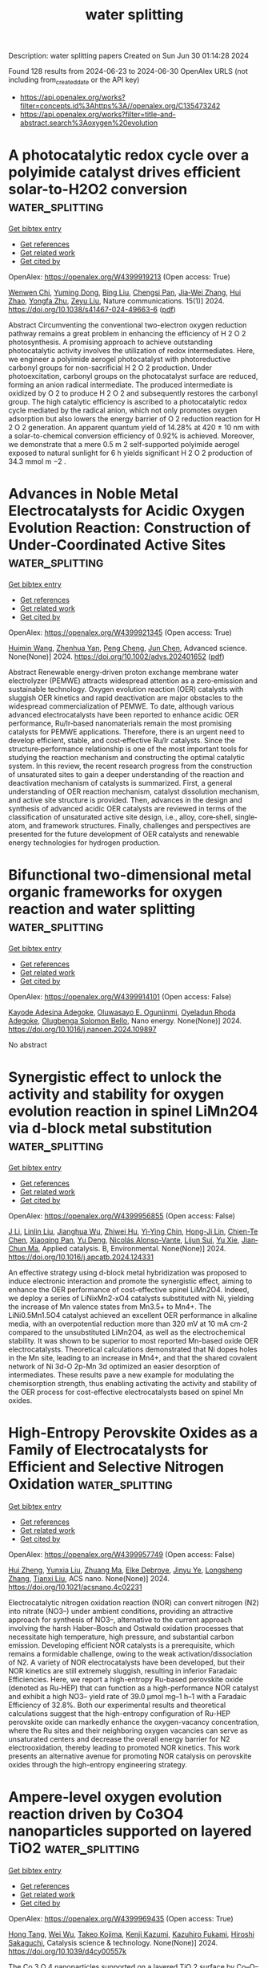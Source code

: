 #+TITLE: water splitting
Description: water splitting papers
Created on Sun Jun 30 01:14:28 2024

Found 128 results from 2024-06-23 to 2024-06-30
OpenAlex URLS (not including from_created_date or the API key)
- [[https://api.openalex.org/works?filter=concepts.id%3Ahttps%3A//openalex.org/C135473242]]
- [[https://api.openalex.org/works?filter=title-and-abstract.search%3Aoxygen%20evolution]]

* A photocatalytic redox cycle over a polyimide catalyst drives efficient solar-to-H2O2 conversion  :water_splitting:
:PROPERTIES:
:UUID: https://openalex.org/W4399919213
:TOPICS: Photocatalytic Materials for Solar Energy Conversion, Porous Crystalline Organic Frameworks for Energy and Separation Applications, Perovskite Solar Cell Technology
:PUBLICATION_DATE: 2024-06-22
:END:    
    
[[elisp:(doi-add-bibtex-entry "https://doi.org/10.1038/s41467-024-49663-6")][Get bibtex entry]] 

- [[elisp:(progn (xref--push-markers (current-buffer) (point)) (oa--referenced-works "https://openalex.org/W4399919213"))][Get references]]
- [[elisp:(progn (xref--push-markers (current-buffer) (point)) (oa--related-works "https://openalex.org/W4399919213"))][Get related work]]
- [[elisp:(progn (xref--push-markers (current-buffer) (point)) (oa--cited-by-works "https://openalex.org/W4399919213"))][Get cited by]]

OpenAlex: https://openalex.org/W4399919213 (Open access: True)
    
[[https://openalex.org/A5005726955][Wenwen Chi]], [[https://openalex.org/A5030614321][Yuming Dong]], [[https://openalex.org/A5025645000][Bing Liu]], [[https://openalex.org/A5065654129][Chengsi Pan]], [[https://openalex.org/A5016786818][Jia‐Wei Zhang]], [[https://openalex.org/A5016217771][Hui Zhao]], [[https://openalex.org/A5022296873][Yongfa Zhu]], [[https://openalex.org/A5036145381][Zeyu Liu]], Nature communications. 15(1)] 2024. https://doi.org/10.1038/s41467-024-49663-6  ([[https://www.nature.com/articles/s41467-024-49663-6.pdf][pdf]])
     
Abstract Circumventing the conventional two-electron oxygen reduction pathway remains a great problem in enhancing the efficiency of H 2 O 2 photosynthesis. A promising approach to achieve outstanding photocatalytic activity involves the utilization of redox intermediates. Here, we engineer a polyimide aerogel photocatalyst with photoreductive carbonyl groups for non-sacrificial H 2 O 2 production. Under photoexcitation, carbonyl groups on the photocatalyst surface are reduced, forming an anion radical intermediate. The produced intermediate is oxidized by O 2 to produce H 2 O 2 and subsequently restores the carbonyl group. The high catalytic efficiency is ascribed to a photocatalytic redox cycle mediated by the radical anion, which not only promotes oxygen adsorption but also lowers the energy barrier of O 2 reduction reaction for H 2 O 2 generation. An apparent quantum yield of 14.28% at 420 ± 10 nm with a solar-to-chemical conversion efficiency of 0.92% is achieved. Moreover, we demonstrate that a mere 0.5 m 2 self-supported polyimide aerogel exposed to natural sunlight for 6 h yields significant H 2 O 2 production of 34.3 mmol m −2 .    

    

* Advances in Noble Metal Electrocatalysts for Acidic Oxygen Evolution Reaction: Construction of Under‐Coordinated Active Sites  :water_splitting:
:PROPERTIES:
:UUID: https://openalex.org/W4399921345
:TOPICS: Electrocatalysis for Energy Conversion, Fuel Cell Membrane Technology, Electrochemical Detection of Heavy Metal Ions
:PUBLICATION_DATE: 2024-06-21
:END:    
    
[[elisp:(doi-add-bibtex-entry "https://doi.org/10.1002/advs.202401652")][Get bibtex entry]] 

- [[elisp:(progn (xref--push-markers (current-buffer) (point)) (oa--referenced-works "https://openalex.org/W4399921345"))][Get references]]
- [[elisp:(progn (xref--push-markers (current-buffer) (point)) (oa--related-works "https://openalex.org/W4399921345"))][Get related work]]
- [[elisp:(progn (xref--push-markers (current-buffer) (point)) (oa--cited-by-works "https://openalex.org/W4399921345"))][Get cited by]]

OpenAlex: https://openalex.org/W4399921345 (Open access: True)
    
[[https://openalex.org/A5002001826][Huimin Wang]], [[https://openalex.org/A5037738045][Zhenhua Yan]], [[https://openalex.org/A5075550454][Peng Cheng]], [[https://openalex.org/A5082857859][Jun Chen]], Advanced science. None(None)] 2024. https://doi.org/10.1002/advs.202401652  ([[https://onlinelibrary.wiley.com/doi/pdfdirect/10.1002/advs.202401652][pdf]])
     
Abstract Renewable energy‐driven proton exchange membrane water electrolyzer (PEMWE) attracts widespread attention as a zero‐emission and sustainable technology. Oxygen evolution reaction (OER) catalysts with sluggish OER kinetics and rapid deactivation are major obstacles to the widespread commercialization of PEMWE. To date, although various advanced electrocatalysts have been reported to enhance acidic OER performance, Ru/Ir‐based nanomaterials remain the most promising catalysts for PEMWE applications. Therefore, there is an urgent need to develop efficient, stable, and cost‐effective Ru/Ir catalysts. Since the structure‐performance relationship is one of the most important tools for studying the reaction mechanism and constructing the optimal catalytic system. In this review, the recent research progress from the construction of unsaturated sites to gain a deeper understanding of the reaction and deactivation mechanism of catalysts is summarized. First, a general understanding of OER reaction mechanism, catalyst dissolution mechanism, and active site structure is provided. Then, advances in the design and synthesis of advanced acidic OER catalysts are reviewed in terms of the classification of unsaturated active site design, i.e., alloy, core‐shell, single‐atom, and framework structures. Finally, challenges and perspectives are presented for the future development of OER catalysts and renewable energy technologies for hydrogen production.    

    

* Bifunctional two-dimensional metal organic frameworks for oxygen reaction and water splitting  :water_splitting:
:PROPERTIES:
:UUID: https://openalex.org/W4399914101
:TOPICS: Electrocatalysis for Energy Conversion, Chemistry and Applications of Metal-Organic Frameworks, Fuel Cell Membrane Technology
:PUBLICATION_DATE: 2024-06-01
:END:    
    
[[elisp:(doi-add-bibtex-entry "https://doi.org/10.1016/j.nanoen.2024.109897")][Get bibtex entry]] 

- [[elisp:(progn (xref--push-markers (current-buffer) (point)) (oa--referenced-works "https://openalex.org/W4399914101"))][Get references]]
- [[elisp:(progn (xref--push-markers (current-buffer) (point)) (oa--related-works "https://openalex.org/W4399914101"))][Get related work]]
- [[elisp:(progn (xref--push-markers (current-buffer) (point)) (oa--cited-by-works "https://openalex.org/W4399914101"))][Get cited by]]

OpenAlex: https://openalex.org/W4399914101 (Open access: False)
    
[[https://openalex.org/A5068670506][Kayode Adesina Adegoke]], [[https://openalex.org/A5018704393][Oluwasayo E. Ogunjinmi]], [[https://openalex.org/A5070081860][Oyeladun Rhoda Adegoke]], [[https://openalex.org/A5026435228][Olugbenga Solomon Bello]], Nano energy. None(None)] 2024. https://doi.org/10.1016/j.nanoen.2024.109897 
     
No abstract    

    

* Synergistic effect to unlock the activity and stability for oxygen evolution reaction in spinel LiMn2O4 via d-block metal substitution  :water_splitting:
:PROPERTIES:
:UUID: https://openalex.org/W4399956855
:TOPICS: Electrocatalysis for Energy Conversion, Lithium-ion Battery Technology, Memristive Devices for Neuromorphic Computing
:PUBLICATION_DATE: 2024-06-01
:END:    
    
[[elisp:(doi-add-bibtex-entry "https://doi.org/10.1016/j.apcatb.2024.124331")][Get bibtex entry]] 

- [[elisp:(progn (xref--push-markers (current-buffer) (point)) (oa--referenced-works "https://openalex.org/W4399956855"))][Get references]]
- [[elisp:(progn (xref--push-markers (current-buffer) (point)) (oa--related-works "https://openalex.org/W4399956855"))][Get related work]]
- [[elisp:(progn (xref--push-markers (current-buffer) (point)) (oa--cited-by-works "https://openalex.org/W4399956855"))][Get cited by]]

OpenAlex: https://openalex.org/W4399956855 (Open access: False)
    
[[https://openalex.org/A5077566735][J Li]], [[https://openalex.org/A5027361938][Linlin Liu]], [[https://openalex.org/A5001044012][Jianghua Wu]], [[https://openalex.org/A5003964217][Zhiwei Hu]], [[https://openalex.org/A5053222709][Yi‐Ying Chin]], [[https://openalex.org/A5006300842][Hong-Ji Lin]], [[https://openalex.org/A5088356594][Chien-Te Chen]], [[https://openalex.org/A5041468495][Xiaoqing Pan]], [[https://openalex.org/A5073873037][Yu Deng]], [[https://openalex.org/A5085058884][Nicolás Alonso-Vante]], [[https://openalex.org/A5066669130][Lijun Sui]], [[https://openalex.org/A5000672604][Yu Xie]], [[https://openalex.org/A5060759067][Jian‐Chun Ma]], Applied catalysis. B, Environmental. None(None)] 2024. https://doi.org/10.1016/j.apcatb.2024.124331 
     
An effective strategy using d-block metal hybridization was proposed to induce electronic interaction and promote the synergistic effect, aiming to enhance the OER performance of cost-effective spinel LiMn2O4. Indeed, we deploy a series of LiNixMn2-xO4 catalysts substituted with Ni, yielding the increase of Mn valence states from Mn3.5+ to Mn4+. The LiNi0.5Mn1.5O4 catalyst achieved an excellent OER performance in alkaline media, with an overpotential reduction more than 320 mV at 10 mA cm-2 compared to the unsubstituted LiMn2O4, as well as the electrochemical stability. It was shown to be superior to most reported Mn-based oxide OER electrocatalysts. Theoretical calculations demonstrated that Ni dopes holes in the Mn site, leading to an increase in Mn4+, and that the shared covalent network of Ni 3d-O 2p-Mn 3d optimized an easier desorption of intermediates. These results pave a new example for modulating the chemisorption strength, thus enabling activating the activity and stability of the OER process for cost-effective electrocatalysts based on spinel Mn oxides.    

    

* High-Entropy Perovskite Oxides as a Family of Electrocatalysts for Efficient and Selective Nitrogen Oxidation  :water_splitting:
:PROPERTIES:
:UUID: https://openalex.org/W4399957749
:TOPICS: Ammonia Synthesis and Electrocatalysis, Catalytic Nanomaterials, Photocatalytic Materials for Solar Energy Conversion
:PUBLICATION_DATE: 2024-06-24
:END:    
    
[[elisp:(doi-add-bibtex-entry "https://doi.org/10.1021/acsnano.4c02231")][Get bibtex entry]] 

- [[elisp:(progn (xref--push-markers (current-buffer) (point)) (oa--referenced-works "https://openalex.org/W4399957749"))][Get references]]
- [[elisp:(progn (xref--push-markers (current-buffer) (point)) (oa--related-works "https://openalex.org/W4399957749"))][Get related work]]
- [[elisp:(progn (xref--push-markers (current-buffer) (point)) (oa--cited-by-works "https://openalex.org/W4399957749"))][Get cited by]]

OpenAlex: https://openalex.org/W4399957749 (Open access: False)
    
[[https://openalex.org/A5044983690][Hui Zheng]], [[https://openalex.org/A5041488712][Yunxia Liu]], [[https://openalex.org/A5082660416][Zhuang Ma]], [[https://openalex.org/A5066461826][Elke Debroye]], [[https://openalex.org/A5038216241][Jinyu Ye]], [[https://openalex.org/A5037139352][Longsheng Zhang]], [[https://openalex.org/A5018950796][Tianxi Liu]], ACS nano. None(None)] 2024. https://doi.org/10.1021/acsnano.4c02231 
     
Electrocatalytic nitrogen oxidation reaction (NOR) can convert nitrogen (N2) into nitrate (NO3–) under ambient conditions, providing an attractive approach for synthesis of NO3–, alternative to the current approach involving the harsh Haber–Bosch and Ostwald oxidation processes that necessitate high temperature, high pressure, and substantial carbon emission. Developing efficient NOR catalysts is a prerequisite, which remains a formidable challenge, owing to the weak activation/dissociation of N2. A variety of NOR electrocatalysts have been developed, but their NOR kinetics are still extremely sluggish, resulting in inferior Faradaic Efficiencies. Here, we report a high-entropy Ru-based perovskite oxide (denoted as Ru-HEP) that can function as a high-performance NOR catalyst and exhibit a high NO3– yield rate of 39.0 μmol mg–1 h–1 with a Faradaic Efficiency of 32.8%. Both our experimental results and theoretical calculations suggest that the high-entropy configuration of Ru-HEP perovskite oxide can markedly enhance the oxygen-vacancy concentration, where the Ru sites and their neighboring oxygen vacancies can serve as unsaturated centers and decrease the overall energy barrier for N2 electrooxidation, thereby leading to promoted NOR kinetics. This work presents an alternative avenue for promoting NOR catalysis on perovskite oxides through the high-entropy engineering strategy.    

    

* Ampere-level oxygen evolution reaction driven by Co3O4 nanoparticles supported on layered TiO2  :water_splitting:
:PROPERTIES:
:UUID: https://openalex.org/W4399969435
:TOPICS: Electrocatalysis for Energy Conversion, Memristive Devices for Neuromorphic Computing, Electrochemical Detection of Heavy Metal Ions
:PUBLICATION_DATE: 2024-01-01
:END:    
    
[[elisp:(doi-add-bibtex-entry "https://doi.org/10.1039/d4cy00557k")][Get bibtex entry]] 

- [[elisp:(progn (xref--push-markers (current-buffer) (point)) (oa--referenced-works "https://openalex.org/W4399969435"))][Get references]]
- [[elisp:(progn (xref--push-markers (current-buffer) (point)) (oa--related-works "https://openalex.org/W4399969435"))][Get related work]]
- [[elisp:(progn (xref--push-markers (current-buffer) (point)) (oa--cited-by-works "https://openalex.org/W4399969435"))][Get cited by]]

OpenAlex: https://openalex.org/W4399969435 (Open access: True)
    
[[https://openalex.org/A5082114914][Hong Tang]], [[https://openalex.org/A5062464501][Wei Wu]], [[https://openalex.org/A5091318918][Takeo Kojima]], [[https://openalex.org/A5039094077][Kenji Kazumi]], [[https://openalex.org/A5082466978][Kazuhiro Fukami]], [[https://openalex.org/A5080835756][Hiroshi Sakaguchi]], Catalysis science & technology. None(None)] 2024. https://doi.org/10.1039/d4cy00557k 
     
The Co 3 O 4 nanoparticles supported on a layered TiO 2 surface by Co–O–Ti covalent bond towards the highly active ampere-level oxygen evolution reaction.    

    

* Designing bifunctional perovskite catalysts for the oxygen reduction and evolution reactions  :water_splitting:
:PROPERTIES:
:UUID: https://openalex.org/W4399976000
:TOPICS: Electrocatalysis for Energy Conversion, Fuel Cell Membrane Technology, Aqueous Zinc-Ion Battery Technology
:PUBLICATION_DATE: 2024-01-01
:END:    
    
[[elisp:(doi-add-bibtex-entry "https://doi.org/10.1039/d4ey00084f")][Get bibtex entry]] 

- [[elisp:(progn (xref--push-markers (current-buffer) (point)) (oa--referenced-works "https://openalex.org/W4399976000"))][Get references]]
- [[elisp:(progn (xref--push-markers (current-buffer) (point)) (oa--related-works "https://openalex.org/W4399976000"))][Get related work]]
- [[elisp:(progn (xref--push-markers (current-buffer) (point)) (oa--cited-by-works "https://openalex.org/W4399976000"))][Get cited by]]

OpenAlex: https://openalex.org/W4399976000 (Open access: True)
    
[[https://openalex.org/A5014033264][Casey E. Beall]], [[https://openalex.org/A5015187859][Emiliana Fabbri]], [[https://openalex.org/A5015698882][Adam H. Clark]], [[https://openalex.org/A5065288335][Vivian Meier]], [[https://openalex.org/A5065498532][Nur Sena Yüzbasi]], [[https://openalex.org/A5010461720][Thomas Graule]], [[https://openalex.org/A5024146980][Sayaka Takahashi]], [[https://openalex.org/A5054329962][Yuto Shirase]], [[https://openalex.org/A5069569379][Makoto Uchida]], [[https://openalex.org/A5084722596][Thomas J. Schmidt]], EES catalysis. None(None)] 2024. https://doi.org/10.1039/d4ey00084f 
     
Design strategies for bifunctional catalysts are verified by investigating the catalysts’ activity and stability under reversible operation, as well as through operando investigation of the catalysts’ oxidation state.    

    

* Enhancing strategies of photosynthetic hydrogen production from microalgae: Differences in hydrogen production between prokaryotic and eukaryotic algae  :water_splitting:
:PROPERTIES:
:UUID: https://openalex.org/W4399980663
:TOPICS: Microalgae as a Source for Biofuels Production, Microbial Fuel Cells and Electrogenic Bacteria Technology, Electrochemical Biosensor Technology
:PUBLICATION_DATE: 2024-08-01
:END:    
    
[[elisp:(doi-add-bibtex-entry "https://doi.org/10.1016/j.biortech.2024.131029")][Get bibtex entry]] 

- [[elisp:(progn (xref--push-markers (current-buffer) (point)) (oa--referenced-works "https://openalex.org/W4399980663"))][Get references]]
- [[elisp:(progn (xref--push-markers (current-buffer) (point)) (oa--related-works "https://openalex.org/W4399980663"))][Get related work]]
- [[elisp:(progn (xref--push-markers (current-buffer) (point)) (oa--cited-by-works "https://openalex.org/W4399980663"))][Get cited by]]

OpenAlex: https://openalex.org/W4399980663 (Open access: False)
    
[[https://openalex.org/A5056779310][Qingmian Chen]], [[https://openalex.org/A5052272892][Xiang Xiao]], [[https://openalex.org/A5043976312][Peng Yan]], [[https://openalex.org/A5051508614][Shaoyang Liu]], Bioresource technology. 406(None)] 2024. https://doi.org/10.1016/j.biortech.2024.131029 
     
Hydrogen production through the metabolic bypass of microalgae photosynthesis is an environmentally friendly method. This review examines the genetic differences in hydrogen production between prokaryotic and eukaryotic microalgae. Additionally, the pathways for enhancing microalgae-based photosynthetic hydrogen generation are summarized. The main strategies for enhancing microalgal hydrogen production involve inhibiting the oxygen-generating process of photosynthesis and promoting the oxygen tolerance of hydrogenase. Future research is needed to explore the regulation of physiological metabolism through quorum sensing in microalgae to enhance photosynthetic hydrogen production. Moreover, effective evaluation of carbon emissions and sequestration across the entire photosynthetic hydrogen production process is crucial for determining the sustainability of microalgae-based production approaches through comprehensive lifecycle assessment. This review elucidates the prospects and challenges associated with photosynthetic hydrogen production by microalgae.    

    

* Construction and enhancement of built-in electric field for efficient oxygen evolution reaction  :water_splitting:
:PROPERTIES:
:UUID: https://openalex.org/W4399981527
:TOPICS: Electrocatalysis for Energy Conversion, Fuel Cell Membrane Technology, Electrochemical Detection of Heavy Metal Ions
:PUBLICATION_DATE: 2024-06-01
:END:    
    
[[elisp:(doi-add-bibtex-entry "https://doi.org/10.1016/j.jcis.2024.06.168")][Get bibtex entry]] 

- [[elisp:(progn (xref--push-markers (current-buffer) (point)) (oa--referenced-works "https://openalex.org/W4399981527"))][Get references]]
- [[elisp:(progn (xref--push-markers (current-buffer) (point)) (oa--related-works "https://openalex.org/W4399981527"))][Get related work]]
- [[elisp:(progn (xref--push-markers (current-buffer) (point)) (oa--cited-by-works "https://openalex.org/W4399981527"))][Get cited by]]

OpenAlex: https://openalex.org/W4399981527 (Open access: False)
    
[[https://openalex.org/A5038747062][Jie Wu]], [[https://openalex.org/A5056746694][Anqi Huang]], [[https://openalex.org/A5015273050][Huan Hu]], [[https://openalex.org/A5018171065][Xuehui Gao]], [[https://openalex.org/A5091083063][Zhongwei Chen]], Journal of colloid and interface science. None(None)] 2024. https://doi.org/10.1016/j.jcis.2024.06.168 
     
No abstract    

    

* Electronic structure tailoring of CuCo2O4 for boosting oxygen evolution reaction  :water_splitting:
:PROPERTIES:
:UUID: https://openalex.org/W4399981927
:TOPICS: Electrocatalysis for Energy Conversion, Electrochemical Detection of Heavy Metal Ions, Memristive Devices for Neuromorphic Computing
:PUBLICATION_DATE: 2024-06-01
:END:    
    
[[elisp:(doi-add-bibtex-entry "https://doi.org/10.1016/j.seppur.2024.128552")][Get bibtex entry]] 

- [[elisp:(progn (xref--push-markers (current-buffer) (point)) (oa--referenced-works "https://openalex.org/W4399981927"))][Get references]]
- [[elisp:(progn (xref--push-markers (current-buffer) (point)) (oa--related-works "https://openalex.org/W4399981927"))][Get related work]]
- [[elisp:(progn (xref--push-markers (current-buffer) (point)) (oa--cited-by-works "https://openalex.org/W4399981927"))][Get cited by]]

OpenAlex: https://openalex.org/W4399981927 (Open access: False)
    
[[https://openalex.org/A5037548250][Qi Dong]], [[https://openalex.org/A5002965572][Bo Wen]], [[https://openalex.org/A5034073130][Xin Zhao]], [[https://openalex.org/A5058808692][Peiyi Wang]], [[https://openalex.org/A5029525816][Xiao Lyu]], Separation and purification technology. None(None)] 2024. https://doi.org/10.1016/j.seppur.2024.128552 
     
Electronic structure tuning in metal oxides is a facile and effective strategy on boosting their catalytic oxygen evolution reaction (OER) performance. Here, we demonstrate the electronic structure tuning of CuCo2O4 by phosphorus (P) doping via in-situ diffusion method. The results suggest that due to more electrons transferred from P to the neighboring Co3+, the tuned Co is served as catalytic active sites for the enhanced OER performance. The synthesized P3.85-CCO/NF exhibits an overpotential of 250 mV at a current density of 10 mA cm−2, and a Tafel slope of 27 mV dec−1, which performs an enhanced OER activity than that of IrO2/NF. Moreover, the P3.85-CCO/NF presents stable electrochemical performances upon long-time running for 30 h. Thus, the electronic structure tuning strategy by in-situ P diffusion method emerges as an effective approach on enhancing the catalytic OER performance for metal oxide electrocatalysts.    

    

* Co(OH)2 confined in MIL-100 nanosheets with enriched oxygen vacancies for efficient electrocatalytic water splitting  :water_splitting:
:PROPERTIES:
:UUID: https://openalex.org/W4399988893
:TOPICS: Electrocatalysis for Energy Conversion, Formation and Properties of Nanocrystals and Nanostructures, Catalytic Reduction of Nitro Compounds
:PUBLICATION_DATE: 2024-10-01
:END:    
    
[[elisp:(doi-add-bibtex-entry "https://doi.org/10.1016/j.apsusc.2024.160591")][Get bibtex entry]] 

- [[elisp:(progn (xref--push-markers (current-buffer) (point)) (oa--referenced-works "https://openalex.org/W4399988893"))][Get references]]
- [[elisp:(progn (xref--push-markers (current-buffer) (point)) (oa--related-works "https://openalex.org/W4399988893"))][Get related work]]
- [[elisp:(progn (xref--push-markers (current-buffer) (point)) (oa--cited-by-works "https://openalex.org/W4399988893"))][Get cited by]]

OpenAlex: https://openalex.org/W4399988893 (Open access: False)
    
[[https://openalex.org/A5078550219][Dongming Li]], [[https://openalex.org/A5054835247][Weixin Li]], [[https://openalex.org/A5010309536][Gongzhen Cheng]], [[https://openalex.org/A5060242650][Xuan He]], [[https://openalex.org/A5069714615][Daheng Wang]], [[https://openalex.org/A5056355450][Hui Chen]], [[https://openalex.org/A5035960362][Wei Fang]], [[https://openalex.org/A5050018470][Xianghui Zeng]], [[https://openalex.org/A5073531773][Xin Du]], [[https://openalex.org/A5035378010][Lei Zhao]], Applied surface science. 669(None)] 2024. https://doi.org/10.1016/j.apsusc.2024.160591 
     
No abstract    

    

* Biogenic bovine serum albumin/Zn3(PO4)2/Cr2O3 hybrid electrocatalyst for improved oxygen evolution reaction  :water_splitting:
:PROPERTIES:
:UUID: https://openalex.org/W4399993288
:TOPICS: Electrochemical Detection of Heavy Metal Ions, Conducting Polymer Research, Electrocatalysis for Energy Conversion
:PUBLICATION_DATE: 2024-06-25
:END:    
    
[[elisp:(doi-add-bibtex-entry "https://doi.org/10.1088/2632-959x/ad5b7a")][Get bibtex entry]] 

- [[elisp:(progn (xref--push-markers (current-buffer) (point)) (oa--referenced-works "https://openalex.org/W4399993288"))][Get references]]
- [[elisp:(progn (xref--push-markers (current-buffer) (point)) (oa--related-works "https://openalex.org/W4399993288"))][Get related work]]
- [[elisp:(progn (xref--push-markers (current-buffer) (point)) (oa--cited-by-works "https://openalex.org/W4399993288"))][Get cited by]]

OpenAlex: https://openalex.org/W4399993288 (Open access: True)
    
[[https://openalex.org/A5049304116][Ritu Raj]], [[https://openalex.org/A5029037032][Imtiaz Ahmed]], [[https://openalex.org/A5000142421][Vikash Kumar]], [[https://openalex.org/A5051841868][Gajendra Prasad Singh]], [[https://openalex.org/A5022029107][Krishna Kanta Haldar]], Nano express. None(None)] 2024. https://doi.org/10.1088/2632-959x/ad5b7a 
     
Abstract The fabrication of nanostructured protein-inorganic hybrid materials is crucial for the development of advanced multifunctional materials. Protein-inorganic mesoporous composites are gaining attention due to their remarkable properties, including large surface areas and active surface functional groups. We have successfully synthesized mesoporous BSA/Zn3(PO4)2/Cr2O3 catalysts to improve the kinetics of the oxygen evolution reaction (OER) in electrocatalytic water splitting for sustainable energy generation. This approach utilizes BSA in the synthesis process and is environmentally friendly. By adjusting the BSA quantity, we could control the yield of BSA/Zn3(PO4)2/Cr2O3 mesoporous. We employed various techniques, including FE-SEM, XRD, and FTIR, to analyze the morphology and structural characteristics of the biogenic BSA/Zn3(PO4)2/Cr2O3 electrocatalyst. Our comprehensive evaluation of the electrocatalytic OER activity of the BSA/Zn3(PO4)2/Cr2O3 hybrid structure demonstrated its remarkable performance. The biologically synthesized catalyst exhibited exceptional OER efficiency, maintaining a high current density of 10 mA cm-2 at very low overpotentials (only 224 mV) under alkaline conditions. The elongated peptide backbone of BSA significantly facilitated ion and electron transport, contributing to improved OER activity. The synergistic interaction between various amino acids from BSA and the metal ions within Zn3(PO4)2/Cr2O3 can be attributed to this enhancement, highlighting the potential of this hybrid structure in electrocatalytic OER applications.    

    

* Exploring the Structure-Function Relationship in Iridium-Cobalt Oxide Catalyst for Oxygen Evolution Reaction Across Different Electrolyte Media  :water_splitting:
:PROPERTIES:
:UUID: https://openalex.org/W4399998436
:TOPICS: Electrocatalysis for Energy Conversion, Fuel Cell Membrane Technology, Aqueous Zinc-Ion Battery Technology
:PUBLICATION_DATE: 2024-01-01
:END:    
    
[[elisp:(doi-add-bibtex-entry "https://doi.org/10.2139/ssrn.4876171")][Get bibtex entry]] 

- [[elisp:(progn (xref--push-markers (current-buffer) (point)) (oa--referenced-works "https://openalex.org/W4399998436"))][Get references]]
- [[elisp:(progn (xref--push-markers (current-buffer) (point)) (oa--related-works "https://openalex.org/W4399998436"))][Get related work]]
- [[elisp:(progn (xref--push-markers (current-buffer) (point)) (oa--cited-by-works "https://openalex.org/W4399998436"))][Get cited by]]

OpenAlex: https://openalex.org/W4399998436 (Open access: False)
    
[[https://openalex.org/A5077661393][Marc Francis Labata]], [[https://openalex.org/A5025551064][Nitul Kakati]], [[https://openalex.org/A5086997032][Guangfu Li]], [[https://openalex.org/A5060559201][M. Virginia P. Altoé]], [[https://openalex.org/A5048183453][Po‐Ya Abel Chuang]], No host. None(None)] 2024. https://doi.org/10.2139/ssrn.4876171 
     
No abstract    

    

* Phase transitions in NiO during the Oxygen Evolution Reaction assessed via electrochromic phenomena through operando UV-Vis spectroscopy  :water_splitting:
:PROPERTIES:
:UUID: https://openalex.org/W4399998932
:TOPICS: Advanced Materials for Smart Windows, Electrochemical Detection of Heavy Metal Ions, Memristive Devices for Neuromorphic Computing
:PUBLICATION_DATE: 2024-06-01
:END:    
    
[[elisp:(doi-add-bibtex-entry "https://doi.org/10.1016/j.electacta.2024.144626")][Get bibtex entry]] 

- [[elisp:(progn (xref--push-markers (current-buffer) (point)) (oa--referenced-works "https://openalex.org/W4399998932"))][Get references]]
- [[elisp:(progn (xref--push-markers (current-buffer) (point)) (oa--related-works "https://openalex.org/W4399998932"))][Get related work]]
- [[elisp:(progn (xref--push-markers (current-buffer) (point)) (oa--cited-by-works "https://openalex.org/W4399998932"))][Get cited by]]

OpenAlex: https://openalex.org/W4399998932 (Open access: True)
    
[[https://openalex.org/A5018878718][H. Moreno Fernández]], [[https://openalex.org/A5062190459][Julia Gallenberger]], [[https://openalex.org/A5099471353][Crizaldo Mempin]], [[https://openalex.org/A5099471354][Isobel Khalek]], [[https://openalex.org/A5029609160][Martin Neumann]], [[https://openalex.org/A5068055424][Soroush Lotfi]], [[https://openalex.org/A5056531037][Sun-Myung Kim]], [[https://openalex.org/A5057188300][Mohan Li]], [[https://openalex.org/A5051788024][Cuicui Tian]], [[https://openalex.org/A5039183696][Jan P. Hofmann]], Electrochimica acta. None(None)] 2024. https://doi.org/10.1016/j.electacta.2024.144626 
     
No abstract    

    

* Amorphous multimetal based catalyst for oxygen evolution reaction  :water_splitting:
:PROPERTIES:
:UUID: https://openalex.org/W4400000753
:TOPICS: Electrocatalysis for Energy Conversion, Aqueous Zinc-Ion Battery Technology, Fuel Cell Membrane Technology
:PUBLICATION_DATE: 2024-06-25
:END:    
    
[[elisp:(doi-add-bibtex-entry "https://doi.org/10.1007/s43939-024-00087-5")][Get bibtex entry]] 

- [[elisp:(progn (xref--push-markers (current-buffer) (point)) (oa--referenced-works "https://openalex.org/W4400000753"))][Get references]]
- [[elisp:(progn (xref--push-markers (current-buffer) (point)) (oa--related-works "https://openalex.org/W4400000753"))][Get related work]]
- [[elisp:(progn (xref--push-markers (current-buffer) (point)) (oa--cited-by-works "https://openalex.org/W4400000753"))][Get cited by]]

OpenAlex: https://openalex.org/W4400000753 (Open access: True)
    
[[https://openalex.org/A5026990918][Zishuai Zhang]], [[https://openalex.org/A5006576403][Daniela Vieira]], [[https://openalex.org/A5003626240][Jake E. Barralet]], [[https://openalex.org/A5016955894][Géraldine Merle]], Discover materials. 4(1)] 2024. https://doi.org/10.1007/s43939-024-00087-5  ([[https://link.springer.com/content/pdf/10.1007/s43939-024-00087-5.pdf][pdf]])
     
Abstract The development of efficient, low-cost water splitting electrocatalysts is needed to store energy by generating sustainable hydrogen from low power clean but intermittent energy sources such as solar and wind. Here, we report a highly sustained low overpotential for oxygen evolution reached by the unique combination of three metals (NiCoV) prepared from a simple low temperature auto-combustion process. The amorphous multimetal oxygen evolving catalyst could be stably coated on a stainless-steel support using a tribochemical particle blasting method to create an oxygen evolution reaction (OER) electrode with a low overpotential of 230 mV at 10 mA cm −2 and a low Tafel slope of 40 mV dec −1 . In addition to their low overpotential, this oxygen evolving electrocatalyst preserved performance demonstrating a stability after 10 h at the technologically relevant current density and without any surface morphology alteration. Given the importance of sustainable hydrogen production, the development of this new OER catalyst points the way to removing a key technical bottleneck for the water splitting reaction and could offer a route to cost reduction and lowering hurdles to more widespread adaptation of electrolyser technologies for hydrogen production.    

    

* Manipulating the Electrochemical Surface Reconstruction of Nickel Foam via Electrolyte Engineering for Efficient Oxygen Evolution Reaction at Industrial-Level Current Density  :water_splitting:
:PROPERTIES:
:UUID: https://openalex.org/W4400001796
:TOPICS: Electrocatalysis for Energy Conversion, Aqueous Zinc-Ion Battery Technology, Electrochemical Detection of Heavy Metal Ions
:PUBLICATION_DATE: 2024-06-25
:END:    
    
[[elisp:(doi-add-bibtex-entry "https://doi.org/10.1021/acsmaterialslett.4c00633")][Get bibtex entry]] 

- [[elisp:(progn (xref--push-markers (current-buffer) (point)) (oa--referenced-works "https://openalex.org/W4400001796"))][Get references]]
- [[elisp:(progn (xref--push-markers (current-buffer) (point)) (oa--related-works "https://openalex.org/W4400001796"))][Get related work]]
- [[elisp:(progn (xref--push-markers (current-buffer) (point)) (oa--cited-by-works "https://openalex.org/W4400001796"))][Get cited by]]

OpenAlex: https://openalex.org/W4400001796 (Open access: False)
    
[[https://openalex.org/A5028505207][Hao Deng]], [[https://openalex.org/A5047174251][Chung‐Li Dong]], [[https://openalex.org/A5032572094][Yucheng Huang]], [[https://openalex.org/A5009744429][Miao Wang]], [[https://openalex.org/A5087329026][Zijian Yu]], [[https://openalex.org/A5072796155][Yiqing Wang]], [[https://openalex.org/A5004285101][Haiping Li]], [[https://openalex.org/A5051085470][Jie Chen]], [[https://openalex.org/A5006687587][Sicong Shen]], ACS materials letters. None(None)] 2024. https://doi.org/10.1021/acsmaterialslett.4c00633 
     
No abstract    

    

* Exploring Structural Evolution Behaviors of Ligand‐Defect‐Rich Ferrocene‐Based Metal‐Organic Frameworks for Electrochemical Oxygen Evolution via Operando X‐Ray Absorption Spectroscopy  :water_splitting:
:PROPERTIES:
:UUID: https://openalex.org/W4400005378
:TOPICS: Chemistry and Applications of Metal-Organic Frameworks, Electrocatalysis for Energy Conversion, Fuel Cell Membrane Technology
:PUBLICATION_DATE: 2024-06-25
:END:    
    
[[elisp:(doi-add-bibtex-entry "https://doi.org/10.1002/aenm.202400875")][Get bibtex entry]] 

- [[elisp:(progn (xref--push-markers (current-buffer) (point)) (oa--referenced-works "https://openalex.org/W4400005378"))][Get references]]
- [[elisp:(progn (xref--push-markers (current-buffer) (point)) (oa--related-works "https://openalex.org/W4400005378"))][Get related work]]
- [[elisp:(progn (xref--push-markers (current-buffer) (point)) (oa--cited-by-works "https://openalex.org/W4400005378"))][Get cited by]]

OpenAlex: https://openalex.org/W4400005378 (Open access: False)
    
[[https://openalex.org/A5009643240][Fengzhan Sun]], [[https://openalex.org/A5080025698][Ling Zhao]], [[https://openalex.org/A5078633718][Hao Xu]], [[https://openalex.org/A5021148241][Yang Fu]], [[https://openalex.org/A5065859286][Hui Li]], [[https://openalex.org/A5037978560][Yingying Yao]], [[https://openalex.org/A5074434360][Li Ren]], [[https://openalex.org/A5023601668][Xiaoyun He]], [[https://openalex.org/A5051737332][Yinghui Li]], [[https://openalex.org/A5021451612][Rui Yang]], [[https://openalex.org/A5005040353][Nian Zhang]], [[https://openalex.org/A5020182983][Zhigang Hu]], [[https://openalex.org/A5069632856][Tianyi Ma]], [[https://openalex.org/A5030069993][Jianxin Zou]], Advanced energy materials. None(None)] 2024. https://doi.org/10.1002/aenm.202400875 
     
Abstract Metal‐organic frameworks (MOFs) have exhibited encouraging catalytic activity for the oxygen evolution reaction (OER), a crucial process for water electrolysis to produce green hydrogen. Nonetheless, distinguishing the source of catalytic activity and establishing the structure‐composition‐property relationships of MOFs during OER processes remain challenging. Here, for the first time, operando X‐ray absorption spectroscopy (XAS) is utilized to monitor the structural evolution and identify the active components of ferrocene‐based MOFs (Ni‐Fc) for OER. Ligand‐defect‐rich Ni‐Fc is synthesized via the co‐deposition method. After electrochemical activation, Ni‐Fc exhibits superior electrocatalytic activity (228 mV at 10 mA cm −2 in 0.1 m KOH), which is highly competitive compared with state‐of‐the‐art electrocatalysts. Operando XAS analysis and ex‐situ characterizations reveal the structural reconstruction of Ni‐Fc into amorphous NiFe‐catalysts (a‐NiFe) during the activation process, and further into real catalytic phases (a‐NiFe‐C) under catalytic potential greater than 1.45 V (vs RHE). In catalytic phases, in‐situ formed deprotonated and oxygen‐defected Ni oxyhydroxide analogues act as catalytic sites, while Fe hydroxide analogues derived from ligands optimize the electronic structure of Ni sites for improving OER activity. Density functional theory (DFT) analysis indicates a reduced energy barrier in a‐NiFe‐C compared to pristine MOFs, supporting the improved catalytic activity of the latter.    

    

* Key Role of Nonprecious Oxygen-Evolving Active Site in Niooh Electrocatalysts for Water Splitting  :water_splitting:
:PROPERTIES:
:UUID: https://openalex.org/W4400005815
:TOPICS: Electrocatalysis for Energy Conversion, Fuel Cell Membrane Technology, Aqueous Zinc-Ion Battery Technology
:PUBLICATION_DATE: 2024-01-01
:END:    
    
[[elisp:(doi-add-bibtex-entry "https://doi.org/10.2139/ssrn.4875958")][Get bibtex entry]] 

- [[elisp:(progn (xref--push-markers (current-buffer) (point)) (oa--referenced-works "https://openalex.org/W4400005815"))][Get references]]
- [[elisp:(progn (xref--push-markers (current-buffer) (point)) (oa--related-works "https://openalex.org/W4400005815"))][Get related work]]
- [[elisp:(progn (xref--push-markers (current-buffer) (point)) (oa--cited-by-works "https://openalex.org/W4400005815"))][Get cited by]]

OpenAlex: https://openalex.org/W4400005815 (Open access: False)
    
[[https://openalex.org/A5078261490][Qi Zhang]], [[https://openalex.org/A5052639398][Na Song]], [[https://openalex.org/A5090497340][Ming Fang]], [[https://openalex.org/A5015110037][Yixing Li]], [[https://openalex.org/A5056371977][Xianfeng Chen]], [[https://openalex.org/A5047000117][Yongdong Chen]], [[https://openalex.org/A5017560580][Ling He]], [[https://openalex.org/A5005798301][Wenbiao Zhang]], [[https://openalex.org/A5025630109][Xiaofan Ma]], [[https://openalex.org/A5037548079][Xianzhang Lei]], No host. None(None)] 2024. https://doi.org/10.2139/ssrn.4875958 
     
No abstract    

    

* Nitrogen Doping-Induced Structural Distortion in LaMnO3 Enhances Oxygen Reduction and Oxygen Evolution Reactions  :water_splitting:
:PROPERTIES:
:UUID: https://openalex.org/W4400005916
:TOPICS: Magnetocaloric Materials Research, Electrocatalysis for Energy Conversion, Memristive Devices for Neuromorphic Computing
:PUBLICATION_DATE: 2024-06-25
:END:    
    
[[elisp:(doi-add-bibtex-entry "https://doi.org/10.1021/acsenergylett.4c01206")][Get bibtex entry]] 

- [[elisp:(progn (xref--push-markers (current-buffer) (point)) (oa--referenced-works "https://openalex.org/W4400005916"))][Get references]]
- [[elisp:(progn (xref--push-markers (current-buffer) (point)) (oa--related-works "https://openalex.org/W4400005916"))][Get related work]]
- [[elisp:(progn (xref--push-markers (current-buffer) (point)) (oa--cited-by-works "https://openalex.org/W4400005916"))][Get cited by]]

OpenAlex: https://openalex.org/W4400005916 (Open access: False)
    
[[https://openalex.org/A5045211035][Soumi Mondal]], [[https://openalex.org/A5044177365][Shreya Sarkar]], [[https://openalex.org/A5060328011][Mohd Riyaz]], [[https://openalex.org/A5090385687][Manaswita Kar]], [[https://openalex.org/A5097553576][Adrian C. Fortuin]], [[https://openalex.org/A5032877493][Surishi Vashishth]], [[https://openalex.org/A5019808011][Risov Das]], [[https://openalex.org/A5028013147][M. Eswaramoorthy]], [[https://openalex.org/A5075035730][Denis Kramer]], [[https://openalex.org/A5073825333][Sebastian C. Peter]], ACS energy letters. None(None)] 2024. https://doi.org/10.1021/acsenergylett.4c01206 
     
No abstract    

    

* Enthralling Anodic Protection by Molybdate on High‐Entropy Alloy‐Based Electrocatalyst for Sustainable Seawater Oxidation  :water_splitting:
:PROPERTIES:
:UUID: https://openalex.org/W4400008057
:TOPICS: Electrocatalysis for Energy Conversion, Photocatalytic Materials for Solar Energy Conversion, Aqueous Zinc-Ion Battery Technology
:PUBLICATION_DATE: 2024-06-25
:END:    
    
[[elisp:(doi-add-bibtex-entry "https://doi.org/10.1002/smll.202402720")][Get bibtex entry]] 

- [[elisp:(progn (xref--push-markers (current-buffer) (point)) (oa--referenced-works "https://openalex.org/W4400008057"))][Get references]]
- [[elisp:(progn (xref--push-markers (current-buffer) (point)) (oa--related-works "https://openalex.org/W4400008057"))][Get related work]]
- [[elisp:(progn (xref--push-markers (current-buffer) (point)) (oa--cited-by-works "https://openalex.org/W4400008057"))][Get cited by]]

OpenAlex: https://openalex.org/W4400008057 (Open access: False)
    
[[https://openalex.org/A5033057617][S. Khatun]], [[https://openalex.org/A5006227235][Kōji Shimizu]], [[https://openalex.org/A5066099957][Santanu Kumar Pal]], [[https://openalex.org/A5078745925][Sukumar Nandi]], [[https://openalex.org/A5020339860][Satoshi Watanabe]], [[https://openalex.org/A5087243699][Poulomi Roy]], Small. None(None)] 2024. https://doi.org/10.1002/smll.202402720 
     
Abstract Efficient and sustainable seawater electrolysis is still limited due to the interference of chloride corrosion at the anode. The designing of suitable electrocatalysts is one of the crucial ways to boost electrocatalytic activity. However, the approach may fall short as achieving high current density often occurs in chlorine evolution reaction (CER)‐dominating potential regions. Thereby, apart from developing an OER‐active high‐entropy alloy‐based electrocatalyst, the present study also offers a unique way to protect anode surface under high current density or potential by using MoO 4 2— as an effective inhibitor during seawater oxidation. The wide variation of d ‐band center of high‐entropy alloy‐based electrocatalyst allows great oxygen evolution reaction (OER) proficiency exhibiting an overpotential of 230 mV at current density of 20 mA cm −2 . Besides, the electrocatalyst demonstrates impressive stability over 500 h at high current density of 1 A cm −2 or at a high oxidation potential of 2.0 V versus RHE in the presence of a molybdate inhibitor. Theoretical and experimental studies reveal MoO 4 2‐ electrostatically accumulated at anode surface due to higher adsorption ability, thereby creating a protective layer against chlorides without affecting OER.    

    

* Toward Rational Design of Mononuclear Nickel Complexes as Water Oxidation Catalysts Exploring the Ligand Effects on the Rate‐Determining Step  :water_splitting:
:PROPERTIES:
:UUID: https://openalex.org/W4400009244
:TOPICS: Electrocatalysis for Energy Conversion, Dioxygen Activation at Metalloenzyme Active Sites, Electrochemical Detection of Heavy Metal Ions
:PUBLICATION_DATE: 2024-06-25
:END:    
    
[[elisp:(doi-add-bibtex-entry "https://doi.org/10.1002/cphc.202400533")][Get bibtex entry]] 

- [[elisp:(progn (xref--push-markers (current-buffer) (point)) (oa--referenced-works "https://openalex.org/W4400009244"))][Get references]]
- [[elisp:(progn (xref--push-markers (current-buffer) (point)) (oa--related-works "https://openalex.org/W4400009244"))][Get related work]]
- [[elisp:(progn (xref--push-markers (current-buffer) (point)) (oa--cited-by-works "https://openalex.org/W4400009244"))][Get cited by]]

OpenAlex: https://openalex.org/W4400009244 (Open access: False)
    
[[https://openalex.org/A5053449233][Lisa Roy]], [[https://openalex.org/A5013529587][Ajeet Kumar Singh]], ChemPhysChem. None(None)] 2024. https://doi.org/10.1002/cphc.202400533 
     
The major impediment in realizing a carbon‐neutral hydrogen fuel economy is the cost and inadequacy of contemporary electrochemical water splitting approaches towards the energy intensive oxygen evolution reaction (OER). The O‐O bond formation in the water oxidation half‐cell reaction is both kinetically and thermodynamically challenging and amplifies the overpotential requirement in most of the active water oxidation catalysts. Herein, density functional theory is employed to interrogate 20 Ni(II) complexes, out of which 17 are in silico designed molecular water oxidation catalysts, coordinated to electron‐rich tetra‐anionic redox non‐innocent phenylenebis(oxamidate) and dibenzo‐1,4,7,10‐tetraazacyclododecane‐2,3,8,9‐tetraone parent ligands and their structural analogues, and identify the role of substituent changes or ligand effects in the order of their reactivity. Importantly, our computational mechanistic analyses predict that the activation free energy of the rate‐determining O‐O bond formation step obeys an inverse scaling relationship with the global electrophilicity index of the intermediate generated on two‐electron oxidation of the starting complex. Additionally, the driving force is directly correlated with this OER descriptor which enables two‐dimensional volcano representation and thereby extrapolation towards the ideal substitution with the chosen ligand. Our study, therefore, establish fundamental insights to overcome the imperative overpotential issue with simple and precise computational rationalization preceding experimental validation.    

    

* Sol-gel derived nanostructure electrocatalysts for oxygen evolution reaction: A review  :water_splitting:
:PROPERTIES:
:UUID: https://openalex.org/W4400011536
:TOPICS: Electrocatalysis for Energy Conversion, Fuel Cell Membrane Technology, Electrochemical Detection of Heavy Metal Ions
:PUBLICATION_DATE: 2024-01-01
:END:    
    
[[elisp:(doi-add-bibtex-entry "https://doi.org/10.1039/d4ta01442a")][Get bibtex entry]] 

- [[elisp:(progn (xref--push-markers (current-buffer) (point)) (oa--referenced-works "https://openalex.org/W4400011536"))][Get references]]
- [[elisp:(progn (xref--push-markers (current-buffer) (point)) (oa--related-works "https://openalex.org/W4400011536"))][Get related work]]
- [[elisp:(progn (xref--push-markers (current-buffer) (point)) (oa--cited-by-works "https://openalex.org/W4400011536"))][Get cited by]]

OpenAlex: https://openalex.org/W4400011536 (Open access: False)
    
[[https://openalex.org/A5006268497][Aditi De]], [[https://openalex.org/A5054993337][Min Seo Kim]], [[https://openalex.org/A5002598728][Arindam Adhikari]], [[https://openalex.org/A5081158122][Rajkumar Patel]], [[https://openalex.org/A5008192564][Subrata Kundu]], Journal of materials chemistry. A. None(None)] 2024. https://doi.org/10.1039/d4ta01442a 
     
In the hunt for alternative energy sources attributed to the depletion of fossil fuels, green energy hydrogen produced from water splitting reaction is considered to be a promising candidate due...    

    

* Raney Nickel Induced Interface Modulation of Active NiFe-hydroxide as Efficient and Robust Electrocatalyst towards Oxygen Evolution Reaction  :water_splitting:
:PROPERTIES:
:UUID: https://openalex.org/W4400011919
:TOPICS: Electrocatalysis for Energy Conversion, Aqueous Zinc-Ion Battery Technology, Electrochemical Detection of Heavy Metal Ions
:PUBLICATION_DATE: 2024-06-01
:END:    
    
[[elisp:(doi-add-bibtex-entry "https://doi.org/10.1016/j.apcata.2024.119858")][Get bibtex entry]] 

- [[elisp:(progn (xref--push-markers (current-buffer) (point)) (oa--referenced-works "https://openalex.org/W4400011919"))][Get references]]
- [[elisp:(progn (xref--push-markers (current-buffer) (point)) (oa--related-works "https://openalex.org/W4400011919"))][Get related work]]
- [[elisp:(progn (xref--push-markers (current-buffer) (point)) (oa--cited-by-works "https://openalex.org/W4400011919"))][Get cited by]]

OpenAlex: https://openalex.org/W4400011919 (Open access: False)
    
[[https://openalex.org/A5082060277][Yuanbing Mao]], [[https://openalex.org/A5076488834][Kai Zhang]], [[https://openalex.org/A5008202465][Shuaichong Wei]], [[https://openalex.org/A5046850864][Jingde Li]], [[https://openalex.org/A5074201114][Xiaolong He]], [[https://openalex.org/A5013752220][Guihua Liu]], Applied catalysis. A, General. None(None)] 2024. https://doi.org/10.1016/j.apcata.2024.119858 
     
No abstract    

    

* Synergistically optimizing electrocatalytic performance of IrO2 with double doping and bi-directional strains for acidic oxygen evolution reaction  :water_splitting:
:PROPERTIES:
:UUID: https://openalex.org/W4400015851
:TOPICS: Electrocatalysis for Energy Conversion, Electrochemical Detection of Heavy Metal Ions, Fuel Cell Membrane Technology
:PUBLICATION_DATE: 2024-01-01
:END:    
    
[[elisp:(doi-add-bibtex-entry "https://doi.org/10.1039/d4cy00550c")][Get bibtex entry]] 

- [[elisp:(progn (xref--push-markers (current-buffer) (point)) (oa--referenced-works "https://openalex.org/W4400015851"))][Get references]]
- [[elisp:(progn (xref--push-markers (current-buffer) (point)) (oa--related-works "https://openalex.org/W4400015851"))][Get related work]]
- [[elisp:(progn (xref--push-markers (current-buffer) (point)) (oa--cited-by-works "https://openalex.org/W4400015851"))][Get cited by]]

OpenAlex: https://openalex.org/W4400015851 (Open access: False)
    
[[https://openalex.org/A5011759396][Xinke Wu]], [[https://openalex.org/A5036184187][Weiwei Han]], [[https://openalex.org/A5054446568][Shaoyun Hao]], [[https://openalex.org/A5080069508][Yi He]], [[https://openalex.org/A5063701018][Lecheng Lei]], [[https://openalex.org/A5039232225][Xingwang Zhang]], Catalysis science & technology. None(None)] 2024. https://doi.org/10.1039/d4cy00550c 
     
Because of the strong acidic environment and oxidative conditions, realizing the highly active and stable iridium (Ir)-based electrocatalysts toward oxygen evolution reaction (OER) in a proton exchange membrane (PEM) electrolyzer...    

    

* Impact of the rhenium substitution on the oxygen evolution reaction of spinel CoFe2O4  :water_splitting:
:PROPERTIES:
:UUID: https://openalex.org/W4400016188
:TOPICS: Catalytic Nanomaterials, Synthesis and Applications of Ferrite Nanoparticles, Synthesis and Characterization of Inorganic Pigments
:PUBLICATION_DATE: 2024-01-01
:END:    
    
[[elisp:(doi-add-bibtex-entry "https://doi.org/10.1039/d4ta02056a")][Get bibtex entry]] 

- [[elisp:(progn (xref--push-markers (current-buffer) (point)) (oa--referenced-works "https://openalex.org/W4400016188"))][Get references]]
- [[elisp:(progn (xref--push-markers (current-buffer) (point)) (oa--related-works "https://openalex.org/W4400016188"))][Get related work]]
- [[elisp:(progn (xref--push-markers (current-buffer) (point)) (oa--cited-by-works "https://openalex.org/W4400016188"))][Get cited by]]

OpenAlex: https://openalex.org/W4400016188 (Open access: False)
    
[[https://openalex.org/A5072499879][Yuruo Zheng]], [[https://openalex.org/A5020295039][Ghulam Hussain]], [[https://openalex.org/A5024604872][Changcheng Zheng]], [[https://openalex.org/A5070627700][Xiaoqi Zhou]], [[https://openalex.org/A5074757075][Man Zhang]], [[https://openalex.org/A5060133023][Shaofang Xie]], [[https://openalex.org/A5028134552][Qiulin Yin]], [[https://openalex.org/A5008715010][Shuyi Li]], [[https://openalex.org/A5099478207][Batool Shanta]], [[https://openalex.org/A5009986134][Xiawa Wang]], Journal of materials chemistry. A. None(None)] 2024. https://doi.org/10.1039/d4ta02056a 
     
Structure engineering is a powerful tool for tuning various properties and making the CoFe 2 O 4 (CFO) a prime candidate for electrocatalyst applications, especially in improving the oxygen evolution reaction (OER) performance....    

    

* Unlocking Efficiency: Minimizing Energy Loss in Electrocatalysts for Water Splitting  :water_splitting:
:PROPERTIES:
:UUID: https://openalex.org/W4400016545
:TOPICS: Electrocatalysis for Energy Conversion, Electrochemical Detection of Heavy Metal Ions, Photocatalytic Materials for Solar Energy Conversion
:PUBLICATION_DATE: 2024-06-24
:END:    
    
[[elisp:(doi-add-bibtex-entry "https://doi.org/10.1002/adma.202404658")][Get bibtex entry]] 

- [[elisp:(progn (xref--push-markers (current-buffer) (point)) (oa--referenced-works "https://openalex.org/W4400016545"))][Get references]]
- [[elisp:(progn (xref--push-markers (current-buffer) (point)) (oa--related-works "https://openalex.org/W4400016545"))][Get related work]]
- [[elisp:(progn (xref--push-markers (current-buffer) (point)) (oa--cited-by-works "https://openalex.org/W4400016545"))][Get cited by]]

OpenAlex: https://openalex.org/W4400016545 (Open access: True)
    
[[https://openalex.org/A5007371559][Wenxian Li]], [[https://openalex.org/A5023363049][Yang Liu]], [[https://openalex.org/A5015758122][Ashraful Azam]], [[https://openalex.org/A5072168436][Yichen Liu]], [[https://openalex.org/A5037410384][Jack Yang]], [[https://openalex.org/A5016250718][Danyang Wang]], [[https://openalex.org/A5025217989][Charles C. Sorrell]], [[https://openalex.org/A5011609703][Chuan Zhao]], [[https://openalex.org/A5044978302][Sean Li]], Advanced materials. None(None)] 2024. https://doi.org/10.1002/adma.202404658  ([[https://onlinelibrary.wiley.com/doi/pdfdirect/10.1002/adma.202404658][pdf]])
     
Abstract Catalysts play a crucial role in water electrolysis by reducing the energy barriers for hydrogen and oxygen evolution reactions (HER and OER). Research aims to enhance the intrinsic activities of potential catalysts through material selection, microstructure design, and various engineering techniques. However, the energy consumption of catalysts has often been overlooked due to the intricate interplay among catalyst microstructure, dimensionality, catalyst‐electrolyte‐gas dynamics, surface chemistry, electron transport within electrodes, and electron transfer among electrode components. Efficient catalyst development for high‐current‐density applications is essential to meet the increasing demand for green hydrogen. This involves transforming catalysts with high intrinsic activities into electrodes capable of sustaining high current densities. This review focuses on current improvement strategies of mass exchange, charge transfer, and reducing electrode resistance to decrease energy consumption. It aims to bridge the gap between laboratory‐developed, highly efficient catalysts and industrial applications regarding catalyst structural design, surface chemistry, and catalyst‐electrode interplay, outlining the development roadmap of hierarchically structured electrode‐based water electrolysis for minimizing energy loss in electrocatalysts for water splitting. This article is protected by copyright. All rights reserved    

    

* Reinforcing built-in electric field via weakening metal–oxygen covalency within MOFs-based heterointerface for robust oxygen evolution reaction  :water_splitting:
:PROPERTIES:
:UUID: https://openalex.org/W4400016560
:TOPICS: Electrocatalysis for Energy Conversion, Memristive Devices for Neuromorphic Computing, Electrochemical Detection of Heavy Metal Ions
:PUBLICATION_DATE: 2024-06-01
:END:    
    
[[elisp:(doi-add-bibtex-entry "https://doi.org/10.1016/j.cej.2024.153464")][Get bibtex entry]] 

- [[elisp:(progn (xref--push-markers (current-buffer) (point)) (oa--referenced-works "https://openalex.org/W4400016560"))][Get references]]
- [[elisp:(progn (xref--push-markers (current-buffer) (point)) (oa--related-works "https://openalex.org/W4400016560"))][Get related work]]
- [[elisp:(progn (xref--push-markers (current-buffer) (point)) (oa--cited-by-works "https://openalex.org/W4400016560"))][Get cited by]]

OpenAlex: https://openalex.org/W4400016560 (Open access: False)
    
[[https://openalex.org/A5087746687][Xianbiao Hou]], [[https://openalex.org/A5014061626][Thomas W. Ni]], [[https://openalex.org/A5027074874][Zhaozheng Zhang]], [[https://openalex.org/A5071920812][Jian Zhou]], [[https://openalex.org/A5003030422][Shucong Zhang]], [[https://openalex.org/A5041988024][Lei Chu]], [[https://openalex.org/A5039106340][Shuixing Dai]], [[https://openalex.org/A5023689555][Huanlei Wang]], [[https://openalex.org/A5037398992][Minghua Huang]], Chemical engineering journal. None(None)] 2024. https://doi.org/10.1016/j.cej.2024.153464 
     
Achieving enhanced built-in electric field (BEF) is highly desirable for accelerating charge transfer and boosting catalytic activity towards oxygen evolution reaction (OER) but still remains a huge challenge. Herein, we constructed the heterointerface composed of FeCo2S4 and CoFe-MOF with abundant oxygen vacancies on Ni foam substrate (named as FeCo2S4@Ov-CoFe-MOF/NF). Experimental and theoretical findings proposed that the introduction of abundant oxygen vacancies into the heterointerface could increase the energy level difference of the two components and reduce electron clouds overlap between metal Co/Fe and oxygen for increased BEF. Such enhanced BEF could accelerate the electronic migration for optimizing the d-band center and adsorption/desorption capacity of reaction intermediates. As expected, the target FeCo2S4@Ov-CoFe-MOF/NF with high BEF intensity displayed splendid OER activity and durability in the alkaline and neutral medium. The present work provides precise guidance for designing other advanced catalysts through deliberately manipulating the BEF.    

    

* Eco‐Friendly Mechanochemical Synthesis of Bifunctional Metal Oxide Electrocatalysts for Zn‐Air Batteries  :water_splitting:
:PROPERTIES:
:UUID: https://openalex.org/W4400018827
:TOPICS: Electrocatalysis for Energy Conversion, Aqueous Zinc-Ion Battery Technology, Conducting Polymer Research
:PUBLICATION_DATE: 2024-06-25
:END:    
    
[[elisp:(doi-add-bibtex-entry "https://doi.org/10.1002/cssc.202401055")][Get bibtex entry]] 

- [[elisp:(progn (xref--push-markers (current-buffer) (point)) (oa--referenced-works "https://openalex.org/W4400018827"))][Get references]]
- [[elisp:(progn (xref--push-markers (current-buffer) (point)) (oa--related-works "https://openalex.org/W4400018827"))][Get related work]]
- [[elisp:(progn (xref--push-markers (current-buffer) (point)) (oa--cited-by-works "https://openalex.org/W4400018827"))][Get cited by]]

OpenAlex: https://openalex.org/W4400018827 (Open access: False)
    
[[https://openalex.org/A5062957668][M. García-Rodríguez]], [[https://openalex.org/A5080951898][D. Cazorla‐Amorós]], [[https://openalex.org/A5017951202][Emilia Morallón]], ChemSusChem. None(None)] 2024. https://doi.org/10.1002/cssc.202401055 
     
The development of green and environmentally friendly synthesis methods of electrocatalysts is a crucial aspect in decarbonizing energy generation. In this study, eco‐friendly mechanochemical synthesis of perovskite metal oxide‐carbon black composites is proposed using different conditions and additives such as KOH. Furthermore, the optimization of ball milling conditions, including time and rotational speed, is studied. The mechanochemical synthesis in solid‐state conditions without additives produces electrocatalysts that exhibit the highest bifunctional electrochemical activity towards both oxygen reduction reaction (ORR) and oxygen evolution reaction (OER). Moreover, this synthesis demonstrates a lower Environmental Impact Factor (E‐factor), indicating its greener nature, and due to its simplicity, it has a great potential for scalability. The obtained bifunctional electrocatalysts have been tested in a rechargeable zinc‐air battery (ZAB) for 22 h with similar performance compared to the commercial catalyst (Pt/C) at significantly lower cost. These promising findings are attributed to the enhanced interaction between the perovskite metal oxide and carbon material and the improved dispersion of the perovskite metal oxide on the carbon materials.    

    

* Integrating Multiphasic CuSx/FeSx Nanostructured Electrocatalyst for Enhanced Oxygen and Hydrogen Evolution Reactions in Saline Water Splitting  :water_splitting:
:PROPERTIES:
:UUID: https://openalex.org/W4400021281
:TOPICS: Electrocatalysis for Energy Conversion, Aqueous Zinc-Ion Battery Technology, Electrochemical Detection of Heavy Metal Ions
:PUBLICATION_DATE: 2024-06-01
:END:    
    
[[elisp:(doi-add-bibtex-entry "https://doi.org/10.1016/j.jallcom.2024.175351")][Get bibtex entry]] 

- [[elisp:(progn (xref--push-markers (current-buffer) (point)) (oa--referenced-works "https://openalex.org/W4400021281"))][Get references]]
- [[elisp:(progn (xref--push-markers (current-buffer) (point)) (oa--related-works "https://openalex.org/W4400021281"))][Get related work]]
- [[elisp:(progn (xref--push-markers (current-buffer) (point)) (oa--cited-by-works "https://openalex.org/W4400021281"))][Get cited by]]

OpenAlex: https://openalex.org/W4400021281 (Open access: False)
    
[[https://openalex.org/A5023965698][M. Mottakin]], [[https://openalex.org/A5070768307][Mohd Sukor Su’ait]], [[https://openalex.org/A5046344197][Vidhya Selvanathan]], [[https://openalex.org/A5016120598][Mohd Adib Ibrahim]], [[https://openalex.org/A5079283186][Huda Abdullah]], [[https://openalex.org/A5000542215][Md. Akhtaruzzaman]], Journal of alloys and compounds. None(None)] 2024. https://doi.org/10.1016/j.jallcom.2024.175351 
     
This study employed an electrodeposition approach to synthesize multiphasic CuSx and FeSx on nickel foam (NF) for application in saline water splitting. This multiphasic electrocatalyst exhibits a cauliflower morphology and develops a porous fused-type morphology upon partial oxidation. The NF/CuSx/FeSx electrode with partial oxidation exhibits the lowest overpotential of 181 mV at 10 mA/cm2 and a Tafel slope of 163 mV/decade for the oxygen evolution reaction (OER). The overpotential of 73 mV at 10 mA/cm2 and a Tafel slope of 165 mV/decade were found for the hydrogen evolution reaction (HER). A charge transfer coefficient value of ~0.5 in OER and HER indicates that the rate-determining step depends on the surface adsorption of reaction species. The presence of an unpaired electron during partial oxidation can create additional active sites and reduce solution resistance (Rs). This can improve the interaction between reactants and intermediates, improving OER and HER performance. NF/CuSx/FeSx composites demonstrated robust stability using real seawater splitting over 80 hours in HER with negligible degradation. However, catalyst breakdown in OER after 10 hours due to prolonged exposure to higher potentials, resulting in oxidative corrosion. This study offers a multiphasic electrode design using the electrodeposition technique to produce green hydrogen energy through seawater splitting.    

    

* Mofs-derived CoMn-layered double hydroxide array anchored to Ti3C2Tx mxene nanosheets as efficent catalysts for rechargeable lithium-oxygen batteries  :water_splitting:
:PROPERTIES:
:UUID: https://openalex.org/W4400021317
:TOPICS: Lithium Battery Technologies, Layered Double Hydroxide Nanomaterials, Lithium-ion Battery Technology
:PUBLICATION_DATE: 2024-06-01
:END:    
    
[[elisp:(doi-add-bibtex-entry "https://doi.org/10.1016/j.jelechem.2024.118466")][Get bibtex entry]] 

- [[elisp:(progn (xref--push-markers (current-buffer) (point)) (oa--referenced-works "https://openalex.org/W4400021317"))][Get references]]
- [[elisp:(progn (xref--push-markers (current-buffer) (point)) (oa--related-works "https://openalex.org/W4400021317"))][Get related work]]
- [[elisp:(progn (xref--push-markers (current-buffer) (point)) (oa--cited-by-works "https://openalex.org/W4400021317"))][Get cited by]]

OpenAlex: https://openalex.org/W4400021317 (Open access: False)
    
[[https://openalex.org/A5007123488][Yongming Zhu]], [[https://openalex.org/A5046187229][Hongjian Sun]], [[https://openalex.org/A5072487584][Tianyu Zhang]], [[https://openalex.org/A5061786005][Qiang Li]], [[https://openalex.org/A5047735567][Zhichao Xue]], [[https://openalex.org/A5012122110][Mingfu Yu]], [[https://openalex.org/A5068252474][Jie Li]], [[https://openalex.org/A5062071604][Xue Wang]], Journal of electroanalytical chemistry. None(None)] 2024. https://doi.org/10.1016/j.jelechem.2024.118466 
     
No abstract    

    

* Ultrathin, large area β-Ni(OH)2 crystalline nanosheet as bifunctional electrode material for charge storage and oxygen evolution reaction  :water_splitting:
:PROPERTIES:
:UUID: https://openalex.org/W4400036923
:TOPICS: Electrocatalysis for Energy Conversion, Advanced Materials for Smart Windows, Electrochemical Detection of Heavy Metal Ions
:PUBLICATION_DATE: 2024-06-01
:END:    
    
[[elisp:(doi-add-bibtex-entry "https://doi.org/10.1016/j.jcis.2024.06.167")][Get bibtex entry]] 

- [[elisp:(progn (xref--push-markers (current-buffer) (point)) (oa--referenced-works "https://openalex.org/W4400036923"))][Get references]]
- [[elisp:(progn (xref--push-markers (current-buffer) (point)) (oa--related-works "https://openalex.org/W4400036923"))][Get related work]]
- [[elisp:(progn (xref--push-markers (current-buffer) (point)) (oa--cited-by-works "https://openalex.org/W4400036923"))][Get cited by]]

OpenAlex: https://openalex.org/W4400036923 (Open access: False)
    
[[https://openalex.org/A5054975537][Sayali Ashok Patil]], [[https://openalex.org/A5060355459][Pallavi B. Jagdale]], [[https://openalex.org/A5082102409][Narad Barman]], [[https://openalex.org/A5044178842][Asif Iqbal]], [[https://openalex.org/A5088499710][Amanda Sfeir]], [[https://openalex.org/A5050480056][Sébastien Royer]], [[https://openalex.org/A5028088995][Ranjit Thapa]], [[https://openalex.org/A5070896864][Akshaya K. Samal]], [[https://openalex.org/A5056852381][Manav Saxena]], Journal of colloid and interface science. None(None)] 2024. https://doi.org/10.1016/j.jcis.2024.06.167 
     
No abstract    

    

* Interface Engineering via Ti3C2Tx MXene Enabled Highly Efficient Bifunctional NiCoP Array Catalysts for Alkaline Water Splitting  :water_splitting:
:PROPERTIES:
:UUID: https://openalex.org/W4400037109
:TOPICS: Electrocatalysis for Energy Conversion, Two-Dimensional Transition Metal Carbides and Nitrides (MXenes), Memristive Devices for Neuromorphic Computing
:PUBLICATION_DATE: 2024-06-26
:END:    
    
[[elisp:(doi-add-bibtex-entry "https://doi.org/10.1021/acsami.4c00798")][Get bibtex entry]] 

- [[elisp:(progn (xref--push-markers (current-buffer) (point)) (oa--referenced-works "https://openalex.org/W4400037109"))][Get references]]
- [[elisp:(progn (xref--push-markers (current-buffer) (point)) (oa--related-works "https://openalex.org/W4400037109"))][Get related work]]
- [[elisp:(progn (xref--push-markers (current-buffer) (point)) (oa--cited-by-works "https://openalex.org/W4400037109"))][Get cited by]]

OpenAlex: https://openalex.org/W4400037109 (Open access: False)
    
[[https://openalex.org/A5041804092][Minsik Jeong]], [[https://openalex.org/A5059540519][Hyesung Park]], [[https://openalex.org/A5059563152][Taehyun Kwon]], [[https://openalex.org/A5049702119][Minsol Kwon]], [[https://openalex.org/A5004857503][Seoyeon Yuk]], [[https://openalex.org/A5006706353][Seulgi Kim]], [[https://openalex.org/A5049061495][Changho Yeon]], [[https://openalex.org/A5041219712][Chan Woo Lee]], [[https://openalex.org/A5060319682][Dongju Lee]], ACS applied materials & interfaces. None(None)] 2024. https://doi.org/10.1021/acsami.4c00798 
     
Developing a non-noble metal-based bifunctional electrocatalyst with high efficiency and stability for overall water splitting is desirable for renewable energy systems. We developed a novel method to fabricate a heterostructured electrocatalyst, comprising a NiCoP nanoneedle array grown on Ti3C2Tx MXene-coated Ni foam (NCP-MX/NF) using a dip-coating hydrothermal method, followed by phosphorization. Due to the abundance of active sites, enhanced electronic kinetics, and sufficient electrolyte accessibility resulting from the synergistic effects of NCP and MXene, NCP-MX/NF bifunctional alkaline catalysts afford superb electrocatalytic performance, with a low overpotential (72 mV at 10 mA cm–2 for HER and 303 mV at 50 mA cm–2 for OER), a low Tafel slope (49.2 mV dec–1 for HER and 69.5 mV dec–1 for OER), and long-term stability. Moreover, the overall water splitting performance of NCP-MX/NF, which requires potentials as low as 1.54 and 1.76 V at a current density of 10 and 50 mA cm–2, respectively, exceeded the performance of the Pt/C∥IrO2 couple in terms of overall water splitting. Density functional theory (DFT) calculations for the NCP/Ti3C2O2 interface model predicted the catalytic contribution to interfacial formation by analyzing the electronic redistribution at the interface. This contribution was also evaluated by calculating the adsorption energetics of the descriptor molecules (H2O and the H and OER intermediates).    

    

* Stabilizing atomic Ru species in conjugated sp2 carbon-linked covalent organic framework for acidic water oxidation  :water_splitting:
:PROPERTIES:
:UUID: https://openalex.org/W4400038156
:TOPICS: Electrocatalysis for Energy Conversion, Photocatalytic Materials for Solar Energy Conversion, Porous Crystalline Organic Frameworks for Energy and Separation Applications
:PUBLICATION_DATE: 2024-06-26
:END:    
    
[[elisp:(doi-add-bibtex-entry "https://doi.org/10.1038/s41467-024-49834-5")][Get bibtex entry]] 

- [[elisp:(progn (xref--push-markers (current-buffer) (point)) (oa--referenced-works "https://openalex.org/W4400038156"))][Get references]]
- [[elisp:(progn (xref--push-markers (current-buffer) (point)) (oa--related-works "https://openalex.org/W4400038156"))][Get related work]]
- [[elisp:(progn (xref--push-markers (current-buffer) (point)) (oa--cited-by-works "https://openalex.org/W4400038156"))][Get cited by]]

OpenAlex: https://openalex.org/W4400038156 (Open access: True)
    
[[https://openalex.org/A5061834556][Hongnan Jia]], [[https://openalex.org/A5047943278][Na Yao]], [[https://openalex.org/A5090047947][Jin Yao]], [[https://openalex.org/A5087139691][Liqing Wu]], [[https://openalex.org/A5033441626][Juan Zhu]], [[https://openalex.org/A5062213729][Wei Luo]], Nature communications. 15(1)] 2024. https://doi.org/10.1038/s41467-024-49834-5  ([[https://www.nature.com/articles/s41467-024-49834-5.pdf][pdf]])
     
Abstract Suppressing the kinetically favorable lattice oxygen oxidation mechanism pathway and triggering the adsorbate evolution mechanism pathway at the expense of activity are the state-of-the-art strategies for Ru-based electrocatalysts toward acidic water oxidation. Herein, atomically dispersed Ru species are anchored into an acidic stable vinyl-linked 2D covalent organic framework with unique crossed π-conjugation, termed as COF-205-Ru. The crossed π-conjugated structure of COF-205-Ru not only suppresses the dissolution of Ru through strong Ru-N motifs, but also reduces the oxidation state of Ru by multiple π-conjugations, thereby activating the oxygen coordinated to Ru and stabilizing the oxygen vacancies during oxygen evolution process. Experimental results including X-ray absorption spectroscopy, in situ Raman spectroscopy, in situ powder X-ray diffraction patterns, and theoretical calculations unveil the activated oxygen with elevated energy level of O 2 p band, decreased oxygen vacancy formation energy, promoted electrochemical stability, and significantly reduced energy barrier of potential determining step for acidic water oxidation. Consequently, the obtained COF-205-Ru displays a high mass activity with 2659.3 A g −1 , which is 32-fold higher than the commercial RuO 2 , and retains long-term durability of over 280 h. This work provides a strategy to simultaneously promote the stability and activity of Ru-based catalysts for acidic water oxidation.    

    

* Octahedral Co2+-O-Co3+ in mixed cobalt spinel promotes active and stable acidic oxygen evolution  :water_splitting:
:PROPERTIES:
:UUID: https://openalex.org/W4400040042
:TOPICS: Electrochemical Detection of Heavy Metal Ions, Electrocatalysis for Energy Conversion, Electrochemical Biosensor Technology
:PUBLICATION_DATE: 2024-06-26
:END:    
    
[[elisp:(doi-add-bibtex-entry "https://doi.org/10.21203/rs.3.rs-4530526/v1")][Get bibtex entry]] 

- [[elisp:(progn (xref--push-markers (current-buffer) (point)) (oa--referenced-works "https://openalex.org/W4400040042"))][Get references]]
- [[elisp:(progn (xref--push-markers (current-buffer) (point)) (oa--related-works "https://openalex.org/W4400040042"))][Get related work]]
- [[elisp:(progn (xref--push-markers (current-buffer) (point)) (oa--cited-by-works "https://openalex.org/W4400040042"))][Get cited by]]

OpenAlex: https://openalex.org/W4400040042 (Open access: True)
    
[[https://openalex.org/A5052565332][Daojin Zhou]], [[https://openalex.org/A5058997731][Jiaqi Yu]], [[https://openalex.org/A5051189688][Jui‐Hsiang Tang]], [[https://openalex.org/A5023709462][Xiaoyan Li]], [[https://openalex.org/A5023196725][Pengfei Ou]], Research Square (Research Square). None(None)] 2024. https://doi.org/10.21203/rs.3.rs-4530526/v1  ([[https://www.researchsquare.com/article/rs-4530526/latest.pdf][pdf]])
     
Abstract Cobalt (Co)-based oxides show promising activity as precious metal-free catalysts for the oxygen evolution reaction in proton exchange membrane water electrolysis, but the dissolution of Co has limited the durability of Co3O4 at industrially relevant current densities. This work demonstrates that cation in an octahedral coordination environment accounts for the oxygen evolution activity. Using a mixed inverse-normal phase spinel CoxGa(3-x)O4 as a proof-of-concept example, the designed Co2+-O-Co3+ motifs in octahedral sites trigger oxygen evolution through a kinetically favorable radical coupling pathway. Furthermore, lattice oxygen exchange, a leading factor in catalyst structural degradation for normal Co3O4, is suppressed, as evidenced by isotopic labeling experiments and theoretical calculations. With the optimized catalyst, Co1.8Ga1.2O4, we report an overpotential of 310 mV at 10 mA/cm2, stable operation at 200 mA/cm2 for 200 hours in a three-electrode setup, and a proton exchange membrane electrolyzer operating at 200 mA/cm2 for 450 hours.    

    

* Modulation of Interface Electric Field Over Comop-Comop2 Heterostructure for High-Efficiency Oxygen Evolution Reaction  :water_splitting:
:PROPERTIES:
:UUID: https://openalex.org/W4400041140
:TOPICS: Electrocatalysis for Energy Conversion, Memristive Devices for Neuromorphic Computing, Fuel Cell Membrane Technology
:PUBLICATION_DATE: 2024-01-01
:END:    
    
[[elisp:(doi-add-bibtex-entry "https://doi.org/10.2139/ssrn.4877384")][Get bibtex entry]] 

- [[elisp:(progn (xref--push-markers (current-buffer) (point)) (oa--referenced-works "https://openalex.org/W4400041140"))][Get references]]
- [[elisp:(progn (xref--push-markers (current-buffer) (point)) (oa--related-works "https://openalex.org/W4400041140"))][Get related work]]
- [[elisp:(progn (xref--push-markers (current-buffer) (point)) (oa--cited-by-works "https://openalex.org/W4400041140"))][Get cited by]]

OpenAlex: https://openalex.org/W4400041140 (Open access: False)
    
[[https://openalex.org/A5021750523][Shan Xu]], [[https://openalex.org/A5045064102][Wenjing Cui]], [[https://openalex.org/A5060910348][Yudong Feng]], [[https://openalex.org/A5042908851][Chunping Li]], [[https://openalex.org/A5027533708][Xueliang Sun]], [[https://openalex.org/A5090878267][J. Bai]], No host. None(None)] 2024. https://doi.org/10.2139/ssrn.4877384 
     
No abstract    

    

* ZIF-derived N-doped carbon nanorods supporting bimetallic CoFe single-atoms/nanoclusters as bifunctional oxygen electrocatalysts for stable Zn-air batteries  :water_splitting:
:PROPERTIES:
:UUID: https://openalex.org/W4400051181
:TOPICS: Aqueous Zinc-Ion Battery Technology, Electrocatalysis for Energy Conversion, Lithium Battery Technologies
:PUBLICATION_DATE: 2024-06-26
:END:    
    
[[elisp:(doi-add-bibtex-entry "https://doi.org/10.1007/s12598-024-02676-y")][Get bibtex entry]] 

- [[elisp:(progn (xref--push-markers (current-buffer) (point)) (oa--referenced-works "https://openalex.org/W4400051181"))][Get references]]
- [[elisp:(progn (xref--push-markers (current-buffer) (point)) (oa--related-works "https://openalex.org/W4400051181"))][Get related work]]
- [[elisp:(progn (xref--push-markers (current-buffer) (point)) (oa--cited-by-works "https://openalex.org/W4400051181"))][Get cited by]]

OpenAlex: https://openalex.org/W4400051181 (Open access: False)
    
[[https://openalex.org/A5054138246][Hong‐Shuang Fan]], [[https://openalex.org/A5032634420][Fei‐Xiang Ma]], [[https://openalex.org/A5016298888][Zi-Hao Liu]], [[https://openalex.org/A5004777879][Wenhui Wang]], [[https://openalex.org/A5079697920][Zheng‐Qi Liu]], [[https://openalex.org/A5032372066][Xinwen Liang]], [[https://openalex.org/A5037944823][Yue Du]], [[https://openalex.org/A5032400855][Yang Yang Li]], [[https://openalex.org/A5000133042][Cheng‐Yan Xu]], [[https://openalex.org/A5000133042][Cheng‐Yan Xu]], Rare metals/Rare Metals. None(None)] 2024. https://doi.org/10.1007/s12598-024-02676-y 
     
No abstract    

    

* Phase and chemical state tuning of FeNi oxides for oxygen evolution reaction  :water_splitting:
:PROPERTIES:
:UUID: https://openalex.org/W4400057476
:TOPICS: Electrocatalysis for Energy Conversion, Memristive Devices for Neuromorphic Computing, Electrochemical Detection of Heavy Metal Ions
:PUBLICATION_DATE: 2024-06-24
:END:    
    
[[elisp:(doi-add-bibtex-entry "https://doi.org/10.1007/s11426-024-2077-2")][Get bibtex entry]] 

- [[elisp:(progn (xref--push-markers (current-buffer) (point)) (oa--referenced-works "https://openalex.org/W4400057476"))][Get references]]
- [[elisp:(progn (xref--push-markers (current-buffer) (point)) (oa--related-works "https://openalex.org/W4400057476"))][Get related work]]
- [[elisp:(progn (xref--push-markers (current-buffer) (point)) (oa--cited-by-works "https://openalex.org/W4400057476"))][Get cited by]]

OpenAlex: https://openalex.org/W4400057476 (Open access: False)
    
[[https://openalex.org/A5063831444][Jiawei Wu]], [[https://openalex.org/A5034735151][Zongyuan Ma]], [[https://openalex.org/A5068163965][Lice Yu]], [[https://openalex.org/A5025913683][Shuli Wang]], [[https://openalex.org/A5042063495][Fulin Yang]], [[https://openalex.org/A5068672796][Ligang Feng]], Science China. Chemistry. None(None)] 2024. https://doi.org/10.1007/s11426-024-2077-2 
     
No abstract    

    

* Highly Porous Ni Electrode Decorated with Fe<sub>3</sub>O<sub>4 </sub>for Oxygen Evolution Reaction(OER)  :water_splitting:
:PROPERTIES:
:UUID: https://openalex.org/W4400060007
:TOPICS: Electrocatalysis for Energy Conversion, Aqueous Zinc-Ion Battery Technology, Electrochemical Detection of Heavy Metal Ions
:PUBLICATION_DATE: 2024-06-26
:END:    
    
[[elisp:(doi-add-bibtex-entry "https://doi.org/10.4028/p-gi7wfs")][Get bibtex entry]] 

- [[elisp:(progn (xref--push-markers (current-buffer) (point)) (oa--referenced-works "https://openalex.org/W4400060007"))][Get references]]
- [[elisp:(progn (xref--push-markers (current-buffer) (point)) (oa--related-works "https://openalex.org/W4400060007"))][Get related work]]
- [[elisp:(progn (xref--push-markers (current-buffer) (point)) (oa--cited-by-works "https://openalex.org/W4400060007"))][Get cited by]]

OpenAlex: https://openalex.org/W4400060007 (Open access: True)
    
[[https://openalex.org/A5042157532][Bayu Satria Wardhana]], [[https://openalex.org/A5027805105][Sheng-Wei Lee]], [[https://openalex.org/A5077455920][J.S.C. Jang]], Deleted Journal. 7(None)] 2024. https://doi.org/10.4028/p-gi7wfs  ([[https://www.scientific.net/EC.7.89.pdf][pdf]])
     
Hydrogen is an environmentally friendly energy source that can be extracted from water through electrolysis. However, the slow oxygen evolution reaction (OER) at the anode side is the main obstacle to the widespread use of water-splitting devices. This study used self-developed highly porous nickel structures (SMNF) and commercial nickel foam (CNF) as working electrodes in the electrolysis process. Iron (II, III) Oxide (Fe 3 O 4 ) as a catalyst is coated with a dip coating technique on the Ni porous structure and then calcined using a laser process to produce a Ni-Fe 3 O 4 -based electrode. Electrochemical test results show that the presence of Fe 3 O 4 significantly impacts high reaction kinetics. The SMNF-Fe 3 O 4 demonstrated an overpotential of 217,3 mV at 1 M KOH electrolyte, at a current density of 10 mA, lower to SMNF electrode without Fe 3 O 4 with an overpotential of 361,4 mV under the same conditions. In addition, the difference in porosity less significantly affects the electrode's effectiveness due to the slight difference in mass loading, which is only < 5 mg. However, electro-impedance spectroscopy (EIS) testing shows better performance on SMNF-Fe 3 O 4 with a smaller electrical series resistance (ESR), around 0.638 Ω, compared to CNF-Fe 3 O 4 , which is 0.767 Ω. Overall, observations by chronoamperometry test at an overpotential of 155 mV at 5 hrs show stable performance of SMNF-Fe 3 O 4 electrodes.    

    

* Enhanced Long‐Term Performance of Sulfides in Oxygen Evolution Reaction by Sulfate Ion‐Assisted Strategy  :water_splitting:
:PROPERTIES:
:UUID: https://openalex.org/W4400061005
:TOPICS: Electrocatalysis for Energy Conversion, Photocatalytic Materials for Solar Energy Conversion, Fuel Cell Membrane Technology
:PUBLICATION_DATE: 2024-06-26
:END:    
    
[[elisp:(doi-add-bibtex-entry "https://doi.org/10.1002/adfm.202406233")][Get bibtex entry]] 

- [[elisp:(progn (xref--push-markers (current-buffer) (point)) (oa--referenced-works "https://openalex.org/W4400061005"))][Get references]]
- [[elisp:(progn (xref--push-markers (current-buffer) (point)) (oa--related-works "https://openalex.org/W4400061005"))][Get related work]]
- [[elisp:(progn (xref--push-markers (current-buffer) (point)) (oa--cited-by-works "https://openalex.org/W4400061005"))][Get cited by]]

OpenAlex: https://openalex.org/W4400061005 (Open access: False)
    
[[https://openalex.org/A5071749377][Q. Chen]], [[https://openalex.org/A5072063429][Qicheng Zhang]], [[https://openalex.org/A5010217323][Bin Chen]], [[https://openalex.org/A5019672830][Jinghan Zhang]], [[https://openalex.org/A5071504062][Wenchao Peng]], [[https://openalex.org/A5064842058][Yang Li]], [[https://openalex.org/A5060247796][Xiaobin Fan]], Advanced functional materials. None(None)] 2024. https://doi.org/10.1002/adfm.202406233 
     
Abstract Transition metal sulfides (TMS) exhibit significant promise as non‐noble‐metal electrocatalysts for the oxygen evolution reaction (OER) in alkaline environments, notwithstanding their susceptibility to long‐term instability due to the gradual leaching of surface‐reconstructed sulfate ions (SO 4 2− ). In this study, a sulfate ion‐assisted strategy is proposed to stabilize the surface‐reconstructed SO 4 2− of FeNiS 2 . The findings reveal that SO 4 2− experiences considerable loss in KOH due to the infinite concentration gradient of SO 4 2− on the surface. Conversely, in K 2 SO 4 /KOH, this strategy mitigates rapid leaching and preserves the predominant surface‐reconstructed SO 4 2− , thereby enhancing stability in both accelerated degradation (5000 cycles) and long‐term (≥120 h) tests, with ≈95% current density retained. Furthermore, the optimal concentration of SO 4 2− proves to be crucial, as supported by both experimental and theoretical results. This approach offers insights into bolstering the long‐term OER stability of TMS and similar compounds, thereby advancing the prospects for widespread application in electrocatalytic water splitting.    

    

* Core-bishell NiFe@NC@MoS2 for boosting electrocatalytic activity towards ultra-efficient oxygen evolution reaction  :water_splitting:
:PROPERTIES:
:UUID: https://openalex.org/W4400063964
:TOPICS: Electrocatalysis for Energy Conversion, Aqueous Zinc-Ion Battery Technology, Fuel Cell Membrane Technology
:PUBLICATION_DATE: 2024-06-01
:END:    
    
[[elisp:(doi-add-bibtex-entry "https://doi.org/10.1016/j.jcis.2024.06.194")][Get bibtex entry]] 

- [[elisp:(progn (xref--push-markers (current-buffer) (point)) (oa--referenced-works "https://openalex.org/W4400063964"))][Get references]]
- [[elisp:(progn (xref--push-markers (current-buffer) (point)) (oa--related-works "https://openalex.org/W4400063964"))][Get related work]]
- [[elisp:(progn (xref--push-markers (current-buffer) (point)) (oa--cited-by-works "https://openalex.org/W4400063964"))][Get cited by]]

OpenAlex: https://openalex.org/W4400063964 (Open access: False)
    
[[https://openalex.org/A5066914507][Zhimin Yan]], [[https://openalex.org/A5068148659][Shuaihui Guo]], [[https://openalex.org/A5078344429][Chuanbin Li]], [[https://openalex.org/A5003696485][Zhaojun Tan]], [[https://openalex.org/A5000815865][Lijun Wang]], [[https://openalex.org/A5001630552][Wen Wen]], [[https://openalex.org/A5074942308][Gang� Li]], [[https://openalex.org/A5087477076][Yanyan Liu]], [[https://openalex.org/A5036975470][Baojun Li]], [[https://openalex.org/A5041325514][Mingqi Tang]], [[https://openalex.org/A5057006310][Zaiqiang Feng]], [[https://openalex.org/A5042348933][Yongfeng Wang]], [[https://openalex.org/A5036975470][Baojun Li]], Journal of colloid and interface science. None(None)] 2024. https://doi.org/10.1016/j.jcis.2024.06.194 
     
Designing and developing suitable oxygen evolution reaction (OER) catalysts with high activity and stability remain challenging in electrolytic water splitting. Hence, NiFe@NC@MoS2 core-bishell composites wrapped by molybdenum disulphide (MoS2) and nitrogen-doped graphene (NC) were prepared using hydrothermal synthesis in this research. NiFe@NC@MoS2 composite exhibits excellent performance with an overpotential of 288mV and a Tafel slope of 53.2 mV·dec−1 at a current density of 10 mA·cm−2 in 1 M KOH solution, which is superior to commercial RuO2. NC and MoS2 bishells create profuse edge active sites that enhance the adsorption ability of OOH* while lowering the overall overpotential of the product and improving its oxygen precipitation performance. The density function theory(DFT) analysis confirms that the layered MoS2 in NiFe@NC@MoS2 provides additional edge active sites and enhances electron transfer, thus increasing the intrinsic catalytic activity. This research paves a novel way for developing OER electrocatalysts with excellent catalytic performance.    

    

* Enhanced Oxygen Accumulation for a Hydrophobic Cathode in Lean-Oxygen Seawater Batteries  :water_splitting:
:PROPERTIES:
:UUID: https://openalex.org/W4400065427
:TOPICS: Fuel Cell Membrane Technology, Aqueous Zinc-Ion Battery Technology, Lithium-ion Battery Management in Electric Vehicles
:PUBLICATION_DATE: 2024-06-27
:END:    
    
[[elisp:(doi-add-bibtex-entry "https://doi.org/10.1021/acsami.4c07279")][Get bibtex entry]] 

- [[elisp:(progn (xref--push-markers (current-buffer) (point)) (oa--referenced-works "https://openalex.org/W4400065427"))][Get references]]
- [[elisp:(progn (xref--push-markers (current-buffer) (point)) (oa--related-works "https://openalex.org/W4400065427"))][Get related work]]
- [[elisp:(progn (xref--push-markers (current-buffer) (point)) (oa--cited-by-works "https://openalex.org/W4400065427"))][Get cited by]]

OpenAlex: https://openalex.org/W4400065427 (Open access: False)
    
[[https://openalex.org/A5063566413][Huaiyuan Wang]], [[https://openalex.org/A5024958956][Quanjun Tang]], [[https://openalex.org/A5034522497][Yingxin Liu]], [[https://openalex.org/A5079963160][Rongwei Meng]], [[https://openalex.org/A5084836638][Bo Shi]], [[https://openalex.org/A5088316353][Zhifang Pan]], [[https://openalex.org/A5073256646][Yiran Jia]], [[https://openalex.org/A5051181056][Ruotian Zhang]], [[https://openalex.org/A5071969004][Huan Wang]], [[https://openalex.org/A5023042238][Chen Zhang]], [[https://openalex.org/A5005205253][Guowei Ling]], [[https://openalex.org/A5019017598][Quan‐Hong Yang]], ACS applied materials & interfaces. None(None)] 2024. https://doi.org/10.1021/acsami.4c07279 
     
The unsatisfactory oxygen reduction reaction (ORR) kinetics caused by the inherent lean-oxygen marine environment brings low power density for metal-dissolved oxygen seawater batteries (SWBs). In this study, we propose a seawater/electrode interfacial engineering strategy by constructing a hydrophobic coating to realize enhanced mass transfer of dissolved oxygen for the fully immersed cathode of SWBs. Accumulation of dissolved oxygen from seawater to the catalyst is particularly beneficial for improving the ORR performance under lean-oxygen conditions. As a result, SWB assembled with a hydrophobic cathode achieved a power density of up to 2.32 mW cm–2 and sustained discharge at 1.3 V for 250 h. Remarkably, even in environments with an oxygen concentration of 4 mg L–1, it can operate at a voltage approximately 100 mV higher than that of an unmodified SWB. The introduction of a hydrophobic interface enhances the discharge voltage and power of SWBs by improving interfacial oxygen mass transfer, providing new insights into improving the underwater ORR performance for practical SWBs.    

    

* Controllable Thickness of Amorphous Carbon Coverage to Enhance the Activity and Stability of Transition Metals in Oxygen Evolution Reaction  :water_splitting:
:PROPERTIES:
:UUID: https://openalex.org/W4400067864
:TOPICS: Electrocatalysis for Energy Conversion, Catalytic Nanomaterials, Atomic Layer Deposition Technology
:PUBLICATION_DATE: 2024-06-27
:END:    
    
[[elisp:(doi-add-bibtex-entry "https://doi.org/10.1021/acs.energyfuels.4c01913")][Get bibtex entry]] 

- [[elisp:(progn (xref--push-markers (current-buffer) (point)) (oa--referenced-works "https://openalex.org/W4400067864"))][Get references]]
- [[elisp:(progn (xref--push-markers (current-buffer) (point)) (oa--related-works "https://openalex.org/W4400067864"))][Get related work]]
- [[elisp:(progn (xref--push-markers (current-buffer) (point)) (oa--cited-by-works "https://openalex.org/W4400067864"))][Get cited by]]

OpenAlex: https://openalex.org/W4400067864 (Open access: False)
    
[[https://openalex.org/A5058671726][Cuimeng Song]], [[https://openalex.org/A5056552635][Zhaoxi Fang]], [[https://openalex.org/A5032020402][Yun Li]], [[https://openalex.org/A5002661071][Fang Wang]], [[https://openalex.org/A5015816713][Fanbin Meng]], [[https://openalex.org/A5006264512][Jian Wu]], [[https://openalex.org/A5083237447][Jian Zhang]], [[https://openalex.org/A5031537912][Biao Shen]], Energy & fuels. None(None)] 2024. https://doi.org/10.1021/acs.energyfuels.4c01913 
     
No abstract    

    

* ZIF‐67 Derived Co‐LDH Nanocubes for Oxygen Evolution Reaction  :water_splitting:
:PROPERTIES:
:UUID: https://openalex.org/W4400075291
:TOPICS: Catalytic Nanomaterials, Gas Sensing Technology and Materials, Electrocatalysis for Energy Conversion
:PUBLICATION_DATE: 2024-06-27
:END:    
    
[[elisp:(doi-add-bibtex-entry "https://doi.org/10.1002/slct.202304989")][Get bibtex entry]] 

- [[elisp:(progn (xref--push-markers (current-buffer) (point)) (oa--referenced-works "https://openalex.org/W4400075291"))][Get references]]
- [[elisp:(progn (xref--push-markers (current-buffer) (point)) (oa--related-works "https://openalex.org/W4400075291"))][Get related work]]
- [[elisp:(progn (xref--push-markers (current-buffer) (point)) (oa--cited-by-works "https://openalex.org/W4400075291"))][Get cited by]]

OpenAlex: https://openalex.org/W4400075291 (Open access: False)
    
[[https://openalex.org/A5065404456][Ying Chen]], [[https://openalex.org/A5070032219][Zhaoxu Lv]], [[https://openalex.org/A5072934721][Jinqiu Yuan]], [[https://openalex.org/A5023852623][Mingchun Bi]], [[https://openalex.org/A5006716236][Yue Liang]], ChemistrySelect. 9(25)] 2024. https://doi.org/10.1002/slct.202304989 
     
Abstract To address the substantial energy needs of the quickly evolving modern civilization, efforts are still needed to provide sustainable renewable energy sources. The electrocatalytic Oxygen evolution reaction (OER) is one of the essential technologies used in the various hydrogen production techniques. ZIF‐67 nanocubes (ZIF‐67 NCs) were synthesized in an aqueous solution and used as sacrificial templates. Cobalt nitrate hexahydrate was added under water bath conditions, resulting in the evolution of numerous small layered layers of cobalt hydroxide. This ultimately led to the formation of multilayered, three‐dimensionally crosslinked Co‐LDH with a porous networked cubic morphology. Hydrolysis of Co 2+ at different concentrations produces different degrees of weak acidic environments, and the loose LDH on the cubic structure of the best catalyst, Co‐LDH‐1, exposes more active cobalt sites for the OER, which results in a high electrochemically active surface area, with an overpotential of 354 mV and a Tafel slope of 79.06 mV dec −1 at a current density of 10 mA cm −2 , and good stability and low activation under alkaline condition also has good stability and low activation energy. It provides us an easy and practical plan for logically creating ZIF‐derived hydroxide materials, leading to the development of affordable and effective electrocatalysts.    

    

* Rational design of RuO2 composites from hydrogen-bonded organic frameworks for alkaline oxygen evolution reaction.  :water_splitting:
:PROPERTIES:
:UUID: https://openalex.org/W4400077314
:TOPICS: Electrocatalysis for Energy Conversion, Chemistry and Applications of Metal-Organic Frameworks, Fuel Cell Membrane Technology
:PUBLICATION_DATE: 2024-06-01
:END:    
    
[[elisp:(doi-add-bibtex-entry "https://doi.org/10.1016/j.mtsust.2024.100892")][Get bibtex entry]] 

- [[elisp:(progn (xref--push-markers (current-buffer) (point)) (oa--referenced-works "https://openalex.org/W4400077314"))][Get references]]
- [[elisp:(progn (xref--push-markers (current-buffer) (point)) (oa--related-works "https://openalex.org/W4400077314"))][Get related work]]
- [[elisp:(progn (xref--push-markers (current-buffer) (point)) (oa--cited-by-works "https://openalex.org/W4400077314"))][Get cited by]]

OpenAlex: https://openalex.org/W4400077314 (Open access: False)
    
[[https://openalex.org/A5059267806][Hina Naz]], [[https://openalex.org/A5071435265][Rai Nauman Ali]], [[https://openalex.org/A5049018658][Waqar Ahmad Qureshi]], [[https://openalex.org/A5022858470][Syed Najeeb-Uz-Zaman Haider]], [[https://openalex.org/A5048897691][Hongbo Zhou]], [[https://openalex.org/A5064983425][Guoxing Zhu]], Materials today sustainability. None(None)] 2024. https://doi.org/10.1016/j.mtsust.2024.100892 
     
No abstract    

    

* P‐10.1: Design and Optimization of Al2O3/Alucone Overlapping Film for Improved Water‐Oxygen Barrier Performance of Flexible Displays  :water_splitting:
:PROPERTIES:
:UUID: https://openalex.org/W4400078578
:TOPICS: Atomic Layer Deposition Technology, Organic Light-Emitting Diodes (OLEDs), Wearable Nanogenerator Technology
:PUBLICATION_DATE: 2024-04-01
:END:    
    
[[elisp:(doi-add-bibtex-entry "https://doi.org/10.1002/sdtp.17329")][Get bibtex entry]] 

- [[elisp:(progn (xref--push-markers (current-buffer) (point)) (oa--referenced-works "https://openalex.org/W4400078578"))][Get references]]
- [[elisp:(progn (xref--push-markers (current-buffer) (point)) (oa--related-works "https://openalex.org/W4400078578"))][Get related work]]
- [[elisp:(progn (xref--push-markers (current-buffer) (point)) (oa--cited-by-works "https://openalex.org/W4400078578"))][Get cited by]]

OpenAlex: https://openalex.org/W4400078578 (Open access: False)
    
[[https://openalex.org/A5071713656][Jianjun Zhao]], [[https://openalex.org/A5041315681][Yuyan Peng]], [[https://openalex.org/A5061960474][Chunliang Chen]], [[https://openalex.org/A5020825482][Xiongtu Zhou]], [[https://openalex.org/A5052972007][Tailiang Guo]], [[https://openalex.org/A5039773952][Qun Yan]], [[https://openalex.org/A5031563429][Chaoxing Wu]], [[https://openalex.org/A5042870011][Yongai Zhang]], Digest of technical papers. 55(S1)] 2024. https://doi.org/10.1002/sdtp.17329 
     
Thin‐film encapsulation plays an essential role in the stability of flexible displays. Although Al 2 O 3 film has good water‐oxygen barrier properties, its bending performance needs to be enhanced. This paper inserts Alucone into Al 2 O 3 film to generate Al 2 O 3 /Alucone overlapping film with good barrier and bending performance to improve the encapsulated devices. The finite element analyzing approach and the calcium dot arrays test are employed to investigate the influence of structural ratio and overlapping density on the water‐oxygen barrier and mechanical properties of the Al 2 O 3 /Alucone overlapping film. The results show that the proportion of Alucone sublayers in the Al 2 O 3 /Alucone overlapping film (with a total thickness of 60 nm) is directly proportional to the overlapping structure's ability to disperse stresses and inversely proportional to the overlapping structure's water‐oxygen barrier property. When the Al 2 O 3 /Alucone overlapping structure ratio is 1:1, the Al 2 O 3 /Alucone overlapping film can balance the bending and barrier properties. The bending property of Al 2 O 3 /Alucone overlapping film (Al 2 O 3 /Alucone ratio is 1:1, total thickness is 60 nm) diminishes with increasing overlapping density, and its water‐oxygen barrier property increases and then drops. Combining the results of the simulation and calcium dot arrays test, it is apparent that when the Al 2 O 3 /Alucone ratio is 1:1 and the overlapping density is 5, the Al 2 O 3 /Alucone overlapping film has good bending and barrier performance. This is expected to promote the development of commercial flexible display technology.    

    

* Fe-NiO/MoO2 and In-situ reconstructed Fe, Mo-NiOOH with enhanced negatively charges of oxygen atoms on the surface for salinity tolerance seawater splitting  :water_splitting:
:PROPERTIES:
:UUID: https://openalex.org/W4400080530
:TOPICS: Electrocatalysis for Energy Conversion, Electrochemical Detection of Heavy Metal Ions, Formation and Properties of Nanocrystals and Nanostructures
:PUBLICATION_DATE: 2024-06-01
:END:    
    
[[elisp:(doi-add-bibtex-entry "https://doi.org/10.1016/j.nanoen.2024.109921")][Get bibtex entry]] 

- [[elisp:(progn (xref--push-markers (current-buffer) (point)) (oa--referenced-works "https://openalex.org/W4400080530"))][Get references]]
- [[elisp:(progn (xref--push-markers (current-buffer) (point)) (oa--related-works "https://openalex.org/W4400080530"))][Get related work]]
- [[elisp:(progn (xref--push-markers (current-buffer) (point)) (oa--cited-by-works "https://openalex.org/W4400080530"))][Get cited by]]

OpenAlex: https://openalex.org/W4400080530 (Open access: False)
    
[[https://openalex.org/A5015465759][Shiyu Qin]], [[https://openalex.org/A5011145004][Zhi-Hui Zhan]], [[https://openalex.org/A5029824570][Jianpeng Sun]], [[https://openalex.org/A5008277735][Xiangchao Meng]], [[https://openalex.org/A5008277735][Xiangchao Meng]], Nano energy. None(None)] 2024. https://doi.org/10.1016/j.nanoen.2024.109921 
     
No abstract    

    

* Optimizing the Synergistic Effect of Co and Fe for Efficient and Durable Oxygen Evolution under Alkaline Conditions  :water_splitting:
:PROPERTIES:
:UUID: https://openalex.org/W4400083261
:TOPICS: Electrocatalysis for Energy Conversion, Fuel Cell Membrane Technology, Electrochemical Detection of Heavy Metal Ions
:PUBLICATION_DATE: 2024-06-27
:END:    
    
[[elisp:(doi-add-bibtex-entry "https://doi.org/10.1021/acsami.4c07058")][Get bibtex entry]] 

- [[elisp:(progn (xref--push-markers (current-buffer) (point)) (oa--referenced-works "https://openalex.org/W4400083261"))][Get references]]
- [[elisp:(progn (xref--push-markers (current-buffer) (point)) (oa--related-works "https://openalex.org/W4400083261"))][Get related work]]
- [[elisp:(progn (xref--push-markers (current-buffer) (point)) (oa--cited-by-works "https://openalex.org/W4400083261"))][Get cited by]]

OpenAlex: https://openalex.org/W4400083261 (Open access: False)
    
[[https://openalex.org/A5064163109][Sanghwi Han]], [[https://openalex.org/A5013095838][S. Kim]], [[https://openalex.org/A5048370546][Tae Hoon Kim]], [[https://openalex.org/A5081063188][Jang Yong Lee]], [[https://openalex.org/A5075933098][Jeyong Yoon]], ACS applied materials & interfaces. None(None)] 2024. https://doi.org/10.1021/acsami.4c07058 
     
Developing robust oxygen evolution reaction (OER) electrocatalysts is crucial for advancing anion exchange membrane water electrolysis (AEMWE). In this study, we present a catalyst optimizing the synergistic effect of Co and Fe by creating a CoFe-based layer on a Fe-based electrode (Fe@CoFe). The Fe@CoFe exhibits an overpotential of 168 mV at 10 mA cm    

    

* In-situ and wavelength-dependent photocatalytic strain evolution of a single Au nanoparticle on a TiO2 film  :water_splitting:
:PROPERTIES:
:UUID: https://openalex.org/W4400091240
:TOPICS: Cryo-Electron Microscopy Techniques, Surface Analysis and Electron Spectroscopy Techniques, Gallium Oxide (Ga2O3) Semiconductor Materials and Devices
:PUBLICATION_DATE: 2024-06-27
:END:    
    
[[elisp:(doi-add-bibtex-entry "https://doi.org/10.1038/s41467-024-49862-1")][Get bibtex entry]] 

- [[elisp:(progn (xref--push-markers (current-buffer) (point)) (oa--referenced-works "https://openalex.org/W4400091240"))][Get references]]
- [[elisp:(progn (xref--push-markers (current-buffer) (point)) (oa--related-works "https://openalex.org/W4400091240"))][Get related work]]
- [[elisp:(progn (xref--push-markers (current-buffer) (point)) (oa--cited-by-works "https://openalex.org/W4400091240"))][Get cited by]]

OpenAlex: https://openalex.org/W4400091240 (Open access: True)
    
[[https://openalex.org/A5091676400][S. H. Park]], [[https://openalex.org/A5064883973][S Kim]], [[https://openalex.org/A5023211517][Jae Whan Park]], [[https://openalex.org/A5099590174][Seunghee Kim]], [[https://openalex.org/A5049230497][Wonsuk Cha]], [[https://openalex.org/A5067433666][Joon Seok Lee]], Nature communications. 15(1)] 2024. https://doi.org/10.1038/s41467-024-49862-1 
     
Abstract Photocatalysis is a promising technique due to its capacity to efficiently harvest solar energy and its potential to address the global energy crisis. However, the structure–activity relationships of photocatalyst during wavelength-dependent photocatalytic reactions remains largely unexplored because it is difficult to measure under operating conditions. Here we show the photocatalytic strain evolution of a single Au nanoparticle (AuNP) supported on a TiO 2 film by combining three-dimensional (3D) Bragg coherent X-ray diffraction imaging with an external light source. The wavelength-dependent generation of reactive oxygen species (ROS) has significant effects on the structural deformation of the AuNP, leading to its strain evolution. Density functional theory (DFT) calculations are employed to rationalize the induced strain caused by the adsorption of ROS on the AuNP surface. These observations provide insights of how the photocatalytic activity impacts on the structural deformation of AuNP, contributing to the general understanding of the atomic-level catalytic adsorption process.    

    

* Defect Engineering in Sn-Doped NiS/Ni3S2 Nanostructures for Oxygen Evolution Reaction  :water_splitting:
:PROPERTIES:
:UUID: https://openalex.org/W4400093156
:TOPICS: Electrocatalysis for Energy Conversion, Electrochemical Detection of Heavy Metal Ions, Fuel Cell Membrane Technology
:PUBLICATION_DATE: 2024-06-26
:END:    
    
[[elisp:(doi-add-bibtex-entry "https://doi.org/10.1021/acsanm.4c02251")][Get bibtex entry]] 

- [[elisp:(progn (xref--push-markers (current-buffer) (point)) (oa--referenced-works "https://openalex.org/W4400093156"))][Get references]]
- [[elisp:(progn (xref--push-markers (current-buffer) (point)) (oa--related-works "https://openalex.org/W4400093156"))][Get related work]]
- [[elisp:(progn (xref--push-markers (current-buffer) (point)) (oa--cited-by-works "https://openalex.org/W4400093156"))][Get cited by]]

OpenAlex: https://openalex.org/W4400093156 (Open access: False)
    
[[https://openalex.org/A5087492178][Yunpeng Zhang]], [[https://openalex.org/A5004990899][Yi Feng]], [[https://openalex.org/A5027280914][Jiahui Jiang]], [[https://openalex.org/A5082063900][Jingjing Zhu]], [[https://openalex.org/A5050848434][Hongyi Gao]], [[https://openalex.org/A5007569823][Ting Zhao]], [[https://openalex.org/A5007599353][Guan‐Cheng Xu]], [[https://openalex.org/A5034396732][Li Zhang]], ACS applied nano materials. None(None)] 2024. https://doi.org/10.1021/acsanm.4c02251 
     
Nickel-based sulfides have been proven to be excellent oxygen evolution reaction (OER) electrocatalysts due to their excellent electrical conductivity, but their poor stability hinders their application in practical applications. To address this issue, defect engineering has been proposed as a viable strategy to enhance the electronic structure of the catalyst and further boost the OER performance. Herein, a MOF-derived Sn-doped NiS/Ni3S2 nanostructure grown in situ on nickel foam (Sn–NixSy/NF) has been designed as an active OER electrocatalyst. The morphology of the material was significantly impacted by the addition of the Sn elements, nanorods modified with nanoparticles providing more active sites. Moreover, the introduction of Sn elements induced the generation of sulfur vacancies (Vs), enhanced electron transfer, promoted electron redistribution, and increased the charge transfer rate. All of these endow the Sn–NixSy/NF-T with exceptionally low overpotentials of 104 and 286 mV to achieve a current density of 10 and 100 mA cm–2 for OER. Moreover, the Sn–NixSy/NF-T showed long-term stability, maintaining 100 h at current densities of 100 mA cm–2. In short, this work opened a route for engineering defects to boost the OER.    

    

* Continuous flow production of bioactive ceria quantum dots: New paradigms to the effect of process parameters on surface oxygen vacancy tuning  :water_splitting:
:PROPERTIES:
:UUID: https://openalex.org/W4400102272
:TOPICS: Nanomaterials with Enzyme-Like Characteristics, Photocatalytic Materials for Solar Energy Conversion, Structural and Functional Study of Noble Metal Nanoclusters
:PUBLICATION_DATE: 2024-06-01
:END:    
    
[[elisp:(doi-add-bibtex-entry "https://doi.org/10.1016/j.surfin.2024.104689")][Get bibtex entry]] 

- [[elisp:(progn (xref--push-markers (current-buffer) (point)) (oa--referenced-works "https://openalex.org/W4400102272"))][Get references]]
- [[elisp:(progn (xref--push-markers (current-buffer) (point)) (oa--related-works "https://openalex.org/W4400102272"))][Get related work]]
- [[elisp:(progn (xref--push-markers (current-buffer) (point)) (oa--cited-by-works "https://openalex.org/W4400102272"))][Get cited by]]

OpenAlex: https://openalex.org/W4400102272 (Open access: False)
    
[[https://openalex.org/A5051426956][Sayoni Sarkar]], [[https://openalex.org/A5047144212][Rohit Srivastava]], [[https://openalex.org/A5058404718][Ajit R. Kulkarni]], Surfaces and interfaces. None(None)] 2024. https://doi.org/10.1016/j.surfin.2024.104689 
     
No abstract    

    

* Unveiling the Kinetics of Oxygen Evolution Reaction in Defect-Engineered B/P-incorporated Cobalt-Oxide Electrocatalysts  :water_splitting:
:PROPERTIES:
:UUID: https://openalex.org/W4400105371
:TOPICS: Electrocatalysis for Energy Conversion, Electrochemical Detection of Heavy Metal Ions, Aqueous Zinc-Ion Battery Technology
:PUBLICATION_DATE: 2024-06-01
:END:    
    
[[elisp:(doi-add-bibtex-entry "https://doi.org/10.1016/j.mtener.2024.101638")][Get bibtex entry]] 

- [[elisp:(progn (xref--push-markers (current-buffer) (point)) (oa--referenced-works "https://openalex.org/W4400105371"))][Get references]]
- [[elisp:(progn (xref--push-markers (current-buffer) (point)) (oa--related-works "https://openalex.org/W4400105371"))][Get related work]]
- [[elisp:(progn (xref--push-markers (current-buffer) (point)) (oa--cited-by-works "https://openalex.org/W4400105371"))][Get cited by]]

OpenAlex: https://openalex.org/W4400105371 (Open access: False)
    
[[https://openalex.org/A5031596947][Aniruddha Bhide]], [[https://openalex.org/A5023415473][Suraj Gupta]], [[https://openalex.org/A5093813426][Rinkoo Bhabal]], [[https://openalex.org/A5043158829][Maulik Patel]], [[https://openalex.org/A5051893691][Mounib Bahri]], [[https://openalex.org/A5059024873][R. Fernandes]], [[https://openalex.org/A5069531160][N. Patel]], Materials today energy. None(None)] 2024. https://doi.org/10.1016/j.mtener.2024.101638 
     
No abstract    

    

* Two-step annealing synthesis of MOF-derived Cr-Co-Ru metallic oxides for improving the oxygen evolution reaction in acidic water splitting  :water_splitting:
:PROPERTIES:
:UUID: https://openalex.org/W4400109655
:TOPICS: Electrocatalysis for Energy Conversion, Formation and Properties of Nanocrystals and Nanostructures, Catalytic Nanomaterials
:PUBLICATION_DATE: 2024-06-01
:END:    
    
[[elisp:(doi-add-bibtex-entry "https://doi.org/10.1016/j.surfin.2024.104695")][Get bibtex entry]] 

- [[elisp:(progn (xref--push-markers (current-buffer) (point)) (oa--referenced-works "https://openalex.org/W4400109655"))][Get references]]
- [[elisp:(progn (xref--push-markers (current-buffer) (point)) (oa--related-works "https://openalex.org/W4400109655"))][Get related work]]
- [[elisp:(progn (xref--push-markers (current-buffer) (point)) (oa--cited-by-works "https://openalex.org/W4400109655"))][Get cited by]]

OpenAlex: https://openalex.org/W4400109655 (Open access: False)
    
[[https://openalex.org/A5003503950][Bohan Zhang]], [[https://openalex.org/A5003598610][Chang Wen]], [[https://openalex.org/A5063720717][Ming Xu]], [[https://openalex.org/A5067913010][Qian Liu]], [[https://openalex.org/A5017005333][Zhi Yong Zhang]], [[https://openalex.org/A5015207413][Hongbo Huang]], [[https://openalex.org/A5061695845][Dapeng Wang]], [[https://openalex.org/A5059043241][Zhengkai Tu]], Surfaces and interfaces. None(None)] 2024. https://doi.org/10.1016/j.surfin.2024.104695 
     
No abstract    

    

* Surface-Modified Ruthenium Nanorods for an Ampere-Level Bifunctional Hydrogen Evolution Reaction/Oxygen Evolution Reaction Electrocatalyst  :water_splitting:
:PROPERTIES:
:UUID: https://openalex.org/W4400110595
:TOPICS: Electrocatalysis for Energy Conversion, Fuel Cell Membrane Technology, Electrochemical Detection of Heavy Metal Ions
:PUBLICATION_DATE: 2024-06-28
:END:    
    
[[elisp:(doi-add-bibtex-entry "https://doi.org/10.1021/acsami.4c05286")][Get bibtex entry]] 

- [[elisp:(progn (xref--push-markers (current-buffer) (point)) (oa--referenced-works "https://openalex.org/W4400110595"))][Get references]]
- [[elisp:(progn (xref--push-markers (current-buffer) (point)) (oa--related-works "https://openalex.org/W4400110595"))][Get related work]]
- [[elisp:(progn (xref--push-markers (current-buffer) (point)) (oa--cited-by-works "https://openalex.org/W4400110595"))][Get cited by]]

OpenAlex: https://openalex.org/W4400110595 (Open access: False)
    
[[https://openalex.org/A5082114914][Hong Tang]], [[https://openalex.org/A5091318918][Takeo Kojima]], [[https://openalex.org/A5039094077][Kenji Kazumi]], [[https://openalex.org/A5082466978][Kazuhiro Fukami]], [[https://openalex.org/A5080835756][Hiroshi Sakaguchi]], ACS applied materials & interfaces. None(None)] 2024. https://doi.org/10.1021/acsami.4c05286 
     
No abstract    

    

* Magnetic Field-Induced Electron Spin Polarization of Co-Modified Black Phosphorus for Enhanced Electrocatalytic Oxygen Evolution Performance  :water_splitting:
:PROPERTIES:
:UUID: https://openalex.org/W4400112796
:TOPICS: Electrocatalysis for Energy Conversion, Conducting Polymer Research, Perovskite Solar Cell Technology
:PUBLICATION_DATE: 2024-01-01
:END:    
    
[[elisp:(doi-add-bibtex-entry "https://doi.org/10.2139/ssrn.4879661")][Get bibtex entry]] 

- [[elisp:(progn (xref--push-markers (current-buffer) (point)) (oa--referenced-works "https://openalex.org/W4400112796"))][Get references]]
- [[elisp:(progn (xref--push-markers (current-buffer) (point)) (oa--related-works "https://openalex.org/W4400112796"))][Get related work]]
- [[elisp:(progn (xref--push-markers (current-buffer) (point)) (oa--cited-by-works "https://openalex.org/W4400112796"))][Get cited by]]

OpenAlex: https://openalex.org/W4400112796 (Open access: False)
    
[[https://openalex.org/A5072115341][Tiekuang Wang]], [[https://openalex.org/A5024240500][Hui Qiao]], [[https://openalex.org/A5045760868][Zongyu Huang]], [[https://openalex.org/A5015628873][Zhaoqi Leng]], [[https://openalex.org/A5053367096][Ruiyang Yu]], [[https://openalex.org/A5057201714][Xi Chen]], [[https://openalex.org/A5002058331][Jun Yang]], [[https://openalex.org/A5033340683][Xiaohui Ren]], [[https://openalex.org/A5047513706][Xiang Qi]], No host. None(None)] 2024. https://doi.org/10.2139/ssrn.4879661 
     
No abstract    

    

* Mn incorporated RuO2 nanocrystals as an efficient and stable bifunctional electrocatalyst for oxygen evolution reaction and hydrogen evolution reaction in acid and alkaline  :water_splitting:
:PROPERTIES:
:UUID: https://openalex.org/W4400118252
:TOPICS: Electrocatalysis for Energy Conversion, Electrochemical Detection of Heavy Metal Ions, Aqueous Zinc-Ion Battery Technology
:PUBLICATION_DATE: 2024-10-01
:END:    
    
[[elisp:(doi-add-bibtex-entry "https://doi.org/10.1016/j.cclet.2024.109863")][Get bibtex entry]] 

- [[elisp:(progn (xref--push-markers (current-buffer) (point)) (oa--referenced-works "https://openalex.org/W4400118252"))][Get references]]
- [[elisp:(progn (xref--push-markers (current-buffer) (point)) (oa--related-works "https://openalex.org/W4400118252"))][Get related work]]
- [[elisp:(progn (xref--push-markers (current-buffer) (point)) (oa--cited-by-works "https://openalex.org/W4400118252"))][Get cited by]]

OpenAlex: https://openalex.org/W4400118252 (Open access: False)
    
[[https://openalex.org/A5030817316][Jing Cao]], [[https://openalex.org/A5024869142][Dezheng Zhang]], [[https://openalex.org/A5083269933][Bianqing Ren]], [[https://openalex.org/A5067534896][Ping Song]], [[https://openalex.org/A5057597603][Weilin Xu]], Chinese Chemical Letters/Chinese chemical letters. 35(10)] 2024. https://doi.org/10.1016/j.cclet.2024.109863 
     
No abstract    

    

* First-principles and experimental insight of high-entropy materials as electrocatalysts for energy-related applications: Hydrogen evolution, oxygen evolution, and oxygen reduction reactions  :water_splitting:
:PROPERTIES:
:UUID: https://openalex.org/W4400120264
:TOPICS: Electrocatalysis for Energy Conversion, High-Entropy Alloys: Novel Designs and Properties, Solid Oxide Fuel Cells
:PUBLICATION_DATE: 2024-09-01
:END:    
    
[[elisp:(doi-add-bibtex-entry "https://doi.org/10.1016/j.mser.2024.100813")][Get bibtex entry]] 

- [[elisp:(progn (xref--push-markers (current-buffer) (point)) (oa--referenced-works "https://openalex.org/W4400120264"))][Get references]]
- [[elisp:(progn (xref--push-markers (current-buffer) (point)) (oa--related-works "https://openalex.org/W4400120264"))][Get related work]]
- [[elisp:(progn (xref--push-markers (current-buffer) (point)) (oa--cited-by-works "https://openalex.org/W4400120264"))][Get cited by]]

OpenAlex: https://openalex.org/W4400120264 (Open access: False)
    
[[https://openalex.org/A5090149269][Jasmin S. Shaikh]], [[https://openalex.org/A5000448228][Meena Rittiruam]], [[https://openalex.org/A5054768027][Tinnakorn Saelee]], [[https://openalex.org/A5063387137][Victor Márquez]], [[https://openalex.org/A5082222268][Navajsharif S. Shaikh]], [[https://openalex.org/A5015354344][Patcharaporn Khajondetchairit]], [[https://openalex.org/A5018107750][Sumayya C. Pathan]], [[https://openalex.org/A5058472380][Pongsakorn Kanjanaboos]], [[https://openalex.org/A5086047381][Toshiaki Taniike]], [[https://openalex.org/A5088767687][Mohammad Khaja Nazeeruddin]], [[https://openalex.org/A5001087403][Piyasan Praserthdam]], [[https://openalex.org/A5036226683][Supareak Praserthdam]], Materials science & engineering. R, Reports. 160(None)] 2024. https://doi.org/10.1016/j.mser.2024.100813 
     
No abstract    

    

* Morphological Evolution of Carbon Quantum Dots to Carbon Nanoneedles and N/F Codoping as an Efficient Catalyst for Oxygen Electrochemistry  :water_splitting:
:PROPERTIES:
:UUID: https://openalex.org/W4400120401
:TOPICS: Electrochemical Biosensor Technology, Electrochemical Detection of Heavy Metal Ions, Materials for Electrochemical Supercapacitors
:PUBLICATION_DATE: 2024-06-28
:END:    
    
[[elisp:(doi-add-bibtex-entry "https://doi.org/10.1021/acsaenm.4c00305")][Get bibtex entry]] 

- [[elisp:(progn (xref--push-markers (current-buffer) (point)) (oa--referenced-works "https://openalex.org/W4400120401"))][Get references]]
- [[elisp:(progn (xref--push-markers (current-buffer) (point)) (oa--related-works "https://openalex.org/W4400120401"))][Get related work]]
- [[elisp:(progn (xref--push-markers (current-buffer) (point)) (oa--cited-by-works "https://openalex.org/W4400120401"))][Get cited by]]

OpenAlex: https://openalex.org/W4400120401 (Open access: False)
    
[[https://openalex.org/A5042519043][Sumanta Kumar Das]], [[https://openalex.org/A5048619578][Aiswarya Kesh]], [[https://openalex.org/A5057028705][D Sujatha]], [[https://openalex.org/A5055421381][Subhendu K. Panda]], [[https://openalex.org/A5029274203][A. K. Sahu]], ACS applied engineering materials. None(None)] 2024. https://doi.org/10.1021/acsaenm.4c00305 
     
No abstract    

    

* Recent Research on Iridium‐Based Electrocatalysts for Acidic Oxygen Evolution Reaction from the Origin of Reaction Mechanism  :water_splitting:
:PROPERTIES:
:UUID: https://openalex.org/W4400122094
:TOPICS: Electrocatalysis for Energy Conversion, Fuel Cell Membrane Technology, Ammonia Synthesis and Electrocatalysis
:PUBLICATION_DATE: 2024-06-28
:END:    
    
[[elisp:(doi-add-bibtex-entry "https://doi.org/10.1002/smll.202403845")][Get bibtex entry]] 

- [[elisp:(progn (xref--push-markers (current-buffer) (point)) (oa--referenced-works "https://openalex.org/W4400122094"))][Get references]]
- [[elisp:(progn (xref--push-markers (current-buffer) (point)) (oa--related-works "https://openalex.org/W4400122094"))][Get related work]]
- [[elisp:(progn (xref--push-markers (current-buffer) (point)) (oa--cited-by-works "https://openalex.org/W4400122094"))][Get cited by]]

OpenAlex: https://openalex.org/W4400122094 (Open access: False)
    
[[https://openalex.org/A5082931987][L.-Y. Chen]], [[https://openalex.org/A5099638415][Wei Zhao]], [[https://openalex.org/A5014955451][Juntao Zhang]], [[https://openalex.org/A5016487866][Min Liu]], [[https://openalex.org/A5015939688][Jun Yin]], [[https://openalex.org/A5050207449][Ru-Zhi Wang]], [[https://openalex.org/A5087120666][Maorong Chai]], Small. None(None)] 2024. https://doi.org/10.1002/smll.202403845 
     
As the anode reaction of proton exchange membrane water electrolysis (PEMWE), the acidic oxygen evolution reaction (OER) is one of the main obstacles to the practical application of PEMWE due to its sluggish four-electron transfer process. The development of high-performance acidic OER electrocatalysts has become the key to improving the reaction kinetics. To date, although various excellent acidic OER electrocatalysts have been widely researched, Ir-based nanomaterials are still state-of-the-art electrocatalysts. Hence, a comprehensive and in-depth understanding of the reaction mechanism of Ir-based electrocatalysts is crucial for the precise optimization of catalytic performance. In this review, the origin and nature of the conventional adsorbate evolution mechanism (AEM) and the derived volcanic relationship on Ir-based electrocatalysts for acidic OER processes are summarized and some optimization strategies for Ir-based electrocatalysts based on the AEM are introduced. To further investigate the development strategy of high-performance Ir-based electrocatalysts, several unconventional OER mechanisms including dual-site mechanism and lattice oxygen mediated mechanism, and their applications are introduced in detail. Thereafter, the active species on Ir-based electrocatalysts at acidic OER are summarized and classified into surface Ir species and O species. Finally, the future development direction and prospect of Ir-based electrocatalysts for acidic OER are put forward.    

    

* Fluorinated Organic Cations Derived Chiral 2D Perovskite Enabling Enhanced Spin‐Dependent Oxygen Evolution Reaction  :water_splitting:
:PROPERTIES:
:UUID: https://openalex.org/W4400122313
:TOPICS: Perovskite Solar Cell Technology, Electrocatalysis for Energy Conversion, Memristive Devices for Neuromorphic Computing
:PUBLICATION_DATE: 2024-06-28
:END:    
    
[[elisp:(doi-add-bibtex-entry "https://doi.org/10.1002/advs.202403326")][Get bibtex entry]] 

- [[elisp:(progn (xref--push-markers (current-buffer) (point)) (oa--referenced-works "https://openalex.org/W4400122313"))][Get references]]
- [[elisp:(progn (xref--push-markers (current-buffer) (point)) (oa--related-works "https://openalex.org/W4400122313"))][Get related work]]
- [[elisp:(progn (xref--push-markers (current-buffer) (point)) (oa--cited-by-works "https://openalex.org/W4400122313"))][Get cited by]]

OpenAlex: https://openalex.org/W4400122313 (Open access: True)
    
[[https://openalex.org/A5000495352][Jaehyun Son]], [[https://openalex.org/A5000522431][Gyumin Jang]], [[https://openalex.org/A5083149352][Sunihl Ma]], [[https://openalex.org/A5089337701][Hyungsoo Lee]], [[https://openalex.org/A5020514926][Chan Uk Lee]], [[https://openalex.org/A5073039234][Sejung Yang]], [[https://openalex.org/A5006966635][Junwoo Lee]], [[https://openalex.org/A5013464336][Subin Moon]], [[https://openalex.org/A5041231105][Wooyong Jeong]], [[https://openalex.org/A5082329357][Jeong Hyun Park]], [[https://openalex.org/A5066891503][Chul Woo Jung]], [[https://openalex.org/A5007226887][Jihee Kim]], [[https://openalex.org/A5055777434][Ji‐Sang Park]], [[https://openalex.org/A5011832423][Jooho Moon]], Advanced science. None(None)] 2024. https://doi.org/10.1002/advs.202403326 
     
Chirality-induced spin selectivity observed in chiral 2D organic-inorganic hybrid perovskite holds promise to achieve spin-dependent electrochemistry. However, conventional chiral 2D perovskites suffer from low conductivity and hygroscopicity, limiting electrochemical performance and operational stability. Here, a cutting-edge material design is introduced to develop a stable and efficient chiral perovskite-based spin polarizer by employing fluorinated chiral cation. The fluorination approach effectively promotes the charge carrier transport along the out-of-plane direction by mitigating the dielectric confinement effect within the multi-quantum well-structured 2D perovskite. Integrating the fluorinated cation incorporated spin polarizer with BiVO    

    

* The Origin of High Electrochemical Stability of Iridium Oxides for Oxygen Evolution  :water_splitting:
:PROPERTIES:
:UUID: https://openalex.org/W4400128654
:TOPICS: Electrocatalysis for Energy Conversion, Fuel Cell Membrane Technology, Solid Oxide Fuel Cells
:PUBLICATION_DATE: 2024-01-01
:END:    
    
[[elisp:(doi-add-bibtex-entry "https://doi.org/10.1039/d4ta02494j")][Get bibtex entry]] 

- [[elisp:(progn (xref--push-markers (current-buffer) (point)) (oa--referenced-works "https://openalex.org/W4400128654"))][Get references]]
- [[elisp:(progn (xref--push-markers (current-buffer) (point)) (oa--related-works "https://openalex.org/W4400128654"))][Get related work]]
- [[elisp:(progn (xref--push-markers (current-buffer) (point)) (oa--cited-by-works "https://openalex.org/W4400128654"))][Get cited by]]

OpenAlex: https://openalex.org/W4400128654 (Open access: False)
    
[[https://openalex.org/A5022389952][Yuanhua Ding]], [[https://openalex.org/A5016795467][Wenwen Liu]], [[https://openalex.org/A5010301078][Zhibin Xu]], [[https://openalex.org/A5007032744][Zhiyao Duan]], Journal of materials chemistry. A. None(None)] 2024. https://doi.org/10.1039/d4ta02494j 
     
Understanding the dissolution mechanisms of oxygen evolution reaction (OER) catalysts is essential for designing efficient and stable electrolyzers. IrO2, the most stable single oxide OER catalyst, provides a benchmark for...    

    

* Synthesis of ultrafine Fe-doped Ni3Se4 nanoparticles on tube-like N-doped carbon as a robust electrocatalyst for oxygen evolution reaction  :water_splitting:
:PROPERTIES:
:UUID: https://openalex.org/W4400139317
:TOPICS: Electrocatalysis for Energy Conversion, Electrochemical Detection of Heavy Metal Ions, Fuel Cell Membrane Technology
:PUBLICATION_DATE: 2024-06-01
:END:    
    
[[elisp:(doi-add-bibtex-entry "https://doi.org/10.1016/j.jallcom.2024.175374")][Get bibtex entry]] 

- [[elisp:(progn (xref--push-markers (current-buffer) (point)) (oa--referenced-works "https://openalex.org/W4400139317"))][Get references]]
- [[elisp:(progn (xref--push-markers (current-buffer) (point)) (oa--related-works "https://openalex.org/W4400139317"))][Get related work]]
- [[elisp:(progn (xref--push-markers (current-buffer) (point)) (oa--cited-by-works "https://openalex.org/W4400139317"))][Get cited by]]

OpenAlex: https://openalex.org/W4400139317 (Open access: False)
    
[[https://openalex.org/A5099644630][Yasuhiro Kumon]], [[https://openalex.org/A5018487030][Saikat Bolar]], [[https://openalex.org/A5089256117][Takeshi Fujita]], [[https://openalex.org/A5073366428][Ze‐Xing Cai]], Journal of alloys and compounds. None(None)] 2024. https://doi.org/10.1016/j.jallcom.2024.175374 
     
No abstract    

    

* Formation of FeNi-based nanowire-assembled superstructures with tunable anions for electrocatalytic oxygen evolution reaction  :water_splitting:
:PROPERTIES:
:UUID: https://openalex.org/W4400139405
:TOPICS: Electrocatalysis for Energy Conversion, Electrochemical Detection of Heavy Metal Ions, Fuel Cell Membrane Technology
:PUBLICATION_DATE: 2024-06-01
:END:    
    
[[elisp:(doi-add-bibtex-entry "https://doi.org/10.1016/j.cclet.2024.110184")][Get bibtex entry]] 

- [[elisp:(progn (xref--push-markers (current-buffer) (point)) (oa--referenced-works "https://openalex.org/W4400139405"))][Get references]]
- [[elisp:(progn (xref--push-markers (current-buffer) (point)) (oa--related-works "https://openalex.org/W4400139405"))][Get related work]]
- [[elisp:(progn (xref--push-markers (current-buffer) (point)) (oa--cited-by-works "https://openalex.org/W4400139405"))][Get cited by]]

OpenAlex: https://openalex.org/W4400139405 (Open access: False)
    
[[https://openalex.org/A5003486476][Wenzhong Shen]], [[https://openalex.org/A5055280461][Jie Liu]], [[https://openalex.org/A5052258502][Gongyu Wen]], [[https://openalex.org/A5080231752][Шуай Ли]], [[https://openalex.org/A5084965992][B. X. Yu]], [[https://openalex.org/A5052611532][Shiyan Song]], [[https://openalex.org/A5025097785][Bin Gong]], [[https://openalex.org/A5033491624][R.H. Zhang]], [[https://openalex.org/A5084660011][Shumian Liu]], [[https://openalex.org/A5004537379][Hongpeng Wang]], [[https://openalex.org/A5032460756][Yi‐Xin Wang]], [[https://openalex.org/A5042205318][Yujing Liu]], [[https://openalex.org/A5052313810][Huadong Yuan]], [[https://openalex.org/A5064286400][Jie Luo]], [[https://openalex.org/A5054709038][Shihui Zou]], [[https://openalex.org/A5040525905][Xinyong Tao]], [[https://openalex.org/A5042619482][Jianwei Nai]], Chinese Chemical Letters/Chinese chemical letters. None(None)] 2024. https://doi.org/10.1016/j.cclet.2024.110184 
     
No abstract    

    

* Strong Electronic Interaction in High-Entropy Oxide Enhances Oxygen Evolution Reaction  :water_splitting:
:PROPERTIES:
:UUID: https://openalex.org/W4399916632
:TOPICS: Electrocatalysis for Energy Conversion, Emergent Phenomena at Oxide Interfaces, Thin-Film Solar Cell Technology
:PUBLICATION_DATE: 2024-06-22
:END:    
    
[[elisp:(doi-add-bibtex-entry "https://doi.org/10.1021/acs.inorgchem.4c00778")][Get bibtex entry]] 

- [[elisp:(progn (xref--push-markers (current-buffer) (point)) (oa--referenced-works "https://openalex.org/W4399916632"))][Get references]]
- [[elisp:(progn (xref--push-markers (current-buffer) (point)) (oa--related-works "https://openalex.org/W4399916632"))][Get related work]]
- [[elisp:(progn (xref--push-markers (current-buffer) (point)) (oa--cited-by-works "https://openalex.org/W4399916632"))][Get cited by]]

OpenAlex: https://openalex.org/W4399916632 (Open access: False)
    
[[https://openalex.org/A5009983167][Luo Huang]], [[https://openalex.org/A5078796092][Lixia Ma]], [[https://openalex.org/A5023859413][Jing Xu]], [[https://openalex.org/A5063236179][Baoqiang Wei]], [[https://openalex.org/A5004625241][Yanzhong Xue]], [[https://openalex.org/A5037214616][Nan Zhang]], [[https://openalex.org/A5071012488][Xiaojie Zhou]], [[https://openalex.org/A5039896971][Miao Chen]], [[https://openalex.org/A5077127401][Zong-Huai Liu]], [[https://openalex.org/A5056918742][Ruibin Jiang]], Inorganic chemistry. None(None)] 2024. https://doi.org/10.1021/acs.inorgchem.4c00778 
     
High-entropy oxides are a new type of material with significant application potential. However, the lack of a universal HEO preparation method severely limits the property study and application of HEOs. Herein, we report a universal approach of spray pyrolysis for the preparation of various HEOs and study the electrocatalytic performance of HEOs toward the oxygen evolution reaction. FeCoNiMoWO    

    

* Exploring the Use of Fe2.5Ni2.5Sn3 as a Monolithic Catalyst for Oxygen Evolution Reaction Under Alkaline Conditions  :water_splitting:
:PROPERTIES:
:UUID: https://openalex.org/W4399985177
:TOPICS: Electrocatalysis for Energy Conversion, Solid Oxide Fuel Cells, Catalytic Nanomaterials
:PUBLICATION_DATE: 2024-06-24
:END:    
    
[[elisp:(doi-add-bibtex-entry "https://doi.org/10.1115/1.4065829")][Get bibtex entry]] 

- [[elisp:(progn (xref--push-markers (current-buffer) (point)) (oa--referenced-works "https://openalex.org/W4399985177"))][Get references]]
- [[elisp:(progn (xref--push-markers (current-buffer) (point)) (oa--related-works "https://openalex.org/W4399985177"))][Get related work]]
- [[elisp:(progn (xref--push-markers (current-buffer) (point)) (oa--cited-by-works "https://openalex.org/W4399985177"))][Get cited by]]

OpenAlex: https://openalex.org/W4399985177 (Open access: False)
    
[[https://openalex.org/A5025564009][Craig Moore]], [[https://openalex.org/A5082879508][Dev Chidambaram]], Journal of electrochemical energy conversion and storage. None(None)] 2024. https://doi.org/10.1115/1.4065829 
     
Abstract Enabling a hydrogen fuel-based economy is reliant on the discovery of materials that catalyze the electrolysis of water which requires low-cost catalytic electrodes to improve the kinetics of the oxygen evolution reaction. Fe2.5Ni2.5Sn3, was prepared by arc-melting and electrochemical studies were conducted to evaluate its ability to catalyze the oxygen evolution reaction. Potentiodynamic polarization testing revealed that the Fe2.5Ni2.5Sn3 alloy had a Tafel slope of 40 mV/decade and required an overpotential of 326 mV in order to obtain a current density of 10 mA/cm2. X-ray photoelectron spectroscopy studies indicated that the native oxide present on the surface became hydrated upon subjecting it to oxygen evolution studies.    

    

* Phosphorus-doped Cobalt Oxide/Cobalt Sulfide Heterostructure for Enhanced Oxygen Evolution  :water_splitting:
:PROPERTIES:
:UUID: https://openalex.org/W4399990792
:TOPICS: Electrocatalysis for Energy Conversion, Aqueous Zinc-Ion Battery Technology, Formation and Properties of Nanocrystals and Nanostructures
:PUBLICATION_DATE: 2024-06-01
:END:    
    
[[elisp:(doi-add-bibtex-entry "https://doi.org/10.1016/j.jallcom.2024.175330")][Get bibtex entry]] 

- [[elisp:(progn (xref--push-markers (current-buffer) (point)) (oa--referenced-works "https://openalex.org/W4399990792"))][Get references]]
- [[elisp:(progn (xref--push-markers (current-buffer) (point)) (oa--related-works "https://openalex.org/W4399990792"))][Get related work]]
- [[elisp:(progn (xref--push-markers (current-buffer) (point)) (oa--cited-by-works "https://openalex.org/W4399990792"))][Get cited by]]

OpenAlex: https://openalex.org/W4399990792 (Open access: False)
    
[[https://openalex.org/A5046019772][Qiu Ai-zhong]], [[https://openalex.org/A5035885248][Ying Yu]], Journal of alloys and compounds. None(None)] 2024. https://doi.org/10.1016/j.jallcom.2024.175330 
     
No abstract    

    

* Wood-Derived Continuously Oriented Channels Coupled with Tunable Built-In Electric Fields for Efficient Oxygen Evolution  :water_splitting:
:PROPERTIES:
:UUID: https://openalex.org/W4400119239
:TOPICS: Fuel Cell Membrane Technology, Electrocatalysis for Energy Conversion, Conducting Polymer Research
:PUBLICATION_DATE: 2024-01-01
:END:    
    
[[elisp:(doi-add-bibtex-entry "https://doi.org/10.2139/ssrn.4879384")][Get bibtex entry]] 

- [[elisp:(progn (xref--push-markers (current-buffer) (point)) (oa--referenced-works "https://openalex.org/W4400119239"))][Get references]]
- [[elisp:(progn (xref--push-markers (current-buffer) (point)) (oa--related-works "https://openalex.org/W4400119239"))][Get related work]]
- [[elisp:(progn (xref--push-markers (current-buffer) (point)) (oa--cited-by-works "https://openalex.org/W4400119239"))][Get cited by]]

OpenAlex: https://openalex.org/W4400119239 (Open access: False)
    
[[https://openalex.org/A5071825075][Luosong Zheng]], [[https://openalex.org/A5032499590][Heping Luo]], [[https://openalex.org/A5034238994][Yisheng Zhong]], [[https://openalex.org/A5064003920][Wanqian Li]], [[https://openalex.org/A5054584500][Xu Han]], [[https://openalex.org/A5038363007][Fuquan Xiong]], [[https://openalex.org/A5087748027][Jiang Pi]], [[https://openalex.org/A5019072602][Qing Yan]], [[https://openalex.org/A5081603166][Yiqiang Wu]], No host. None(None)] 2024. https://doi.org/10.2139/ssrn.4879384 
     
No abstract    

    

* Unlocking high-efficiency oxygen evolution reaction through Co-N coordination engineering in Co@N-doped porous carbon core—shell nanoparticles  :water_splitting:
:PROPERTIES:
:UUID: https://openalex.org/W4400047020
:TOPICS: Electrocatalysis for Energy Conversion, Catalytic Nanomaterials, Chemistry and Applications of Metal-Organic Frameworks
:PUBLICATION_DATE: 2024-06-26
:END:    
    
[[elisp:(doi-add-bibtex-entry "https://doi.org/10.1007/s12274-024-6775-2")][Get bibtex entry]] 

- [[elisp:(progn (xref--push-markers (current-buffer) (point)) (oa--referenced-works "https://openalex.org/W4400047020"))][Get references]]
- [[elisp:(progn (xref--push-markers (current-buffer) (point)) (oa--related-works "https://openalex.org/W4400047020"))][Get related work]]
- [[elisp:(progn (xref--push-markers (current-buffer) (point)) (oa--cited-by-works "https://openalex.org/W4400047020"))][Get cited by]]

OpenAlex: https://openalex.org/W4400047020 (Open access: False)
    
[[https://openalex.org/A5068396282][Shucheng Liu]], [[https://openalex.org/A5034254855][YU Shan-xin]], [[https://openalex.org/A5065577097][Xiaosi Qi]], [[https://openalex.org/A5026119706][Zhao Ding]], [[https://openalex.org/A5064105972][Yi Liu]], Nano research. None(None)] 2024. https://doi.org/10.1007/s12274-024-6775-2 
     
No abstract    

    

* Electronic-Structure-Modulated Cu,Co-Coanchored N-Doped Nanocarbon as a Difunctional Electrocatalyst for Hydrogen Evolution and Oxygen Reduction Reactions  :water_splitting:
:PROPERTIES:
:UUID: https://openalex.org/W4399977403
:TOPICS: Electrocatalysis for Energy Conversion, Electrochemical Detection of Heavy Metal Ions, Fuel Cell Membrane Technology
:PUBLICATION_DATE: 2024-06-22
:END:    
    
[[elisp:(doi-add-bibtex-entry "https://doi.org/10.3390/molecules29132973")][Get bibtex entry]] 

- [[elisp:(progn (xref--push-markers (current-buffer) (point)) (oa--referenced-works "https://openalex.org/W4399977403"))][Get references]]
- [[elisp:(progn (xref--push-markers (current-buffer) (point)) (oa--related-works "https://openalex.org/W4399977403"))][Get related work]]
- [[elisp:(progn (xref--push-markers (current-buffer) (point)) (oa--cited-by-works "https://openalex.org/W4399977403"))][Get cited by]]

OpenAlex: https://openalex.org/W4399977403 (Open access: True)
    
[[https://openalex.org/A5025928722][Liyun Cao]], [[https://openalex.org/A5018161360][Rui Ling]], [[https://openalex.org/A5081827800][Yixuan Huang]], [[https://openalex.org/A5087748876][Dewei Chu]], [[https://openalex.org/A5003416692][Mengyao Li]], [[https://openalex.org/A5077860820][Guoting Xu]], [[https://openalex.org/A5071814939][Xiaohua Li]], [[https://openalex.org/A5030851263][Jianfeng Huang]], [[https://openalex.org/A5068695791][Yong Zhao]], [[https://openalex.org/A5087941629][Liangliang Feng]], Molecules/Molecules online/Molecules annual. 29(13)] 2024. https://doi.org/10.3390/molecules29132973  ([[https://www.mdpi.com/1420-3049/29/13/2973/pdf?version=1719046787][pdf]])
     
To alleviate the problems of environmental pollution and energy crisis, aggressive development of clean and alternative energy technologies, in particular, water splitting, metal–air batteries, and fuel cells involving two key half reactions comprising hydrogen evolution reaction (HER) and oxygen reduction (ORR), is crucial. In this work, an innovative hybrid comprising heterogeneous Cu/Co bimetallic nanoparticles homogeneously dispersed on a nitrogen-doped carbon layer (Cu/Co/NC) was constructed as a bifunctional electrocatalyst toward HER and ORR via a hydrothermal reaction along with post-solid-phase sintering technique. Thanks to the interfacial coupling and electronic synergism between the Cu and Co bimetallic nanoparticles, the Cu/Co/NC catalyst showed improved catalytic ORR activity with a half-wave potential of 0.865 V and an excellent stability of more than 30 h, even compared to 20 wt% Pt/C. The Cu/Co/NC catalyst also exhibited excellent HER catalytic performance with an overpotential of below 149 mV at 10 mA/cm2 and long-term operation for over 30 h.    

    

* In Situ Growth and Dynamic Transformation of Nickel Chelate Nanoarrays into Reactive Surface Reconstituted Heterostructure for Overall Water Splitting  :water_splitting:
:PROPERTIES:
:UUID: https://openalex.org/W4400006834
:TOPICS: Electrocatalysis for Energy Conversion, Catalytic Reduction of Nitro Compounds, Formation and Properties of Nanocrystals and Nanostructures
:PUBLICATION_DATE: 2024-06-25
:END:    
    
[[elisp:(doi-add-bibtex-entry "https://doi.org/10.1002/adfm.202407407")][Get bibtex entry]] 

- [[elisp:(progn (xref--push-markers (current-buffer) (point)) (oa--referenced-works "https://openalex.org/W4400006834"))][Get references]]
- [[elisp:(progn (xref--push-markers (current-buffer) (point)) (oa--related-works "https://openalex.org/W4400006834"))][Get related work]]
- [[elisp:(progn (xref--push-markers (current-buffer) (point)) (oa--cited-by-works "https://openalex.org/W4400006834"))][Get cited by]]

OpenAlex: https://openalex.org/W4400006834 (Open access: True)
    
[[https://openalex.org/A5024549767][Qixiang Huang]], [[https://openalex.org/A5002661071][Fang Wang]], [[https://openalex.org/A5039325685][Zhi Sun]], [[https://openalex.org/A5088620108][Biying Zhang]], [[https://openalex.org/A5044265184][Wenzhen Li]], [[https://openalex.org/A5052678783][Fangya Guo]], [[https://openalex.org/A5024556208][Yong Liu]], [[https://openalex.org/A5085724915][Feng Ren]], [[https://openalex.org/A5006059700][Xiaoguang Duan]], Advanced functional materials. None(None)] 2024. https://doi.org/10.1002/adfm.202407407  ([[https://onlinelibrary.wiley.com/doi/pdfdirect/10.1002/adfm.202407407][pdf]])
     
Abstract In this work, self‐derivation and surface reconstruction strategies are innovatively introduced into the synthetic route of the metal complex‐derived catalysts. The in situ grown nanorod arrays of Ni‐based complex are prepared by a simple self‐derivation and rapid ligand chelation reaction. Furthermore, highly active heterogeneous electrocatalysts are developed by mild‐temperature calcination. Attributed to the maintained morphology and highly dispersed Ni/Ni(OH) 2 heterojunction active sites, the as‐prepared electrode exhibits superior hydrogen evolution activity (38.4 mV–10 mA cm −2 ). In particular, the dynamic reconstruction during oxygen evolution through in situ Fourier transform infrared and in situ Raman spectroscopies are observed. The reconstructed Ni(OH) 2 /NiOOH by activation gives the electrode higher oxygen evolution performance (369 mV–200 mA cm −2 ). Further density functional theory mechanism studies disclose that Ni/Ni(OH) 2 contributes to the adsorption of H* in hydrogen evolution and the activated Ni(OH) 2 /NiOOH optimizes the formation of intermediates in oxygen evolution.    

    

* Zeolitic Imidazolite Framework Derived Bifunctional N, P-codoped Hollow Carbon Sphere Electrocatalysts Decorated with Co2P/Fe for Rechargeable Zn-air Batteries  :water_splitting:
:PROPERTIES:
:UUID: https://openalex.org/W4399972457
:TOPICS: Electrocatalysis for Energy Conversion, Conducting Polymer Research, Aqueous Zinc-Ion Battery Technology
:PUBLICATION_DATE: 2024-01-01
:END:    
    
[[elisp:(doi-add-bibtex-entry "https://doi.org/10.1039/d4qi01152j")][Get bibtex entry]] 

- [[elisp:(progn (xref--push-markers (current-buffer) (point)) (oa--referenced-works "https://openalex.org/W4399972457"))][Get references]]
- [[elisp:(progn (xref--push-markers (current-buffer) (point)) (oa--related-works "https://openalex.org/W4399972457"))][Get related work]]
- [[elisp:(progn (xref--push-markers (current-buffer) (point)) (oa--cited-by-works "https://openalex.org/W4399972457"))][Get cited by]]

OpenAlex: https://openalex.org/W4399972457 (Open access: False)
    
[[https://openalex.org/A5031326676][Shikai Zhao]], [[https://openalex.org/A5091757840][Maolin Liu]], [[https://openalex.org/A5014617736][Chengcai Wang]], [[https://openalex.org/A5019601112][Lintao Cai]], [[https://openalex.org/A5081306801][Wei Sun]], [[https://openalex.org/A5026214593][Zhihong Zhu]], Inorganic chemistry frontiers. None(None)] 2024. https://doi.org/10.1039/d4qi01152j 
     
Highly effective catalysts for oxygen reduction reaction (ORR) and oxygen evolution reaction (OER) are imperative in renewable technologies. The structural design of multifunctional electrocatalysts remains a huge challenge. Herein, a...    

    

* Increasing Electrochemical Chlorine over Oxygen Selectivity by Optimal Weakening of Oxygen Bonds in Transition Metal-Doped RuO2  :water_splitting:
:PROPERTIES:
:UUID: https://openalex.org/W4400008509
:TOPICS: Catalytic Dehydrogenation of Light Alkanes, Electrocatalysis for Energy Conversion, Electrochemical Detection of Heavy Metal Ions
:PUBLICATION_DATE: 2024-01-01
:END:    
    
[[elisp:(doi-add-bibtex-entry "https://doi.org/10.1039/d4cy00448e")][Get bibtex entry]] 

- [[elisp:(progn (xref--push-markers (current-buffer) (point)) (oa--referenced-works "https://openalex.org/W4400008509"))][Get references]]
- [[elisp:(progn (xref--push-markers (current-buffer) (point)) (oa--related-works "https://openalex.org/W4400008509"))][Get related work]]
- [[elisp:(progn (xref--push-markers (current-buffer) (point)) (oa--cited-by-works "https://openalex.org/W4400008509"))][Get cited by]]

OpenAlex: https://openalex.org/W4400008509 (Open access: False)
    
[[https://openalex.org/A5032937607][Sulay Saha]], [[https://openalex.org/A5089366380][Koshal Kishor]], [[https://openalex.org/A5085209973][Raj Ganesh S. Pala]], Catalysis science & technology. None(None)] 2024. https://doi.org/10.1039/d4cy00448e 
     
Electrochemical chlorine evolution reaction (CER) is accompanied by parasitic oxygen evolution reaction (OER) during acidic brine electrolysis, thereby reducing the efficiency of chlorine production. The guiding principles of enhancing the...    

    

* Redox Promoted Rapid and Deep Reconstruction of Defect‐Rich Nickel Precatalysts for Efficient Water Oxidation  :water_splitting:
:PROPERTIES:
:UUID: https://openalex.org/W4400122348
:TOPICS: Electrocatalysis for Energy Conversion, Aqueous Zinc-Ion Battery Technology, Memristive Devices for Neuromorphic Computing
:PUBLICATION_DATE: 2024-06-28
:END:    
    
[[elisp:(doi-add-bibtex-entry "https://doi.org/10.1002/smll.202401384")][Get bibtex entry]] 

- [[elisp:(progn (xref--push-markers (current-buffer) (point)) (oa--referenced-works "https://openalex.org/W4400122348"))][Get references]]
- [[elisp:(progn (xref--push-markers (current-buffer) (point)) (oa--related-works "https://openalex.org/W4400122348"))][Get related work]]
- [[elisp:(progn (xref--push-markers (current-buffer) (point)) (oa--cited-by-works "https://openalex.org/W4400122348"))][Get cited by]]

OpenAlex: https://openalex.org/W4400122348 (Open access: False)
    
[[https://openalex.org/A5064369577][Renzheng Jiang]], [[https://openalex.org/A5055912373][Jinfeng Zhang]], [[https://openalex.org/A5011351300][Jiajian Gao]], [[https://openalex.org/A5071695833][Yingpeng Xie]], [[https://openalex.org/A5034901505][Liyun Wu]], [[https://openalex.org/A5004998372][Yi Wang]], [[https://openalex.org/A5080180850][Zichen Xu]], [[https://openalex.org/A5006578514][Zhong‐Shuai Wu]], [[https://openalex.org/A5078539989][Shisheng Yuan]], [[https://openalex.org/A5059352709][Guangwen Xu]], Small. None(None)] 2024. https://doi.org/10.1002/smll.202401384 
     
Understanding the reconstruction mechanism to rationally design cost-effective electrocatalysts for oxygen evolution reaction (OER) is still challenging. Herein, a defect-rich NiMoO    

    

* Chiral supramolecular polymer functionalized two-dimensional transition metal-based catalyst for enhancing the electrochemical water splitting via. spin-polarized charge transfer  :water_splitting:
:PROPERTIES:
:UUID: https://openalex.org/W4400132167
:TOPICS: Electrocatalysis for Energy Conversion, Chemistry and Applications of Metal-Organic Frameworks, Photocatalytic Materials for Solar Energy Conversion
:PUBLICATION_DATE: 2024-01-01
:END:    
    
[[elisp:(doi-add-bibtex-entry "https://doi.org/10.1039/d4ta02665a")][Get bibtex entry]] 

- [[elisp:(progn (xref--push-markers (current-buffer) (point)) (oa--referenced-works "https://openalex.org/W4400132167"))][Get references]]
- [[elisp:(progn (xref--push-markers (current-buffer) (point)) (oa--related-works "https://openalex.org/W4400132167"))][Get related work]]
- [[elisp:(progn (xref--push-markers (current-buffer) (point)) (oa--cited-by-works "https://openalex.org/W4400132167"))][Get cited by]]

OpenAlex: https://openalex.org/W4400132167 (Open access: False)
    
[[https://openalex.org/A5060175794][Utkarsh Utkarsh]], [[https://openalex.org/A5099641894][Sai Rachana Pramatha]], [[https://openalex.org/A5085343490][Aidin R. Balo]], [[https://openalex.org/A5004482674][Utpal Kumar Gosh]], [[https://openalex.org/A5018835277][Venkata Rao Kotagiri]], [[https://openalex.org/A5012931152][Krishnendu Ghosh]], Journal of materials chemistry. A. None(None)] 2024. https://doi.org/10.1039/d4ta02665a 
     
Water-splitting is one of the potential avenues to store electricity produced from renewable energy sources in the form of fuel, though the oxygen evolution reaction (OER) limits its extensive application...    

    

* Accelerating Materials Discovery for Electrocatalytic Water Oxidation via Center-Environment Deep Learning in Spinel Oxides  :water_splitting:
:PROPERTIES:
:UUID: https://openalex.org/W4400055668
:TOPICS: Theory and Applications of Extreme Learning Machines, Accelerating Materials Innovation through Informatics
:PUBLICATION_DATE: 2024-01-01
:END:    
    
[[elisp:(doi-add-bibtex-entry "https://doi.org/10.1039/d4ta02771j")][Get bibtex entry]] 

- [[elisp:(progn (xref--push-markers (current-buffer) (point)) (oa--referenced-works "https://openalex.org/W4400055668"))][Get references]]
- [[elisp:(progn (xref--push-markers (current-buffer) (point)) (oa--related-works "https://openalex.org/W4400055668"))][Get related work]]
- [[elisp:(progn (xref--push-markers (current-buffer) (point)) (oa--cited-by-works "https://openalex.org/W4400055668"))][Get cited by]]

OpenAlex: https://openalex.org/W4400055668 (Open access: False)
    
[[https://openalex.org/A5008989862][Yihang Li]], [[https://openalex.org/A5070665800][Xinying Zhang]], [[https://openalex.org/A5086326013][Tao Li]], [[https://openalex.org/A5002684103][Yingying Chen]], [[https://openalex.org/A5041434082][Yi Liu]], [[https://openalex.org/A5054930155][Lingyan Feng]], Journal of materials chemistry. A. None(None)] 2024. https://doi.org/10.1039/d4ta02771j 
     
Identifying efficient electrocatalysts for oxygen evolution reaction (OER) is vital for sustainable energy. This study focuses on efficient spinel OER electrocatalysts. We utilize a covalent competition-based interpretable machine learning process,...    

    

* Field‐Effect Enhancement of Non‐Faradaic Processes at Interfaces Governs Electrocatalytic Water Splitting Activity  :water_splitting:
:PROPERTIES:
:UUID: https://openalex.org/W4400134625
:TOPICS: Electrochemical Detection of Heavy Metal Ions, Electrocatalysis for Energy Conversion, Aqueous Zinc-Ion Battery Technology
:PUBLICATION_DATE: 2024-06-27
:END:    
    
[[elisp:(doi-add-bibtex-entry "https://doi.org/10.1002/advs.202403206")][Get bibtex entry]] 

- [[elisp:(progn (xref--push-markers (current-buffer) (point)) (oa--referenced-works "https://openalex.org/W4400134625"))][Get references]]
- [[elisp:(progn (xref--push-markers (current-buffer) (point)) (oa--related-works "https://openalex.org/W4400134625"))][Get related work]]
- [[elisp:(progn (xref--push-markers (current-buffer) (point)) (oa--cited-by-works "https://openalex.org/W4400134625"))][Get cited by]]

OpenAlex: https://openalex.org/W4400134625 (Open access: True)
    
[[https://openalex.org/A5046855060][Ning Wen]], [[https://openalex.org/A5057780725][Haihua Wang]], [[https://openalex.org/A5050453620][Qilu Liu]], [[https://openalex.org/A5005078126][Kepeng Song]], [[https://openalex.org/A5047695454][Xiuling Jiao]], [[https://openalex.org/A5085329648][Yuguo Xia]], [[https://openalex.org/A5072207899][Dairong Chen]], Advanced science. None(None)] 2024. https://doi.org/10.1002/advs.202403206 
     
Recognizing the essential factor governing interfacial hydrogen/oxygen evolution reactions (HER/OER) is central to electrocatalytic water-splitting. Traditional strategies aiming at enhancing electrocatalytic activities have mainly focused on manipulating active site valencies or coordination environments. Herein, the role of interfacial adsorption is probed and modulated by the topological construct of the electrocatalyst, a frequently underestimated non-Faradaic mechanism in the dynamics of electrocatalysis. The engineered Co    

    

* A Perspective on Protective Carbon Shells for Improved Stability of Alkaline Water Oxidation Electrocatalysts  :water_splitting:
:PROPERTIES:
:UUID: https://openalex.org/W4399916486
:TOPICS: Electrocatalysis for Energy Conversion, Fuel Cell Membrane Technology, Aqueous Zinc-Ion Battery Technology
:PUBLICATION_DATE: 2024-06-22
:END:    
    
[[elisp:(doi-add-bibtex-entry "https://doi.org/10.1021/acsmaterialslett.4c00688")][Get bibtex entry]] 

- [[elisp:(progn (xref--push-markers (current-buffer) (point)) (oa--referenced-works "https://openalex.org/W4399916486"))][Get references]]
- [[elisp:(progn (xref--push-markers (current-buffer) (point)) (oa--related-works "https://openalex.org/W4399916486"))][Get related work]]
- [[elisp:(progn (xref--push-markers (current-buffer) (point)) (oa--cited-by-works "https://openalex.org/W4399916486"))][Get cited by]]

OpenAlex: https://openalex.org/W4399916486 (Open access: False)
    
[[https://openalex.org/A5056149629][Lettie A. Smith]], [[https://openalex.org/A5003599694][Kenta Kawashima]], [[https://openalex.org/A5064669801][Raúl A. Márquez]], [[https://openalex.org/A5077813936][C. Buddie Mullins]], ACS materials letters. None(None)] 2024. https://doi.org/10.1021/acsmaterialslett.4c00688 
     
In recent years, carbon shells have garnered attention as possible protective layers that can be applied to oxygen evolution reaction (OER) electrocatalysts to prevent corrosion under alkaline conditions. However, thermodynamic considerations and experimental results indicate that these carbon shells are subject to corrosion themselves, limiting their applicability as protective coatings against oxidation. Herein, the thermodynamics of carbon corrosion are presented with spectrometric, spectroscopic, crystallographic, microscopy, and electrochemical measurements, emphasizing the inevitable degradation of carbon under alkaline OER conditions. Recent work focused on suppressing this carbon corrosion is then discussed alongside future directions for carbon shells in water oxidation research.    

    

* Insights on Water of Crystallization in Autologous Cobalt Phosphates for Electrocatalytic Water Oxidation  :water_splitting:
:PROPERTIES:
:UUID: https://openalex.org/W4400043727
:TOPICS: Electrocatalysis for Energy Conversion, Electrochemical Detection of Heavy Metal Ions, Aqueous Zinc-Ion Battery Technology
:PUBLICATION_DATE: 2024-06-26
:END:    
    
[[elisp:(doi-add-bibtex-entry "https://doi.org/10.1021/acsmaterialslett.4c00853")][Get bibtex entry]] 

- [[elisp:(progn (xref--push-markers (current-buffer) (point)) (oa--referenced-works "https://openalex.org/W4400043727"))][Get references]]
- [[elisp:(progn (xref--push-markers (current-buffer) (point)) (oa--related-works "https://openalex.org/W4400043727"))][Get related work]]
- [[elisp:(progn (xref--push-markers (current-buffer) (point)) (oa--cited-by-works "https://openalex.org/W4400043727"))][Get cited by]]

OpenAlex: https://openalex.org/W4400043727 (Open access: False)
    
[[https://openalex.org/A5047849773][Wei Zhang]], [[https://openalex.org/A5027922091][Renji Zheng]], [[https://openalex.org/A5079381089][Ning Han]], [[https://openalex.org/A5009553010][Guo Wang]], [[https://openalex.org/A5052877002][Qiong Liu]], [[https://openalex.org/A5011904516][Zhijie Chen]], [[https://openalex.org/A5003922176][Yuhai Dou]], [[https://openalex.org/A5018223262][Xuan Zhang]], [[https://openalex.org/A5056378221][Jiangshui Luo]], [[https://openalex.org/A5003567873][Jan Fransaer]], ACS materials letters. None(None)] 2024. https://doi.org/10.1021/acsmaterialslett.4c00853 
     
Cobalt phosphates are efficient electrocatalysts for the oxygen evolution reaction (OER), the rate-determining step in water splitting. However, the role of water crystallization in OER electrocatalysis is not well understood, limiting the systematic design of such catalysts. This study compares Co3(PO4)2·4H2O (CoPO-25) and Co3(PO4)2 (CoPO-25NW) nanoflakes to highlight the importance of water of crystallization. The results show that water of crystallization increases the oxygen vacancy concentration, enhances electrical conductivity, and modifies electronic structure, leading to higher catalytic activity for CoPO-25. Additionally, the water of crystallization sustains the structural stability of CoPO-25, preventing complete hydroxylation conversion. Density functional theory calculations reveal that the water of crystallization in CoPO-25 is crucial for modifying binding interactions between reaction intermediates and the catalyst. This study not only presents a promising electrocatalyst but also provides insights into the impact of water crystallization in cobalt phosphates on the OER.    

    

* Constructing Conductive MoOx Thin Films by Plasma Enhanced Atomic Layer Deposition  :water_splitting:
:PROPERTIES:
:UUID: https://openalex.org/W4400137600
:TOPICS: Advanced Materials for Smart Windows, Atomic Layer Deposition Technology, Zinc Oxide Nanostructures
:PUBLICATION_DATE: 2024-06-27
:END:    
    
[[elisp:(doi-add-bibtex-entry "https://doi.org/10.1002/adem.202301724")][Get bibtex entry]] 

- [[elisp:(progn (xref--push-markers (current-buffer) (point)) (oa--referenced-works "https://openalex.org/W4400137600"))][Get references]]
- [[elisp:(progn (xref--push-markers (current-buffer) (point)) (oa--related-works "https://openalex.org/W4400137600"))][Get related work]]
- [[elisp:(progn (xref--push-markers (current-buffer) (point)) (oa--cited-by-works "https://openalex.org/W4400137600"))][Get cited by]]

OpenAlex: https://openalex.org/W4400137600 (Open access: False)
    
[[https://openalex.org/A5062957354][Ling Zhou]], [[https://openalex.org/A5037695289][Zhuo Guan]], [[https://openalex.org/A5025931500][Lin Yang]], [[https://openalex.org/A5074077995][Daying Guo]], [[https://openalex.org/A5076845846][Leiming Wu]], [[https://openalex.org/A5073444766][Xi’an Chen]], [[https://openalex.org/A5050366043][Yifei Yuan]], Advanced engineering materials. None(None)] 2024. https://doi.org/10.1002/adem.202301724 
     
Herein, we construct amorphous molybdenum oxide films by thermal atomic layer deposition (T‐ALD) and plasma enhanced atomic layer deposition (PE‐ALD). The physical and chemical properties of molybdenum oxide films prepared by the two methods were systematically compared by means of film growth law, atomic force microscope and scanning electron microscope etc. The results show that the amorphous molybdenum oxide physical phase prepared by both atomic layer deposition methods is MoO 3 . Compared with T‐ALD MoO 3 , the growth rate of MoO 3 thin films prepared by PE‐ALD is higher. Compared to PE‐ALD MoO 3 , the MoO 3 films prepared by T‐ALD did not have nucleation delayed to a laminar growth mode, resulting in smoother deposited films and contained less impurity carbon. The MoO 3 prepared by PE‐ALD contains 7.4% impurity carbon. This carbon‐doped film significantly improves the conductivity of the MoO 3 film and shows good electrochemical activity. As expected, the MoO 3 films prepared by PE‐ALD show good electrocatalytic oxygen evolution reaction. The overpotential was only 259 mV at 10 mA cm ‐2 and continued to evolution oxygen for 60 h with almost no attenuation, indicating that carbon doping significantly improves the catalytic intrinsic activity and stability of MoO 3 . This article is protected by copyright. All rights reserved.    

    

* Amorphous/crystalline NiFe LDH hierarchical nanostructure for large-current-density electrocatalytic water oxidation  :water_splitting:
:PROPERTIES:
:UUID: https://openalex.org/W4399998590
:TOPICS: Electrocatalysis for Energy Conversion, Aqueous Zinc-Ion Battery Technology, Materials for Electrochemical Supercapacitors
:PUBLICATION_DATE: 2024-06-01
:END:    
    
[[elisp:(doi-add-bibtex-entry "https://doi.org/10.1016/j.jallcom.2024.175328")][Get bibtex entry]] 

- [[elisp:(progn (xref--push-markers (current-buffer) (point)) (oa--referenced-works "https://openalex.org/W4399998590"))][Get references]]
- [[elisp:(progn (xref--push-markers (current-buffer) (point)) (oa--related-works "https://openalex.org/W4399998590"))][Get related work]]
- [[elisp:(progn (xref--push-markers (current-buffer) (point)) (oa--cited-by-works "https://openalex.org/W4399998590"))][Get cited by]]

OpenAlex: https://openalex.org/W4399998590 (Open access: False)
    
[[https://openalex.org/A5000475090][Yilong Li]], [[https://openalex.org/A5086517911][Mingzhe Li]], [[https://openalex.org/A5007473150][Changsheng Xie]], [[https://openalex.org/A5046652286][Zhiyuan Ling]], [[https://openalex.org/A5045275164][Yuzhen Lv]], [[https://openalex.org/A5063957823][Kepi Chen]], Journal of alloys and compounds. None(None)] 2024. https://doi.org/10.1016/j.jallcom.2024.175328 
     
Amorphous structure shows more catalytic active sites but poor conductivity towards oxygen evolution reaction (OER). Herein, we fabricated a novel three-dimensional (3D) self-supported NiFe layered double hydroxides (LDH) catalytic material with amorphous/ crystalline interface, aiming to obtain both excellent catalytic activity and conductivity. This homogeneous hierarchical structure exhibits a high catalytic activity and robustness, giving the industrially required current density of 1000 mA cm-2 at an ultralow overpotential of 359.8 mV with 240-hour stability in 1 M KOH. In-situ electrochemical tests reveal that the amorphous/crystalline interface boosts the intermediates evolution and OER kinetics, which might be ascribed to considerable active sites and fast charge transfer. Moreover, the 3D structure has unique superhydrophilicity and superaerophobicity, which can further accelerate the electrolyte penetration, facilitate the bubbles desorption from the electrode, enhance mass transport, and thus improve OER performance at large current densities. This work provides a feasible way to develop high-performance electrocatalytic material via constructing homogeneous amorphous/crystalline interface.    

    

* Asymmetric distortion of orbital hybridization at halogen-doped IrO2 monolayers for acidic water electrolysis  :water_splitting:
:PROPERTIES:
:UUID: https://openalex.org/W4399929229
:TOPICS: Electrocatalysis for Energy Conversion, Accelerating Materials Innovation through Informatics, Thin-Film Solar Cell Technology
:PUBLICATION_DATE: 2024-06-01
:END:    
    
[[elisp:(doi-add-bibtex-entry "https://doi.org/10.1016/j.susc.2024.122542")][Get bibtex entry]] 

- [[elisp:(progn (xref--push-markers (current-buffer) (point)) (oa--referenced-works "https://openalex.org/W4399929229"))][Get references]]
- [[elisp:(progn (xref--push-markers (current-buffer) (point)) (oa--related-works "https://openalex.org/W4399929229"))][Get related work]]
- [[elisp:(progn (xref--push-markers (current-buffer) (point)) (oa--cited-by-works "https://openalex.org/W4399929229"))][Get cited by]]

OpenAlex: https://openalex.org/W4399929229 (Open access: False)
    
[[https://openalex.org/A5020876622][Ming Meng]], [[https://openalex.org/A5082580072][Yiming Liu]], [[https://openalex.org/A5082893319][Shan Yun]], [[https://openalex.org/A5079829569][Yi Song]], [[https://openalex.org/A5029587145][Jian Li]], [[https://openalex.org/A5043710035][Yang Shao]], [[https://openalex.org/A5085696768][Lizhe Liu]], Surface science. None(None)] 2024. https://doi.org/10.1016/j.susc.2024.122542 
     
The unsatisfactory reactive activity and structural stability in acidic oxygen evolution reaction (OER) have been the main bottleneck in exploiting hydrogen energy from water splitting. Herein, we suggest a halogen (H)-doping strategy in 1T phase iridium dioxide (IrO2) monolayer to optimize its electronic structure for accelerating the reaction kinetics process, in which the bonding interaction difference between Ir-H and Ir-O bonds causes an electronic reconfiguration through asymmetric orbital hybridization. The doped F elements with a lower valence state make more valence electrons revert to the Ir-5d orbitals to reduce the activation energy, leading to a higher catalytic activity. In addition, a stronger bonding interaction at Ir-F bonds also can lead to a higher structural stability. However, this advantage cannot occur at Cl-doped or Br-doped IrO2 monolayer. This work provides a new insight into designing new-type catalysts for acidic OER.    

    

* Hierarchical MoS2@NiFeCo-Mo(doped)-LDH Heterostructures as Efficient Alkaline Water Splitting (Photo)Electrocatalysts  :water_splitting:
:PROPERTIES:
:UUID: https://openalex.org/W4399974592
:TOPICS: Electrocatalysis for Energy Conversion, Photocatalytic Materials for Solar Energy Conversion, Fuel Cell Membrane Technology
:PUBLICATION_DATE: 2024-06-24
:END:    
    
[[elisp:(doi-add-bibtex-entry "https://doi.org/10.26434/chemrxiv-2024-7cs2z")][Get bibtex entry]] 

- [[elisp:(progn (xref--push-markers (current-buffer) (point)) (oa--referenced-works "https://openalex.org/W4399974592"))][Get references]]
- [[elisp:(progn (xref--push-markers (current-buffer) (point)) (oa--related-works "https://openalex.org/W4399974592"))][Get related work]]
- [[elisp:(progn (xref--push-markers (current-buffer) (point)) (oa--cited-by-works "https://openalex.org/W4399974592"))][Get cited by]]

OpenAlex: https://openalex.org/W4399974592 (Open access: True)
    
[[https://openalex.org/A5040505150][Kayvan Moradi]], [[https://openalex.org/A5066455688][Maysam Ashrafi]], [[https://openalex.org/A5000899157][Abdollah Salimi]], [[https://openalex.org/A5012792506][Marko Melander]], No host. None(None)] 2024. https://doi.org/10.26434/chemrxiv-2024-7cs2z  ([[https://chemrxiv.org/engage/api-gateway/chemrxiv/assets/orp/resource/item/6675a6d201103d79c5c7d81e/original/hierarchical-mo-s2-ni-fe-co-mo-doped-ldh-heterostructures-as-efficient-alkaline-water-splitting-photo-electrocatalysts.pdf][pdf]])
     
Designing cost-effective electrocatalysts with fast reaction kinetics and high stability is an outstanding challenge that needs to be resolved to enable green hydrogen generation through overall water splitting (OWS). Layered double hydroxide (LDH) heterostructure materials are promising candidates to catalyze both oxygen evolution reaction (OER) and hydrogen evolution reaction (HER), the two half-cell reactions of OWS. This work develops a facile hydrothermal route to synthesize hierarchical het- erostructure MoS2@NiFeCo-Mo(doped)-LDH electrocatalysts, which exhibit extremely good OER and HER performance as witnessed by their low overpotentials of 178 mV and 64 mV, respectively, at a current density of 10 mA/cm2 under light assistance. The MoS2@NiFeCo-Mo(doped)-LDH‖MoS2@NiFeCo-LDH OWS cell demonstrates a low cell voltage of 1.46 V at 10 mA/cm2 during light-assisted water electrolysis. The experimental and computational results demonstrate that doping of high-valence Mo atoms within and the deposition of MoS2 quantum dots on the LDH matrix improves the electrocatalytic activity by 1) enhancing electron transfer, 2) making the elec- trocatalyst metallic, 3) increasing the number of active sites, 4) lowering the ther- modynamic overpotential, and 5) changing the OER mechanism. Overall, the facile synthesis method enables the design of highly active MoS2@NiFeCo-Mo(doped)-LDH heterostructure electrocatalysts.    

    

* Recent Development of Transition Metal‐based Amorphous Electrocatalysts for Water Splitting  :water_splitting:
:PROPERTIES:
:UUID: https://openalex.org/W4400057779
:TOPICS: Electrocatalysis for Energy Conversion, Catalytic Reduction of Nitro Compounds, Ammonia Synthesis and Electrocatalysis
:PUBLICATION_DATE: 2024-06-25
:END:    
    
[[elisp:(doi-add-bibtex-entry "https://doi.org/10.1002/cctc.202400564")][Get bibtex entry]] 

- [[elisp:(progn (xref--push-markers (current-buffer) (point)) (oa--referenced-works "https://openalex.org/W4400057779"))][Get references]]
- [[elisp:(progn (xref--push-markers (current-buffer) (point)) (oa--related-works "https://openalex.org/W4400057779"))][Get related work]]
- [[elisp:(progn (xref--push-markers (current-buffer) (point)) (oa--cited-by-works "https://openalex.org/W4400057779"))][Get cited by]]

OpenAlex: https://openalex.org/W4400057779 (Open access: False)
    
[[https://openalex.org/A5069788640][Bowen Lu]], [[https://openalex.org/A5091107099][Hao Gao]], [[https://openalex.org/A5074684994][Z.‐L. Hua]], ChemCatChem. None(None)] 2024. https://doi.org/10.1002/cctc.202400564 
     
Electrochemical water splitting, including the hydrogen evolution reaction (HER) and oxygen evolution reaction (OER), is a promising hydrogen production technology. However, in practice, the high overpotentials and sluggish reaction kinetics associated with the anode OER process are the major obstacles to the smooth progress of electrocatalytic water splitting. Amorphous electrocatalysts, a crucial family of functional materials, exhibit unexpected performance due to their special short‐range ordered and long‐range disordered atom arrangement, abundant defect sites and adjustable composition. To date, while numerous recent publications showcase promising results for transition metal‐based amorphous electrocatalysts, including amorphous metal phosphide and metal hydroxide electrocatalysts with remarkable HER and OER properties respectively, the utilization of single‐function HER or OER catalysts tends to augment system complexity for water electrolysis, thereby escalating the cost of hydrogen production. In this regard, amorphous HER/OER bifunctional electrocatalysts are desired. In this review, we summarize the recent development on transition metal‐based amorphous catalysts for electrochemical water splitting. The design strategies for constructing HER/OER bifunctional transition‐metal‐based amorphous electrocatalysts are highlighted here, also including the exploration of relationship between catalyst structures and their remarkably improved performance. Finally, the possibilities of amorphous bifunctional catalysts for practical industrial applications are evaluated and future research direction are suggested.    

    

* Unraveling the Key Factors Governing O2 Evolution upon Charging a Reversible LiOH-based Nonaqueous Li-O2 Battery  :water_splitting:
:PROPERTIES:
:UUID: https://openalex.org/W4400012860
:TOPICS: Lithium Battery Technologies, Lithium-ion Battery Management in Electric Vehicles, Lithium-ion Battery Technology
:PUBLICATION_DATE: 2024-06-25
:END:    
    
[[elisp:(doi-add-bibtex-entry "https://doi.org/10.21203/rs.3.rs-4568326/v1")][Get bibtex entry]] 

- [[elisp:(progn (xref--push-markers (current-buffer) (point)) (oa--referenced-works "https://openalex.org/W4400012860"))][Get references]]
- [[elisp:(progn (xref--push-markers (current-buffer) (point)) (oa--related-works "https://openalex.org/W4400012860"))][Get related work]]
- [[elisp:(progn (xref--push-markers (current-buffer) (point)) (oa--cited-by-works "https://openalex.org/W4400012860"))][Get cited by]]

OpenAlex: https://openalex.org/W4400012860 (Open access: True)
    
[[https://openalex.org/A5080674500][Tao Liu]], [[https://openalex.org/A5062446761][Linbin Tang]], [[https://openalex.org/A5069615249][Junjian Li]], [[https://openalex.org/A5000723035][Zhen Gao]], [[https://openalex.org/A5036552348][Xuechun Lou]], [[https://openalex.org/A5062521038][Yuqing Wen]], [[https://openalex.org/A5050374101][Junchao Chen]], [[https://openalex.org/A5070923325][Zhaowu Zhu]], [[https://openalex.org/A5060155789][Lina Zhou]], [[https://openalex.org/A5076251832][Zuofeng Chen]], [[https://openalex.org/A5026819840][Hongying Zhao]], [[https://openalex.org/A5089107953][Yajie Wu]], [[https://openalex.org/A5049889103][Luming Peng]], [[https://openalex.org/A5046185087][Fengting Li]], Research Square (Research Square). None(None)] 2024. https://doi.org/10.21203/rs.3.rs-4568326/v1  ([[https://www.researchsquare.com/article/rs-4568326/latest.pdf][pdf]])
     
Abstract Achieving a highly reversible 4e−/O2 oxygen evolution reaction (OER) is an essential yet highly challenging task for nonaqueous LiOH-based Li-O2 batteries, as the kinetically sluggish OER tend to entangle with competing parasitic reactions, whose origins unfortunately remain largely elusive. Here we construct a highly reversible LiOH-based Li-O2 battery using FeCoNi LDH catalysts and tetramethylene sulfone electrolytes. We show that the decomposition of LiOH toward O2 evolution involves the formation of *OH, *HO2− and *H2O2 species but no 1O2. The electrophilic attack of the electrolyte by *OH and the carbon corrosion by LiOH at potentials beyond 3.5 V are primary causes of the irreversibility. We demonstrate that these side reactions can be considerably suppressed by optimizing the solvent | catalyst | electrical conductor interfaces. Our work highlights key strategies for promoting reversible LiOH decomposition via the 4e−/O2 OER, paving the ways towards long-life LiOH-based nonaqueous Li-O2 batteries.    

    

* Nitrogen-metal-oxygen moieties enriched surface reconstruction in CoFe electrocatalysts for stabilizing high-valence Co sites enable water oxidation  :water_splitting:
:PROPERTIES:
:UUID: https://openalex.org/W4399913511
:TOPICS: Electrocatalysis for Energy Conversion, Atomic Layer Deposition Technology, Catalytic Nanomaterials
:PUBLICATION_DATE: 2024-06-01
:END:    
    
[[elisp:(doi-add-bibtex-entry "https://doi.org/10.1016/j.apsusc.2024.160588")][Get bibtex entry]] 

- [[elisp:(progn (xref--push-markers (current-buffer) (point)) (oa--referenced-works "https://openalex.org/W4399913511"))][Get references]]
- [[elisp:(progn (xref--push-markers (current-buffer) (point)) (oa--related-works "https://openalex.org/W4399913511"))][Get related work]]
- [[elisp:(progn (xref--push-markers (current-buffer) (point)) (oa--cited-by-works "https://openalex.org/W4399913511"))][Get cited by]]

OpenAlex: https://openalex.org/W4399913511 (Open access: False)
    
[[https://openalex.org/A5053164537][Ying-Wei Li]], [[https://openalex.org/A5035301735][Mengen Wang]], [[https://openalex.org/A5068624009][Jinfeng Tian]], [[https://openalex.org/A5017688381][Xudong Song]], [[https://openalex.org/A5009516813][Baojun Ma]], [[https://openalex.org/A5084642496][Wei Wang]], Applied surface science. None(None)] 2024. https://doi.org/10.1016/j.apsusc.2024.160588 
     
Despite the potential of heterostructure construction and surface reconstruction strategies to significantly enhance the oxygen evolution reaction (OER) performance of transition metal compounds, integrating these approaches into a single material system remains a significant challenge. In this work, we report an efficient CoFe-LDH catalyst with multi-metal nitrides on the surface through simple and tunable N2-plasma treatment (PL CoFe-LDH). Structural characterization and theoretical calculations indicate a high concentration of defective sites in PL CoFe-LDH, which facilitates the exposure of a greater number of active NFeO and NCoO centers. During the initial stage of the OER process, there is a rapid phase transition of Fe and Co, leading to the formation of metal (oxy)hydroxides. Meanwhile, Co3+ species gradually accumulate on the surfaces, which is responsible for the excellent OER catalytic activity. Then, the neighboring N atoms function as electron reservoirs, donating electrons to the Co sites to prevent overoxidation and dissolution of Co in the electrolyte, thus significantly enhancing the stability of the OER. The catalysts enable the achievement of ultralow OER overpotential, measuring 161.1 and 205.5 mV at current densities of 10 mA cm−2 and 200 mA cm−2, respectively, while exhibiting exceptional stability.    

    

* Bipolar Plate Design Assessment: Proton Exchange Membrane Fuel Cell and Water Electrolyzer  :water_splitting:
:PROPERTIES:
:UUID: https://openalex.org/W4400035525
:TOPICS: Fuel Cell Membrane Technology, Hydrogen Energy Systems and Technologies, Materials and Methods for Hydrogen Storage
:PUBLICATION_DATE: 2024-06-26
:END:    
    
[[elisp:(doi-add-bibtex-entry "https://doi.org/10.1002/fuce.202300196")][Get bibtex entry]] 

- [[elisp:(progn (xref--push-markers (current-buffer) (point)) (oa--referenced-works "https://openalex.org/W4400035525"))][Get references]]
- [[elisp:(progn (xref--push-markers (current-buffer) (point)) (oa--related-works "https://openalex.org/W4400035525"))][Get related work]]
- [[elisp:(progn (xref--push-markers (current-buffer) (point)) (oa--cited-by-works "https://openalex.org/W4400035525"))][Get cited by]]

OpenAlex: https://openalex.org/W4400035525 (Open access: False)
    
[[https://openalex.org/A5092098713][C. T. Aisyah Sarjuni]], [[https://openalex.org/A5028264120][A. Shahril]], [[https://openalex.org/A5013475640][Hock Chin Low]], [[https://openalex.org/A5060510940][Bee Huah Lim]], Fuel cells. None(None)] 2024. https://doi.org/10.1002/fuce.202300196 
     
ABSTRACT Proton exchange membrane fuel cells (PEMFCs) as power generators and proton exchange membrane water electrolyzers (PEMWEs) as hydrogen fuel producers play critical roles in implementing hydrogen energy. The bipolar plates (BPPs) in both PEMFC and PEMWE facilitate the distribution of reactants and products, providing electrical connectivity in a series of singular cells. Although both systems are categorized under the same PEM spectrum, the differing reaction mechanisms require specialized plate properties to achieve optimum performance. This short review analyzes the characteristics of BPPs in both PEMFC and PEMWE, with a focus on the plate material, coating, and flow field. This short review concluded that the polymer composite graphite–based BPPs are the most feasible for PEMFC with no coating needed. PEMWE needs SS316 as a BPP material with a conductive coating to withstand the highly corrosive oxygen evolution reaction at the anode. The serpentine flow field showed dominance in PEMFC stack performance due to even fluid distribution and efficient liquid water drainage. However, its high‐pressure drop contributes to greater parasitic power. PEMWEs commonly adopt the parallel flow field for its lower contact resistance and bubble formation for efficient mass transport toward the cathode.    

    

* Ar/NH3 Plasma Etching of Cobalt‐Nickel Selenide Microspheres Rich in Selenium Vacancies Wrapped with Nitrogen Doped Carbon Nanotubes as Highly Efficient Air Cathode Catalysts for Zinc‐Air Batteries  :water_splitting:
:PROPERTIES:
:UUID: https://openalex.org/W4399983084
:TOPICS: Aqueous Zinc-Ion Battery Technology, Electrocatalysis for Energy Conversion, Materials for Electrochemical Supercapacitors
:PUBLICATION_DATE: 2024-06-23
:END:    
    
[[elisp:(doi-add-bibtex-entry "https://doi.org/10.1002/smtd.202400565")][Get bibtex entry]] 

- [[elisp:(progn (xref--push-markers (current-buffer) (point)) (oa--referenced-works "https://openalex.org/W4399983084"))][Get references]]
- [[elisp:(progn (xref--push-markers (current-buffer) (point)) (oa--related-works "https://openalex.org/W4399983084"))][Get related work]]
- [[elisp:(progn (xref--push-markers (current-buffer) (point)) (oa--cited-by-works "https://openalex.org/W4399983084"))][Get cited by]]

OpenAlex: https://openalex.org/W4399983084 (Open access: False)
    
[[https://openalex.org/A5041437245][Yangyang Feng]], [[https://openalex.org/A5037837951][Weiheng Chen]], [[https://openalex.org/A5061071686][Lingyan Zhao]], [[https://openalex.org/A5003604997][Zhong‐Jie Jiang]], [[https://openalex.org/A5040156335][Xiaoning Tian]], [[https://openalex.org/A5045406578][Zhongqing Jiang]], Small methods. None(None)] 2024. https://doi.org/10.1002/smtd.202400565 
     
Abstract This work utilizes defect engineering, heterostructure, pyridine N‐doping, and carbon supporting to enhance cobalt‐nickel selenide microspheres' performance in the oxygen electrode reaction. Specifically, microspheres mainly composed of CoNiSe 2 and Co 9 Se 8 heterojunction rich in selenium vacancies (V Se· ) wrapped with nitrogen‐doped carbon nanotubes (p‐CoNiSe/NCNT@CC) are prepared by Ar/NH 3 radio frequency plasma etching technique. The synthesized p‐CoNiSe/NCNT@CC shows high oxygen reduction reaction (ORR) performance (half‐wave potential (E 1/2 ) = 0.878 V and limiting current density (J L ) = 21.88 mA cm −2 ). The J L exceeds the 20 wt% Pt/C (19.34 mA cm −2 ) and the E 1/2 is close to the 20 wt% Pt/C (0.881 V). It also possesses excellent oxygen evolution reaction (OER) performance (overpotential of 324 mV@10 mA cm −2 ), which even exceeds that of the commercial RuO 2 (427 mV@10 mA cm −2 ). The density functional theory calculation indicates that the enhancement of ORR performance is attributed to the synergistic effect of plasma‐induced V Se· and the CoNiSe 2 ‐Co 9 Se 8 heterojunction. The p‐CoNiSe/NCNT@CC electrode assembled Zinc‐air batteries (ZABs) show a peak power density of 138.29 mW cm −2 , outperforming the 20 wt% Pt/C+RuO 2 (73.9 mW cm −2 ) and other recently reported catalysts. Furthermore, all‐solid‐state ZAB delivers a high peak power density of 64.83 mW cm −2 and ultra‐robust cycling stability even under bending.    

    

* Encapsulating Nickel‐Iron Alloy Nanoparticles in a Polysilazane‐Derived Micro‐/Mesoporous Si‐C‐O‐N‐Based Support to Stimulate Superior OER Activity  :water_splitting:
:PROPERTIES:
:UUID: https://openalex.org/W4399922541
:TOPICS: Catalytic Nanomaterials, Thermal Barrier Coatings for Gas Turbines, Catalytic Dehydrogenation of Light Alkanes
:PUBLICATION_DATE: 2024-06-22
:END:    
    
[[elisp:(doi-add-bibtex-entry "https://doi.org/10.1002/cssc.202400561")][Get bibtex entry]] 

- [[elisp:(progn (xref--push-markers (current-buffer) (point)) (oa--referenced-works "https://openalex.org/W4399922541"))][Get references]]
- [[elisp:(progn (xref--push-markers (current-buffer) (point)) (oa--related-works "https://openalex.org/W4399922541"))][Get related work]]
- [[elisp:(progn (xref--push-markers (current-buffer) (point)) (oa--cited-by-works "https://openalex.org/W4399922541"))][Get cited by]]

OpenAlex: https://openalex.org/W4399922541 (Open access: False)
    
[[https://openalex.org/A5035363263][Marwan Ben Miled]], [[https://openalex.org/A5036811066][Marina Fradin]], [[https://openalex.org/A5006350266][Nora Benbakoura]], [[https://openalex.org/A5092585636][Laetitia Mazière]], [[https://openalex.org/A5008044163][Julie Rousseau]], [[https://openalex.org/A5045431460][Assil Bouzid]], [[https://openalex.org/A5046516087][Pierre Carlès]], [[https://openalex.org/A5022043890][Yuji Iwamoto]], [[https://openalex.org/A5012918633][Olivier Masson]], [[https://openalex.org/A5017898294][Aurélien Habrioux]], [[https://openalex.org/A5041285540][Samuel Bernard]], ChemSusChem. None(None)] 2024. https://doi.org/10.1002/cssc.202400561 
     
The in situ confinement of nickel (Ni)‐iron (Fe) nanoparticles (NPs) in a polymer‐derived micro‐/mesoporous silicon carboxynitride (Si‐C‐O‐N)‐based support is investigated to stimulate superior oxygen evolution reaction (OER) activity in an alkaline media. Firstly, we consider a commercial polysilazane (PSZ) and Ni and Fe salts to be mixed together in N,N‐dimethylformamide (DMF) in order to prepare a series of Ni‐Fe:organosilicon coordination complexes. The latter are then heat‐treated at 500 °C in flowing argon to form the title compounds. By considering a Ni:Fe ratio of 1.5, face centred cubic (fcc) NixFey alloy NPs with a size of 15‐30 nm are in situ generated in a micro‐/mesoporous Si‐C‐O‐N‐based support displaying a specific surface area (SSA) as high as 237 m2⋅g‐1. Hence, NPs are renderedaccessible to promote electrocatalytic water oxidation. An OER overpotential as low as 315 mV at 10 mA⋅cm‐2 is measured. This high catalytic performance (considering that the metal mass loading is as low as 0.24 mg cm−2) is rather stable as observed after an activation step; thus, validating our synthesis approach and opening further investigations. This is clearly attributed to both the strong NP‐matrix interaction and the confinement effect of the matrix as highlighted through post mortem microscopy observations.    

    

* Laser solid-phase synthesis of graphene shell-encapsulated high-entropy alloy nanoparticles  :water_splitting:
:PROPERTIES:
:UUID: https://openalex.org/W4400133500
:TOPICS: Laser Ablation Synthesis of Nanoparticles, Two-Photon Microfabrication Techniques, Diamond Nanotechnology and Applications
:PUBLICATION_DATE: 2024-06-28
:END:    
    
[[elisp:(doi-add-bibtex-entry "https://doi.org/10.21203/rs.3.rs-4471162/v1")][Get bibtex entry]] 

- [[elisp:(progn (xref--push-markers (current-buffer) (point)) (oa--referenced-works "https://openalex.org/W4400133500"))][Get references]]
- [[elisp:(progn (xref--push-markers (current-buffer) (point)) (oa--related-works "https://openalex.org/W4400133500"))][Get related work]]
- [[elisp:(progn (xref--push-markers (current-buffer) (point)) (oa--cited-by-works "https://openalex.org/W4400133500"))][Get cited by]]

OpenAlex: https://openalex.org/W4400133500 (Open access: False)
    
[[https://openalex.org/A5053862572][Li Zhu]], [[https://openalex.org/A5003510908][Yuxiang Liu]], [[https://openalex.org/A5087595526][Jianghuai Yuan]], [[https://openalex.org/A5036536809][Jian Zhou]], [[https://openalex.org/A5051737291][Kewen Pan]], [[https://openalex.org/A5075415907][Ran Zhang]], [[https://openalex.org/A5085273540][Rongxia Zhao]], [[https://openalex.org/A5040647242][Lin Liu]], [[https://openalex.org/A5031235486][Yihe Huang]], No host. None(None)] 2024. https://doi.org/10.21203/rs.3.rs-4471162/v1 
     
Abstract Rapid synthesis of high-entropy alloy nanoparticles (HEA NPs) offers new opportunities to develop functional materials in widespread applications. Although some methods have successfully produced HEA NPs, these methods generally require rigorous conditions such as high pressure, high temperature, restricted atmosphere and limited substrates, which impede practical viability. In this work, we report a laser solid-phase synthesis of CrMnFeCoNi nanoparticles by laser irradiation of mixed metal precursors on a laser-induced graphene (LIG) support with a 3D porous structure. The CrMnFeCoNi nanoparticles are embraced by several graphene layers, forming graphene shell-encapsulated HEA nanoparticles. We provide an in-depth understanding of the laser solid-phase synthesis of HEA NPs on LIG supports by simulation and experimental observations, in consideration of mixed metal precursor adsorption, thermal decomposition, reduction through electrons from laser-induced thermionic emission, and liquid beads splitting. The production rate reaches up to 30 g/h under the current laser setup. The laser-synthesized graphene shell-encapsulated CrMnFeCoNi NPs loaded on LIG supports are used directly as 3D binder-free integrated electrodes and exhibited excellent electrocatalytic activity towards oxygen evolution reaction with an overpotential of 293 mV at the current density of 10 mA/cm2 and exceptional stability over 428 hours in alkaline media, outperforming the commercial RuO2 catalyst and the counterpart catalysts reported by other methods. This work also demonstrates the versatility of this technique through the successful synthesis of CrMnFeCoNi oxide, sulfide and phosphide nanoparticles.    

    

* Phosphorus Doping Heterostructure La(OH) 3 @CuO @NF as Advanced Electrocatalysts for Oxygen Reduction Reaction  :water_splitting:
:PROPERTIES:
:UUID: https://openalex.org/W4400137499
:TOPICS: Electrocatalysis for Energy Conversion, Fuel Cell Membrane Technology, Electrochemical Detection of Heavy Metal Ions
:PUBLICATION_DATE: 2024-06-28
:END:    
    
[[elisp:(doi-add-bibtex-entry "https://doi.org/10.21203/rs.3.rs-4568184/v1")][Get bibtex entry]] 

- [[elisp:(progn (xref--push-markers (current-buffer) (point)) (oa--referenced-works "https://openalex.org/W4400137499"))][Get references]]
- [[elisp:(progn (xref--push-markers (current-buffer) (point)) (oa--related-works "https://openalex.org/W4400137499"))][Get related work]]
- [[elisp:(progn (xref--push-markers (current-buffer) (point)) (oa--cited-by-works "https://openalex.org/W4400137499"))][Get cited by]]

OpenAlex: https://openalex.org/W4400137499 (Open access: False)
    
[[https://openalex.org/A5088064886][Decui Liang]], [[https://openalex.org/A5019949984][Weishun Hou]], [[https://openalex.org/A5079881483][Ying Zhang]], [[https://openalex.org/A5000841398][Jianhua Shang]], [[https://openalex.org/A5018466210][Haibo Ren]], [[https://openalex.org/A5058458085][Yong Sun]], Research Square (Research Square). None(None)] 2024. https://doi.org/10.21203/rs.3.rs-4568184/v1 
     
Abstract Due to the prevailing energy shortages, the quest for new alternative energy sources is growing increasingly urgent. Hydrogen production through water electrolysis has become a crucial method. However, the slow four-electron reaction in oxygen evolution reaction (OER) becomes the main rate-limiting step. In this study, we propose obtaining heterostructure La(OH)3@CuO-P after composite phosphatisation using nickel foam (NF) as the substrate material. The experimental results demonstrate that the heterostructure La(OH)3@CuO exhibits an overpotential of 365mV at a current density of 10mA/cm2 , and displays a Tafel slope value of 114.02mF/dec, a bilayer capacitance of 1.853mF/cm2 for OER in a 1 M KOH solution. After phosphating, the heterostructure La(OH)3@CuO-P exhibits exceptional catalytic performance with only 215 mV overpotential, a Tafel slope value of 79.36 mV/dec, and a bilayer capacitance of 34.73mF/cm2 at a current density of 10mA/cm2 . Moreover, it also exhibits relatively stable performance during cyclic voltammetry testing for up to1000 cycles. Analyses suggest that the formation of a heterojunction structure in La(OH)3@CuO-P effectively addresses the issues of insufficient conductivity of La(OH)3 and tendency for CuO monomer aggregation while maintaining excellent properties for each component. The substitutional P atom doping not only adjusts the electronic structure and optimizes the adsorption free energy of -OH but also reduces sample size and increases catalytic active sites, thereby further enhancing the OER performance of the material.    

    

* Predicting photosynthetic structures using thermodynamics and machine learning  :water_splitting:
:PROPERTIES:
:UUID: https://openalex.org/W4399929158
:TOPICS: Characterization of Shale Gas Pore Structure
:PUBLICATION_DATE: 2024-06-22
:END:    
    
[[elisp:(doi-add-bibtex-entry "https://doi.org/10.1101/2024.06.19.599724")][Get bibtex entry]] 

- [[elisp:(progn (xref--push-markers (current-buffer) (point)) (oa--referenced-works "https://openalex.org/W4399929158"))][Get references]]
- [[elisp:(progn (xref--push-markers (current-buffer) (point)) (oa--related-works "https://openalex.org/W4399929158"))][Get related work]]
- [[elisp:(progn (xref--push-markers (current-buffer) (point)) (oa--cited-by-works "https://openalex.org/W4399929158"))][Get cited by]]

OpenAlex: https://openalex.org/W4399929158 (Open access: True)
    
[[https://openalex.org/A5023448145][Callum Gray]], [[https://openalex.org/A5020035591][Samir Chitnavis]], [[https://openalex.org/A5099421880][Tamara Lucy Buja]], [[https://openalex.org/A5089991723][Christopher D. P. Duffy]], bioRxiv (Cold Spring Harbor Laboratory). None(None)] 2024. https://doi.org/10.1101/2024.06.19.599724  ([[https://www.biorxiv.org/content/biorxiv/early/2024/06/22/2024.06.19.599724.full.pdf][pdf]])
     
Oxygenic photosynthesis is responsible for nearly all biomass production on Earth, and may have been a prerequisite for the evolution of multicellular life. Life has evolved to perform photosynthesis under a wide range of illumination conditions, but with a common basic architecture of a light-harvesting antenna system coupled to a photochemical reaction centre. Using a general thermodynamic model of energy capture and diffusion in the antennae, coupled with a genetic algorithm to model their evolution, we reproduce qualitatively the antenna structures of multiple types of oxygenic photoautotrophs, including pigment composition, the linear absorption profile and the macrostructural topology, suggesting that the same simple physical principles underlie the development of distinct light-harvesting structures in various photosynthetic organisms. We finally apply our model to extra-solar light-environments and comment on the relative viability of both oxygenic and anoxygenic photosynthesis on exoplanets orbiting other types of stars.    

    

* Chemical Evolution of Complex Organic Molecules in Turbulent   Protoplanetary Disks: Effect of stochastic UV irradiation  :water_splitting:
:PROPERTIES:
:UUID: https://openalex.org/W4400064906
:TOPICS: Star Formation in Molecular Clouds and Protoplanetary Disks, Molecular Structure Determination using Rotational Spectroscopy, Cryogenic Fluid Storage and Management
:PUBLICATION_DATE: 2024-06-25
:END:    
    
[[elisp:(doi-add-bibtex-entry "https://doi.org/10.48550/arxiv.2406.17367")][Get bibtex entry]] 

- [[elisp:(progn (xref--push-markers (current-buffer) (point)) (oa--referenced-works "https://openalex.org/W4400064906"))][Get references]]
- [[elisp:(progn (xref--push-markers (current-buffer) (point)) (oa--related-works "https://openalex.org/W4400064906"))][Get related work]]
- [[elisp:(progn (xref--push-markers (current-buffer) (point)) (oa--cited-by-works "https://openalex.org/W4400064906"))][Get cited by]]

OpenAlex: https://openalex.org/W4400064906 (Open access: True)
    
[[https://openalex.org/A5008750881][Takeshi Suzuki]], [[https://openalex.org/A5091740772][Kenji Furuya]], [[https://openalex.org/A5089553032][Yuri Aikawa]], [[https://openalex.org/A5075200465][Takashi Shibata]], [[https://openalex.org/A5042371384][Liton Majumdar]], arXiv (Cornell University). None(None)] 2024. https://doi.org/10.48550/arxiv.2406.17367  ([[https://arxiv.org/pdf/2406.17367][pdf]])
     
We investigate the chemical evolution of complex organic molecules (COMs) in turbulent disks using gas-ice chemical reaction network simulations. We trace trajectories of dust particles considering advection, turbulent diffusion, gas drag, and vertical settling, for 10$^6$ yrs in a protoplanetary disk. Then, we solve a gas-ice chemical reaction network along the trajectories and obtain the temporal evolution of molecular abundances. We find that the COM abundances in particles can differ by more than two orders of magnitude even when the UV fluence (i.e., the time integral of UV flux) received by the particles are similar, suggesting that not only the UV fluence but also the time variation of the UV flux does matter for the evolution of COMs in disks. The impact of UV fluence on molecular abundances differs between oxygen-bearing and nitrogen-bearing COMs. While higher UV fluence results in oxygen being locked into CO$_2$, leading to reduced abundances of oxygen-bearing COMs such as CH$_3$OCH$_3$, mild UV exposure can promote their formation by supplying the precursor radicals. On the other hand, nitrogen is not locked up into specific molecules, allowing the formation of nitrogen-bearing COMs, particularly CH$_3$NH$_2$, even for the particle that receives the higher UV fluence. We also find that the final COM abundances are mostly determined by the inherited abundances from the protostellar core when the UV fluence received by dust particles is less than a critical value, while they are set by both the inherited abundances and the chemistry inside the disk at higher UV fluence.    

    

* Vacancy engineering of BiFeO3 perovskite for low-barrier electrochemical nitrogen fixation  :water_splitting:
:PROPERTIES:
:UUID: https://openalex.org/W4399986317
:TOPICS: Ammonia Synthesis and Electrocatalysis, Photocatalytic Materials for Solar Energy Conversion, Novel Methods for Cesium Removal from Wastewater
:PUBLICATION_DATE: 2024-06-01
:END:    
    
[[elisp:(doi-add-bibtex-entry "https://doi.org/10.1016/j.apcatb.2024.124328")][Get bibtex entry]] 

- [[elisp:(progn (xref--push-markers (current-buffer) (point)) (oa--referenced-works "https://openalex.org/W4399986317"))][Get references]]
- [[elisp:(progn (xref--push-markers (current-buffer) (point)) (oa--related-works "https://openalex.org/W4399986317"))][Get related work]]
- [[elisp:(progn (xref--push-markers (current-buffer) (point)) (oa--cited-by-works "https://openalex.org/W4399986317"))][Get cited by]]

OpenAlex: https://openalex.org/W4399986317 (Open access: False)
    
[[https://openalex.org/A5032161906][Jianli Nan]], [[https://openalex.org/A5091307601][Youxing Fang]], [[https://openalex.org/A5068756624][Kai Rong]], [[https://openalex.org/A5016816909][Yongqin Liu]], [[https://openalex.org/A5087470317][Guobao Xu]], Applied catalysis. B, Environmental. None(None)] 2024. https://doi.org/10.1016/j.apcatb.2024.124328 
     
Because of its environmental and intrinsic benefits, the nitrogen reduction reaction (NRR) using electrocatalysts has garnered significant attention. Engineering on the surface is commonly utilized to improve electrocatalytic activity by introducing atomic defects. In this study, we have developed a successful strategy to promote nitrogen activation by introducing oxygen vacancies into BiFeO3 perovskite. BiFeO3 with oxygen vacancies (denoted as VO-BiFeO3) possesses a high NH3 yield rate (89.3 μg h-1 mgcat-1) and Faradaic efficiency (FE) (13.5%) at -0.40 V versus the reversible hydrogen electrode (RHE). According to density functional theory (DFT) calculations, the introduction of oxygen vacancies increases the binding capacity for nitrogen immobilization and reduces the energy barrier for the rate-determining step of NRR. Moreover, the analysis of the thermodynamic limiting potentials towards N2 reduction and H2 evolution demonstrates that VO-BiFeO3 has a higher selectivity for NRR than pristine BiFeO3.    

    

* Front Cover: Bi site doped Ferroelectric BiFe0.95Mn0.05O3 Nanoparticles for Hydrogen Evolution Reaction (ChemCatChem 12/2024)  :water_splitting:
:PROPERTIES:
:UUID: https://openalex.org/W4399962188
:TOPICS: Multiferroic and Magnetoelectric Materials, Magnetic Particle Imaging and Ferrofluid Research
:PUBLICATION_DATE: 2024-06-24
:END:    
    
[[elisp:(doi-add-bibtex-entry "https://doi.org/10.1002/cctc.202481201")][Get bibtex entry]] 

- [[elisp:(progn (xref--push-markers (current-buffer) (point)) (oa--referenced-works "https://openalex.org/W4399962188"))][Get references]]
- [[elisp:(progn (xref--push-markers (current-buffer) (point)) (oa--related-works "https://openalex.org/W4399962188"))][Get related work]]
- [[elisp:(progn (xref--push-markers (current-buffer) (point)) (oa--cited-by-works "https://openalex.org/W4399962188"))][Get cited by]]

OpenAlex: https://openalex.org/W4399962188 (Open access: True)
    
[[https://openalex.org/A5047405472][Astita Dubey]], [[https://openalex.org/A5072778758][Ignacio Sanjuán]], [[https://openalex.org/A5082583063][Corina Andronescu]], [[https://openalex.org/A5042352170][Doru C. Lupascu]], ChemCatChem. 16(12)] 2024. https://doi.org/10.1002/cctc.202481201  ([[https://onlinelibrary.wiley.com/doi/pdfdirect/10.1002/cctc.202481201][pdf]])
     
The Front Cover graphic illustrates the process of hydrogen evolution during water splitting through electrocatalysis, highlighting the functionality of cationically engineered bismuth ferrite (BFO) nanoparticles (NPs). In their Research Article, Astita Dubey, Ignacio Sanjuán, and co-workers explain that the electrocatalytic activity of Mn-doped BFO NPs undergoes a transformative shift as a consequence of mono-, di-, and tri-valent cation substitution for hydrogen evolution. Unlocking the potential of Mn-doped BFO NPs: enhancing hydrogen evolution activity through cationic substitutions at the Bi site. A lower kinetic overpotential for codoped BFO NPs was found. Why? It′s all about reducing charge transfer resistance, boosting surface area, and introducing novel active sites through various valent dopants. With a unique morphology, varied pore sizes, and bonus features like optimum surface defects and oxygen vacancies, contribute to reducing kinetic overpotential. More information can be found in the Research Article by A. Dubey et al. (DOI: 10.1002/cctc.202400130).    

    

* Ariel stellar characterisation II. Chemical abundances of carbon, nitrogen, and oxygen for 181 planet-host FGK dwarf stars  :water_splitting:
:PROPERTIES:
:UUID: https://openalex.org/W4399985605
:TOPICS: Stellar Astrophysics and Exoplanet Studies, Astronomical Instrumentation and Spectroscopy, Formation and Evolution of the Solar System
:PUBLICATION_DATE: 2024-06-25
:END:    
    
[[elisp:(doi-add-bibtex-entry "https://doi.org/10.1051/0004-6361/202450604")][Get bibtex entry]] 

- [[elisp:(progn (xref--push-markers (current-buffer) (point)) (oa--referenced-works "https://openalex.org/W4399985605"))][Get references]]
- [[elisp:(progn (xref--push-markers (current-buffer) (point)) (oa--related-works "https://openalex.org/W4399985605"))][Get related work]]
- [[elisp:(progn (xref--push-markers (current-buffer) (point)) (oa--cited-by-works "https://openalex.org/W4399985605"))][Get cited by]]

OpenAlex: https://openalex.org/W4399985605 (Open access: False)
    
[[https://openalex.org/A5010410451][R. da Silva]], [[https://openalex.org/A5078898595][Camilla Danielski]], [[https://openalex.org/A5012082449][E. Delgado Mena]], [[https://openalex.org/A5034958827][L. Magrini]], [[https://openalex.org/A5020169641][D. Turrini]], [[https://openalex.org/A5059752185][K. Biazzo]], [[https://openalex.org/A5082411503][M. Tsantaki]], [[https://openalex.org/A5001609811][M. Rainer]], [[https://openalex.org/A5060719029][K. G. Hełminiak]], [[https://openalex.org/A5021856948][S. Benatti]], [[https://openalex.org/A5045961664][V. Adibekyan]], [[https://openalex.org/A5016874944][N. Sanna]], [[https://openalex.org/A5056802570][S. Sousa]], [[https://openalex.org/A5041597324][G. Casali]], [[https://openalex.org/A5003172812][M. Van der Swaelmen]], Astronomy & astrophysics. None(None)] 2024. https://doi.org/10.1051/0004-6361/202450604 
     
One of the ultimate goals of the ESA Ariel space mission is to shed light on the formation pathways and evolution of planetary systems in the Solar neighbourhood. Stellar elemental abundances are the cipher key to decode planetary compositional signatures. This makes it imperative to perform a large chemical survey not only of the planets, but their host stars as well. This work is aimed at providing homogeneous chemical abundances for C, N, and O among a sample of 181 stars belonging to Tier 1 of the Ariel mission candidate sample. We applied the spectral synthesis and equivalent width methods to a variety of atomic and molecular indicators ( C i lines at 5052 and 5380.3 O i forbidden line at 6300.3 C _2$ bands at 5128 and 5165 and CN band at 4215 using high-resolution and high signal-to-noise spectra collected with a range of spectrographs. We determined carbon abundances for 180 stars, nitrogen abundances for 105 stars, and oxygen abundances for 89 stars. We analysed the results in the light of the Galactic chemical evolution and in terms of the planetary companion properties. We find that our sample essentially follows standard trends with respect to the metallicity values expected for the C/Fe N/Fe and O/Fe abundance ratios. The proportion between carbon and oxygen abundances (both yields of primary production) is consistent with a constant ratio as O/H increases. Meanwhile, the abundance of nitrogen tends to increase with the increasing of the oxygen abundance, supporting the theoretical assumption of a secondary production of nitrogen. The C/N C/O and N/O abundance ratios are also correlated with Fe/H which might introduce biases in the interpretation of the planetary compositions and formation histories when host stars of different metallicities are compared. Finally, we provide relations that can be used to qualitatively estimate whether the atmospheric composition of planets is enriched (or otherwise) with respect to the host stars.    

    

* Comparisons of oxygen increment in a micropump considering the dissolved and released processes  :water_splitting:
:PROPERTIES:
:UUID: https://openalex.org/W4399969052
:TOPICS: Origins and Future of Microfluidics, Fuel Cell Membrane Technology, Electrohydrodynamic Jet Printing and Nanoparticle Encapsulation
:PUBLICATION_DATE: 2024-06-01
:END:    
    
[[elisp:(doi-add-bibtex-entry "https://doi.org/10.1088/1742-6596/2752/1/012172")][Get bibtex entry]] 

- [[elisp:(progn (xref--push-markers (current-buffer) (point)) (oa--referenced-works "https://openalex.org/W4399969052"))][Get references]]
- [[elisp:(progn (xref--push-markers (current-buffer) (point)) (oa--related-works "https://openalex.org/W4399969052"))][Get related work]]
- [[elisp:(progn (xref--push-markers (current-buffer) (point)) (oa--cited-by-works "https://openalex.org/W4399969052"))][Get cited by]]

OpenAlex: https://openalex.org/W4399969052 (Open access: True)
    
[[https://openalex.org/A5008360730][Zhipeng Ren]], [[https://openalex.org/A5013390866][Z P Li]], [[https://openalex.org/A5083228525][Deyou Li]], [[https://openalex.org/A5057049857][Hongjie Wang]], [[https://openalex.org/A5020134069][J T Liu]], [[https://openalex.org/A5017202973][Yanzhong Li]], Journal of physics. Conference series. 2752(1)] 2024. https://doi.org/10.1088/1742-6596/2752/1/012172 
     
Abstract Space micropump are an important component of the on-orbit refuelling system. The gas-liquid behaviour transition induced by dissolved and released processes in the micropump has obtained considerable attention. Our proposed mathematical model achieved the bidirectional dissolved-released processes in an on-orbit space micropump for the first time. The performance characteristics of the micropump and the mathematical computational model used by the plug-discharge flow have been validated. Herein, the correlated mechanism between the flow, mass transfer and solution status were analysed. Under the pressurization of the micropump impeller, the gas was constantly dissolved into the solution, and the higher concentration caused the gas to evolve from the solution. The oxygen increment decreased rapidly when the initial dissolved oxygen centration exceeded 23 mg/L because of the gas evolution occurred. Focused on this sudden decreasing state of oxygen increment from 23 to 24 mg/L, four concentration conditions were discussed in depth including flow field, oxygen increment and mass transfer rate. In the impeller, the equilibrium concentration increases controlled by the pressure was obviously larger than the increase of the real-time concentration; thus, the unidirectional absorbed processes occurred inside the impeller. Two near-rate mass-transfer band were found near the short blades, exhibiting the dynamic equilibrium characteristic. Moreover, affected by the strong disturbance of the impeller outlet, the mass transfer rate was the highest here.    

    

* The differential collapse–filling evolution process of the paleo-underground river in the Northern Uplift of the Tarim Basin  :water_splitting:
:PROPERTIES:
:UUID: https://openalex.org/W4400051292
:TOPICS: Characterization of Shale Gas Pore Structure, Geological Evolution of the Arctic Region, Geological Evolution of South China Sea
:PUBLICATION_DATE: 2024-06-26
:END:    
    
[[elisp:(doi-add-bibtex-entry "https://doi.org/10.3389/feart.2024.1395384")][Get bibtex entry]] 

- [[elisp:(progn (xref--push-markers (current-buffer) (point)) (oa--referenced-works "https://openalex.org/W4400051292"))][Get references]]
- [[elisp:(progn (xref--push-markers (current-buffer) (point)) (oa--related-works "https://openalex.org/W4400051292"))][Get related work]]
- [[elisp:(progn (xref--push-markers (current-buffer) (point)) (oa--cited-by-works "https://openalex.org/W4400051292"))][Get cited by]]

OpenAlex: https://openalex.org/W4400051292 (Open access: True)
    
[[https://openalex.org/A5085942251][Hongqi Dong]], [[https://openalex.org/A5078414235][Jun Liang]], [[https://openalex.org/A5040082411][Qingyu Zhang]], [[https://openalex.org/A5000762551][Jingrui Li]], [[https://openalex.org/A5000459771][Jacky Wan]], [[https://openalex.org/A5002400998][Guoquan Nie]], [[https://openalex.org/A5039655885][Yue Li]], Frontiers in earth science. 12(None)] 2024. https://doi.org/10.3389/feart.2024.1395384  ([[https://www.frontiersin.org/journals/earth-science/articles/10.3389/feart.2024.1395384/pdf][pdf]])
     
The characteristics and stages of collapse–filling in paleo-underground rivers vary in recharge–runoff–discharge zones, constraining the associated fracture-caved reservoirs in carbonate strata. This paper comprehensively uses core, fluid inclusion, and carbon–oxygen isotope to probe the evolution process and migration of collapse–filling in paleo-underground rivers in the Northern Uplift of the Tarim Basin. The results show that 1) more than three stages of collapse–filling were identified in recharge–runoff–discharge zones, and a four-stage differential collapse–filling process was proposed to summarize the evolution of paleo-underground rivers. 2) The collapse–filling process varies spatiotemporally in the recharge, runoff, and discharge zones. Hydrodynamic strength and filling capacity migrate gradually from the recharge zone to the discharge zone. 3) Collapse–filling mechanisms, including gravity, suffusion, and suction–erosion mechanisms, also vary along with the collapse–filling evolution process of paleo-underground rivers. The research provided a new insight to recognize and interpret the differential planar distribution and vertical filling of the paleo-underground river system, which can be further applied to investigate the fracture-caved karst reservoirs.    

    

* Reversible Oxygen Redox Chemistry in High-Entropy P2-Type Manganese-Based Cathodes via Self-Regulating Mechanism  :water_splitting:
:PROPERTIES:
:UUID: https://openalex.org/W4400009961
:TOPICS: Aqueous Zinc-Ion Battery Technology, Electrochemical Detection of Heavy Metal Ions, Electrocatalysis for Energy Conversion
:PUBLICATION_DATE: 2024-06-24
:END:    
    
[[elisp:(doi-add-bibtex-entry "https://doi.org/10.1021/acsami.4c05876")][Get bibtex entry]] 

- [[elisp:(progn (xref--push-markers (current-buffer) (point)) (oa--referenced-works "https://openalex.org/W4400009961"))][Get references]]
- [[elisp:(progn (xref--push-markers (current-buffer) (point)) (oa--related-works "https://openalex.org/W4400009961"))][Get related work]]
- [[elisp:(progn (xref--push-markers (current-buffer) (point)) (oa--cited-by-works "https://openalex.org/W4400009961"))][Get cited by]]

OpenAlex: https://openalex.org/W4400009961 (Open access: False)
    
[[https://openalex.org/A5020496105][Yujin Zhou]], [[https://openalex.org/A5033300955][Lanyan Li]], [[https://openalex.org/A5023200893][Huakuan Lin]], [[https://openalex.org/A5071261018][Zhongyun Ma]], [[https://openalex.org/A5026735983][Xianyou Wang]], [[https://openalex.org/A5069568278][Guozhao Fang]], [[https://openalex.org/A5000193228][Zhigao Luo]], ACS applied materials & interfaces. None(None)] 2024. https://doi.org/10.1021/acsami.4c05876 
     
The irreversible oxygen-redox reactions in the high-voltage region of sodium-layered cathode materials lead to poor capacity retention and structural instability during cycling, presenting a significant challenge in the development of high-energy-density sodium-ion batteries. This work introduces a high-entropy design for layered Na0.67Li0.1Co0.1Cu0.1Ni0.1Ti0.1Mn0.5O2 (Mn-HEO) cathode with a self-regulating mechanism to extend specific capacity and energy density. The oxygen redox reaction was activated during the initial charging process, accompanied by the self-regulation of active elements, enhancing the ionic bonds to form a vacancy wall near the TM vacancies and thus preventing the migration of transition metal elements. Systematic in situ/ex situ characterizations and theoretical calculations comprehensively support the understanding of the self-regulation mechanism of Mn-HEO. As a result, the Mn-HEO cathode exhibits a stable structure during cycling. It demonstrates almost zero strain within a wide voltage range of 2.0–4.5 V with a remarkable specific capacity (177 mAh g–1 at 0.05 C) and excellent long-term cycling stability (87.6% capacity retention after 200 cycles at 2 C). This work opens a new pathway for enhancing the stability of oxygen-redox chemistry and revealing a mechanism of crystal structure evolution for high-energy-density layered oxides.    

    

* Seawater oxygen isotopes as a tool for monitoring future meltwater from the Antarctic ice-sheet  :water_splitting:
:PROPERTIES:
:UUID: https://openalex.org/W4399921048
:TOPICS: Impacts of Climate Change on Glaciers and Water Availability, Arctic Permafrost Dynamics and Climate Change, Arctic Sea Ice Variability and Decline
:PUBLICATION_DATE: 2024-06-22
:END:    
    
[[elisp:(doi-add-bibtex-entry "https://doi.org/10.1038/s43247-024-01514-4")][Get bibtex entry]] 

- [[elisp:(progn (xref--push-markers (current-buffer) (point)) (oa--referenced-works "https://openalex.org/W4399921048"))][Get references]]
- [[elisp:(progn (xref--push-markers (current-buffer) (point)) (oa--related-works "https://openalex.org/W4399921048"))][Get related work]]
- [[elisp:(progn (xref--push-markers (current-buffer) (point)) (oa--cited-by-works "https://openalex.org/W4399921048"))][Get cited by]]

OpenAlex: https://openalex.org/W4399921048 (Open access: True)
    
[[https://openalex.org/A5010288097][Hyuna Kim]], [[https://openalex.org/A5067853638][Axel Timmermann]], Communications earth & environment. 5(1)] 2024. https://doi.org/10.1038/s43247-024-01514-4  ([[https://www.nature.com/articles/s43247-024-01514-4.pdf][pdf]])
     
Abstract To reduce uncertainties in future sea level projections, it is necessary to closely monitor the evolution of the Antarctic ice-sheet. Here, we show that seawater oxygen isotopes are an effective tool to monitor ice-sheet freshwater discharge and its contributions to sea level rise. Using the isotope-enabled Community Earth System Model with imposed estimates of future meltwater fluxes, we find that the anthropogenic ice-sheet signal in water isotopes emerges above natural variability decades earlier than salinity-based estimates. The superiority of seawater isotopes over salinity in detecting the ice-sheet melting can be attributed to the higher signal-to-noise ratio of the former and the fact that future sea ice changes only contribute little to seawater isotopes but a lot to salinity. We conclude that in particular in the Ross Sea sector, continuous seawater oxygen isotope measurements could serve as an early warning system for rapid anthropogenic Antarctic ice-sheet mass loss.    

    

* The earliest phases of CNO enrichment in galaxies  :water_splitting:
:PROPERTIES:
:UUID: https://openalex.org/W4399991998
:TOPICS: Stellar Astrophysics and Exoplanet Studies
:PUBLICATION_DATE: 2024-06-20
:END:    
    
[[elisp:(doi-add-bibtex-entry "https://doi.org/10.48550/arxiv.2406.14615")][Get bibtex entry]] 

- [[elisp:(progn (xref--push-markers (current-buffer) (point)) (oa--referenced-works "https://openalex.org/W4399991998"))][Get references]]
- [[elisp:(progn (xref--push-markers (current-buffer) (point)) (oa--related-works "https://openalex.org/W4399991998"))][Get related work]]
- [[elisp:(progn (xref--push-markers (current-buffer) (point)) (oa--cited-by-works "https://openalex.org/W4399991998"))][Get cited by]]

OpenAlex: https://openalex.org/W4399991998 (Open access: True)
    
[[https://openalex.org/A5072466213][Martina Rossi]], [[https://openalex.org/A5008596504][D. Romano]], [[https://openalex.org/A5081644238][A. Mucciarelli]], [[https://openalex.org/A5091844341][Edoardo Ceccarelli]], [[https://openalex.org/A5020321722][D. Massari]], [[https://openalex.org/A5041408764][G. Zamorani]], arXiv (Cornell University). None(None)] 2024. https://doi.org/10.48550/arxiv.2406.14615  ([[https://arxiv.org/pdf/2406.14615][pdf]])
     
Context. The recent detection of nitrogen-enhanced, metal-poor galaxies at high redshift by the James Webb Space Telescope has sparked renewed interest in exploring the chemical evolution of carbon, nitrogen, and oxygen (the CNO elements) at early times, prompting fresh inquiries into their origins. Aims. The main goal of this paper is to shed light onto the early evolution of the main CNO isotopes in our Galaxy and in young distant systems, such as GN-z11 at z=10.6. Methods. To this aim, we incorporate a stochastic star-formation component into a chemical evolution model calibrated with high-quality Milky Way (MW) data, focusing on the contribution of Population III (Pop III) stars to the early chemical enrichment. Results. By comparing the model predictions with CNO abundance measurements from high-resolution spectroscopy of an homogeneous sample of Galactic halo stars, we first demonstrate that the scatter observed in the metallicity range -4.5 < [Fe/H] <-1.5 can be explained by pre-enrichment from Pop III stars that explode as supernovae (SNe) with different initial masses and energies. Then, by exploiting the chemical evolution model, we provide testable predictions for log(C/N), log(N/O), and log(C/O) vs. log(O/H)+12 in MW-like galaxies observed at different cosmic epochs/redshifts. Finally, by calibrating the chemical evolution model to replicate the observed properties of GN-z11, we provide an alternative interpretation of its log(N/O) abundance ratio, demonstrating that its high N content can be reproduced through enrichment from high-mass faint Pop III SNe. Conclusions. Stochastic chemical enrichment from primordial stars explains both the observed scatter in CNO abundances in MW halo stars and the exceptionally high N/O ratios in some distant galaxies. These findings emphasize the critical role of Pop III stars in shaping early chemical evolution.    

    

* Highly efficient, selective, and stable photocatalytic methane coupling to ethane enabled by lattice oxygen looping  :water_splitting:
:PROPERTIES:
:UUID: https://openalex.org/W4400113120
:TOPICS: Photocatalytic Materials for Solar Energy Conversion, Catalytic Nanomaterials, Catalytic Dehydrogenation of Light Alkanes
:PUBLICATION_DATE: 2024-06-28
:END:    
    
[[elisp:(doi-add-bibtex-entry "https://doi.org/10.1126/sciadv.ado4390")][Get bibtex entry]] 

- [[elisp:(progn (xref--push-markers (current-buffer) (point)) (oa--referenced-works "https://openalex.org/W4400113120"))][Get references]]
- [[elisp:(progn (xref--push-markers (current-buffer) (point)) (oa--related-works "https://openalex.org/W4400113120"))][Get related work]]
- [[elisp:(progn (xref--push-markers (current-buffer) (point)) (oa--cited-by-works "https://openalex.org/W4400113120"))][Get cited by]]

OpenAlex: https://openalex.org/W4400113120 (Open access: True)
    
[[https://openalex.org/A5073952150][Gaohong Zhai]], [[https://openalex.org/A5073694478][Lejuan Cai]], [[https://openalex.org/A5034779317][Jun Ma]], [[https://openalex.org/A5007937560][Yihong Chen]], [[https://openalex.org/A5047709452][Zehua Liu]], [[https://openalex.org/A5035966131][Shenghe Si]], [[https://openalex.org/A5080660282][Delong Duan]], [[https://openalex.org/A5028809590][Shuaikang Sang]], [[https://openalex.org/A5044815070][Jiawei Li]], [[https://openalex.org/A5021984184][Xinyu Wang]], [[https://openalex.org/A5049382157][Ying-Ao Liu]], [[https://openalex.org/A5034454803][Bei Qian]], [[https://openalex.org/A5031824581][Chengyuan Liu]], [[https://openalex.org/A5077453562][Yang Pan]], [[https://openalex.org/A5058193995][Ning Zhang]], [[https://openalex.org/A5074511443][Dong Liu]], [[https://openalex.org/A5026399204][Ran Long]], [[https://openalex.org/A5087717847][Yujie Xiong]], Science advances. 10(26)] 2024. https://doi.org/10.1126/sciadv.ado4390 
     
Light-driven oxidative coupling of methane (OCM) for multi-carbon (C 2+ ) product evolution is a promising approach toward the sustainable production of value-added chemicals, yet remains challenging due to its low intrinsic activity. Here, we demonstrate the integration of bismuth oxide (BiO x ) and gold (Au) on titanium dioxide (TiO 2 ) substrate to achieve a high conversion rate, product selectivity, and catalytic durability toward photocatalytic OCM through rational catalytic site engineering. Mechanistic investigations reveal that the lattice oxygen in BiO x is effectively activated as the localized oxidant to promote methane dissociation, while Au governs the methyl transfer to avoid undesirable overoxidation and promote carbon─carbon coupling. The optimal Au/BiO x -TiO 2 hybrid delivers a conversion rate of 20.8 millimoles per gram per hour with C 2+ product selectivity high to 97% in the flow reactor. More specifically, the veritable participation of lattice oxygen during OCM is chemically looped by introduced dioxygen via the Mars-van Krevelen mechanism, endowing superior catalyst stability.    

    

* Molecular Engineering of Methylated Sulfone‐based Covalent Organic Frameworks for Back‐reaction Inhibited Photocatalytic Overall Water Splitting  :water_splitting:
:PROPERTIES:
:UUID: https://openalex.org/W4400015721
:TOPICS: Photocatalytic Materials for Solar Energy Conversion, Electrocatalysis for Energy Conversion, Porous Crystalline Organic Frameworks for Energy and Separation Applications
:PUBLICATION_DATE: 2024-06-24
:END:    
    
[[elisp:(doi-add-bibtex-entry "https://doi.org/10.1002/anie.202408697")][Get bibtex entry]] 

- [[elisp:(progn (xref--push-markers (current-buffer) (point)) (oa--referenced-works "https://openalex.org/W4400015721"))][Get references]]
- [[elisp:(progn (xref--push-markers (current-buffer) (point)) (oa--related-works "https://openalex.org/W4400015721"))][Get related work]]
- [[elisp:(progn (xref--push-markers (current-buffer) (point)) (oa--cited-by-works "https://openalex.org/W4400015721"))][Get cited by]]

OpenAlex: https://openalex.org/W4400015721 (Open access: False)
    
[[https://openalex.org/A5000029372][Yaobing Wang]], [[https://openalex.org/A5031804038][Xiang Zhang]], [[https://openalex.org/A5074573063][Zhiwei Xiao]], [[https://openalex.org/A5051342874][Lei Jiao]], [[https://openalex.org/A5037047940][Hao Wu]], [[https://openalex.org/A5020616261][Y. H. Tan]], [[https://openalex.org/A5085254274][Jiaping Lin]], [[https://openalex.org/A5049053873][Daqiang Yuan]], Angewandte Chemie. None(None)] 2024. https://doi.org/10.1002/anie.202408697 
     
Solar‐to‐hydrogen (H2) and oxygen (O2) conversion via photocatalytic overall water splitting (OWS) holds great promise for a sustainable fuel economy, but has been challenged by the backward O2 reduction reaction (ORR) due to its favored proton‐coupled electron transfer (PCET) dynamics. Here, we report that molecular engineering by methylation inhibits the backward ORR of molecular photocatalysts and enables efficient OWS process. As demonstrated by a benchmark sulfone‐based covalent organic framework (COF) photocatalyst, the precise methylation of its O2 adsorption sites effectively blocks electron transfer and increases the barrier for hydrogen intermediate desorption that cooperatively obstructs the PCET process of ORR. Methylation also repels electrons to the neighboring photocatalytic sulfone group that promotes the forward H2 evolution. The resultant DS‐COF achieves an impressive inhibition of about 70% of the backward reaction and a three‐fold enhancement of the OWS performance with a H2 evolution rate of 124.7 μmol h‐1 g‐1, ranking among the highest reported for organic photocatalysts. This work provides insights for engineering photocatalysts at the molecular level for efficient solar‐to‐fuel conversion.    

    

* Molecular Engineering of Methylated Sulfone‐based Covalent Organic Frameworks for Back‐reaction Inhibited Photocatalytic Overall Water Splitting  :water_splitting:
:PROPERTIES:
:UUID: https://openalex.org/W4400016137
:TOPICS: Photocatalytic Materials for Solar Energy Conversion, Porous Crystalline Organic Frameworks for Energy and Separation Applications, Electrocatalysis for Energy Conversion
:PUBLICATION_DATE: 2024-06-24
:END:    
    
[[elisp:(doi-add-bibtex-entry "https://doi.org/10.1002/ange.202408697")][Get bibtex entry]] 

- [[elisp:(progn (xref--push-markers (current-buffer) (point)) (oa--referenced-works "https://openalex.org/W4400016137"))][Get references]]
- [[elisp:(progn (xref--push-markers (current-buffer) (point)) (oa--related-works "https://openalex.org/W4400016137"))][Get related work]]
- [[elisp:(progn (xref--push-markers (current-buffer) (point)) (oa--cited-by-works "https://openalex.org/W4400016137"))][Get cited by]]

OpenAlex: https://openalex.org/W4400016137 (Open access: False)
    
[[https://openalex.org/A5000029372][Yaobing Wang]], [[https://openalex.org/A5087818296][Xiang Zhang]], [[https://openalex.org/A5074573063][Zhiwei Xiao]], [[https://openalex.org/A5051342874][Lei Jiao]], [[https://openalex.org/A5037047940][Hao Wu]], [[https://openalex.org/A5020616261][Y. H. Tan]], [[https://openalex.org/A5085254274][Jiaping Lin]], [[https://openalex.org/A5049053873][Daqiang Yuan]], Angewandte Chemie. None(None)] 2024. https://doi.org/10.1002/ange.202408697 
     
Solar‐to‐hydrogen (H2) and oxygen (O2) conversion via photocatalytic overall water splitting (OWS) holds great promise for a sustainable fuel economy, but has been challenged by the backward O2 reduction reaction (ORR) due to its favored proton‐coupled electron transfer (PCET) dynamics. Here, we report that molecular engineering by methylation inhibits the backward ORR of molecular photocatalysts and enables efficient OWS process. As demonstrated by a benchmark sulfone‐based covalent organic framework (COF) photocatalyst, the precise methylation of its O2 adsorption sites effectively blocks electron transfer and increases the barrier for hydrogen intermediate desorption that cooperatively obstructs the PCET process of ORR. Methylation also repels electrons to the neighboring photocatalytic sulfone group that promotes the forward H2 evolution. The resultant DS‐COF achieves an impressive inhibition of about 70% of the backward reaction and a three‐fold enhancement of the OWS performance with a H2 evolution rate of 124.7 μmol h‐1 g‐1, ranking among the highest reported for organic photocatalysts. This work provides insights for engineering photocatalysts at the molecular level for efficient solar‐to‐fuel conversion.    

    

* Initial-state and final-state effects on hadron production in small collision systems  :water_splitting:
:PROPERTIES:
:UUID: https://openalex.org/W4400063934
:TOPICS: Search for Quark-Gluon Plasma in Heavy-Ion Collisions, Particle Physics and High-Energy Collider Experiments, Hadron Physics and QCD
:PUBLICATION_DATE: 2024-01-01
:END:    
    
[[elisp:(doi-add-bibtex-entry "https://doi.org/10.1051/epjconf/202429615002")][Get bibtex entry]] 

- [[elisp:(progn (xref--push-markers (current-buffer) (point)) (oa--referenced-works "https://openalex.org/W4400063934"))][Get references]]
- [[elisp:(progn (xref--push-markers (current-buffer) (point)) (oa--related-works "https://openalex.org/W4400063934"))][Get related work]]
- [[elisp:(progn (xref--push-markers (current-buffer) (point)) (oa--cited-by-works "https://openalex.org/W4400063934"))][Get cited by]]

OpenAlex: https://openalex.org/W4400063934 (Open access: True)
    
[[https://openalex.org/A5064540906][Ivan Vitev]], [[https://openalex.org/A5088421489][Weiyao Ke]], EPJ web of conferences. 296(None)] 2024. https://doi.org/10.1051/epjconf/202429615002 
     
Heavy meson production in reactions with nuclei is an active new frontier to understand QCD dynamics and the process of hadronization in nuclear matter. Measurements in various colliding systems at RHIC and LHC, including Pb-Pb, Xe-Xe, O-O, p-Pb, and p-O, enable precision tests of the medium-size, temperature, and mass dependencies of the in-medium parton propagation and shower formation. We employ a coupled DGLAP evolution framework that takes advantage of splitting functions recently obtained in softcollinear effective theory with Glauber gluons (SCETG) and hard thermal loop (HTL) motivated collisional energy loss effects. With jet quenching effects constrained to the nuclear modification factor of charged hadrons in Pb-Pb collisions at 5.02 TeV, we present predictions for light and heavy-meson in Xe-Xe, O-O and p-Pb collisions at the LHC.We find that the nuclear modification scales non-trivially with the quark mass and medium properties. In particular, there can be sizeable collision-induced attenuation of heavy mesons in small systems such as oxygen-oxygen and high-multiplicity p-Pb events. Finally, we analyze the impact of different models of initial-state parton dynamics on the search for QGP signatures in small colliding systems.    

    

* Petrogenesis of the Dalaku’an Mafic–Ultramafic Intrusion in the East Kunlun, Xinjiang: Constraints from the Mineralogy of Amphiboles  :water_splitting:
:PROPERTIES:
:UUID: https://openalex.org/W4400038467
:TOPICS: Tectonic and Geochronological Evolution of Orogens, Machine Learning for Mineral Prospectivity Mapping, Seismicity and Tectonic Plate Interactions
:PUBLICATION_DATE: 2024-06-26
:END:    
    
[[elisp:(doi-add-bibtex-entry "https://doi.org/10.3390/min14070651")][Get bibtex entry]] 

- [[elisp:(progn (xref--push-markers (current-buffer) (point)) (oa--referenced-works "https://openalex.org/W4400038467"))][Get references]]
- [[elisp:(progn (xref--push-markers (current-buffer) (point)) (oa--related-works "https://openalex.org/W4400038467"))][Get related work]]
- [[elisp:(progn (xref--push-markers (current-buffer) (point)) (oa--cited-by-works "https://openalex.org/W4400038467"))][Get cited by]]

OpenAlex: https://openalex.org/W4400038467 (Open access: True)
    
[[https://openalex.org/A5089866032][Yazhou Fan]], [[https://openalex.org/A5047963994][Yali Deng]], [[https://openalex.org/A5060371053][Zhaode Xia]], [[https://openalex.org/A5070447683][Minghao Ren]], [[https://openalex.org/A5004416529][Jianhan Huang]], Minerals. 14(7)] 2024. https://doi.org/10.3390/min14070651 
     
The Dalaku’an mafic–ultramafic intrusion, located in the western segment of the East Kunlun, presents conducive conditions for the magmatic Cu-Ni sulfide deposits. According to the detailed petrographic observation, the amphiboles within distinct rock types were analyzed by EPMA analysis. The crystallization conditions, such as temperature, pressure, oxygen fugacity, and water content of the magma, were calculated to explore the genesis of the intrusion. The amphiboles were divided into three types: Amp-I, characterized by low silicon content but enrichment of aluminum, titanium, and alkali, predominantly comprising Tschermakitic hornblende and Magnesio-hornblende with mantle-derived traits; Amp-II, exhibiting elevated silicon content but diminished levels of aluminum, titanium, and alkali, primarily constituted of Magnesio-hornblende; whereas Amp-III manifests as Actinolitic hornblende, indicative of crustal origins. The calculated temperatures of amphiboles ranged between Amp-I (955–880) °C, Amp-II (852–774) °C, and Amp-III (761–760) °C; the pressures ranged between Amp-I (454–274) MPa, Amp-II (194–93) MPa, and Amp-III (101–84) MPa; the oxygen fugacities (△NNO) ranged between Amp-I (0.93–2.17), Amp-II (1.55–2.52), and Amp-III (1.89); and the water contents (H2Omelt) ranged from (6.69–8.67) to (5.90–7.32). The magma experienced multiple stages of crystallization and underwent complex magma evolution at different depths. The high oxygen fugacity and water content could be attributed to the subduction of the oceanic crust. The magma source of the Dalaku’an intrusion was metasomatized by fluids from subducting plates, thereby originating within a post-collision extension.    

    

* Local Environment and Migration Paths of the Proton Defect in Yttria-Stabilized Zirconia Studied by Ab Initio Calculations and Muon-Spin Spectroscopy  :water_splitting:
:PROPERTIES:
:UUID: https://openalex.org/W4399958935
:TOPICS: Pyrochlore as Nuclear Waste Form, Quantum Spin Liquids in Frustrated Magnets, Solid Oxide Fuel Cells
:PUBLICATION_DATE: 2024-06-24
:END:    
    
[[elisp:(doi-add-bibtex-entry "https://doi.org/10.3390/hydrogen5030021")][Get bibtex entry]] 

- [[elisp:(progn (xref--push-markers (current-buffer) (point)) (oa--referenced-works "https://openalex.org/W4399958935"))][Get references]]
- [[elisp:(progn (xref--push-markers (current-buffer) (point)) (oa--related-works "https://openalex.org/W4399958935"))][Get related work]]
- [[elisp:(progn (xref--push-markers (current-buffer) (point)) (oa--cited-by-works "https://openalex.org/W4399958935"))][Get cited by]]

OpenAlex: https://openalex.org/W4399958935 (Open access: True)
    
[[https://openalex.org/A5075700686][A. G. Marinopoulos]], [[https://openalex.org/A5023813925][R. C. Vilão]], [[https://openalex.org/A5018108559][H. V. Alberto]], [[https://openalex.org/A5072162520][J. M. Gil]], [[https://openalex.org/A5030213570][R. B. L. Vieira]], [[https://openalex.org/A5066852859][J. S. Lord]], Hydrogen. 5(3)] 2024. https://doi.org/10.3390/hydrogen5030021 
     
The local binding and migration behavior of the proton defect in cubic yttria-stabilized zirconia (YSZ) is studied by first-principles calculations and muon-spin spectroscopy (μSR) measurements. The calculations are based on density-functional theory (DFT) supplemented with a hybrid-functional approach with the proton defect embedded in quasi-random supercells of 10.3 mol% yttria content, where the yttrium–zirconium substitutional defects are charge compensated by oxygen vacancies. Representative migration pathways for the proton comprising both transfer and bond reorientation modes are analysed and linked to the underlying microstructure of the YSZ lattice. The μSR data show the evolution of the diamagnetic fraction corresponding to the muon-isotope analogue with an activation energy of diffusion equal to 0.17 eV. Comparisons between the calculations and the experiment allow an assessment of the character of the short-range migration of the proton particle in cubic YSZ.    

    

* Histone oxidation as a new mechanism of metabolic control over gene expression  :water_splitting:
:PROPERTIES:
:UUID: https://openalex.org/W4399929489
:TOPICS: Epigenetic Modifications and Their Functional Implications, Regulation of Chromatin Structure and Function, Clustered Regularly Interspaced Short Palindromic Repeats and CRISPR-associated proteins
:PUBLICATION_DATE: 2024-06-01
:END:    
    
[[elisp:(doi-add-bibtex-entry "https://doi.org/10.1016/j.tig.2024.05.012")][Get bibtex entry]] 

- [[elisp:(progn (xref--push-markers (current-buffer) (point)) (oa--referenced-works "https://openalex.org/W4399929489"))][Get references]]
- [[elisp:(progn (xref--push-markers (current-buffer) (point)) (oa--related-works "https://openalex.org/W4399929489"))][Get related work]]
- [[elisp:(progn (xref--push-markers (current-buffer) (point)) (oa--cited-by-works "https://openalex.org/W4399929489"))][Get cited by]]

OpenAlex: https://openalex.org/W4399929489 (Open access: False)
    
[[https://openalex.org/A5023705673][Benjamin N. Gantner]], [[https://openalex.org/A5076257201][Neil L. Kelleher]], [[https://openalex.org/A5004008868][Vadim Backman]], [[https://openalex.org/A5004008868][Vadim Backman]], [[https://openalex.org/A5004008868][Vadim Backman]], [[https://openalex.org/A5076257201][Neil L. Kelleher]], [[https://openalex.org/A5004008868][Vadim Backman]], [[https://openalex.org/A5076257201][Neil L. Kelleher]], [[https://openalex.org/A5004008868][Vadim Backman]], Trends in genetics. None(None)] 2024. https://doi.org/10.1016/j.tig.2024.05.012 
     
The emergence of aerobic respiration created unprecedented bioenergetic advantages, while imposing the need to protect critical genetic information from reactive byproducts of oxidative metabolism (i.e., reactive oxygen species, ROS). The evolution of histone proteins fulfilled the need to shield DNA from these potentially damaging toxins, while providing the means to compact and structure massive eukaryotic genomes. To date, several metabolism-linked histone post-translational modifications (PTMs) have been shown to regulate chromatin structure and gene expression. However, whether and how PTMs enacted by metabolically produced ROS regulate adaptive chromatin remodeling remain relatively unexplored. Here, we review novel mechanistic insights into the interactions of ROS with histones and their consequences for the control of gene expression regulation, cellular plasticity, and behavior.    

    

* Assessing the dynamics of O2 desorption from cobalt phthalocyanine by in situ electrochemical scanning tunneling microscopy  :water_splitting:
:PROPERTIES:
:UUID: https://openalex.org/W4399998177
:TOPICS: Electrochemical Detection of Heavy Metal Ions, Electrocatalysis for Energy Conversion, Molecular Electronic Devices and Systems
:PUBLICATION_DATE: 2024-06-01
:END:    
    
[[elisp:(doi-add-bibtex-entry "https://doi.org/10.1016/j.jechem.2024.06.033")][Get bibtex entry]] 

- [[elisp:(progn (xref--push-markers (current-buffer) (point)) (oa--referenced-works "https://openalex.org/W4399998177"))][Get references]]
- [[elisp:(progn (xref--push-markers (current-buffer) (point)) (oa--related-works "https://openalex.org/W4399998177"))][Get related work]]
- [[elisp:(progn (xref--push-markers (current-buffer) (point)) (oa--cited-by-works "https://openalex.org/W4399998177"))][Get cited by]]

OpenAlex: https://openalex.org/W4399998177 (Open access: False)
    
[[https://openalex.org/A5078351118][Yu-Qi Wang]], [[https://openalex.org/A5062992913][Feng Yang]], [[https://openalex.org/A5044936528][Xiang Wang]], [[https://openalex.org/A5028194262][Dong Wang]], Journal of Energy Chemistry/Journal of energy chemistry. None(None)] 2024. https://doi.org/10.1016/j.jechem.2024.06.033 
     
We report here the in situ electrochemical scanning tunneling microscopy (ECSTM) study of cobalt phthalocyanine (CoPc)-catalyzed O2 evolution reaction (OER) and the dynamics of CoPc-O2 dissociation. The self-assembled CoPc monolayer is fabricated on Au(111) substrate and resolved by ECSTM in 0.1 M KOH electrolyte. The OH− adsorption on CoPc prior to OER is observed in ECSTM images. During OER, the generated O2 adsorbed on CoPc is observed in the CoPc monolayer. Potential step experiment is employed to monitor the desorption of OER-generated O2 from CoPc, which results in the decreasing surface coverage of CoPc-O2 with time. The rate constant of O2 desorption is evaluated through data fitting. The insights into the dynamics of Co-O2 dissociation at the molecular level via in situ imaging help understand the role of Co-O2 in oxygen reduction reaction (ORR) and OER.    

    

* Stochastic Character Mapping, Bayesian Model Selection, and Biosynthetic Pathways Shed New Light on the Evolution of Habitat Preference in Cyanobacteria  :water_splitting:
:PROPERTIES:
:UUID: https://openalex.org/W4400091897
:TOPICS: Marine Microbial Diversity and Biogeography, Advances in Metabolomics Research, Eutrophication and Harmful Algal Blooms
:PUBLICATION_DATE: 2024-06-27
:END:    
    
[[elisp:(doi-add-bibtex-entry "https://doi.org/10.1093/sysbio/syae025")][Get bibtex entry]] 

- [[elisp:(progn (xref--push-markers (current-buffer) (point)) (oa--referenced-works "https://openalex.org/W4400091897"))][Get references]]
- [[elisp:(progn (xref--push-markers (current-buffer) (point)) (oa--related-works "https://openalex.org/W4400091897"))][Get related work]]
- [[elisp:(progn (xref--push-markers (current-buffer) (point)) (oa--cited-by-works "https://openalex.org/W4400091897"))][Get cited by]]

OpenAlex: https://openalex.org/W4400091897 (Open access: False)
    
[[https://openalex.org/A5054322579][Giorgio Bianchini]], [[https://openalex.org/A5082558655][Martin Hagemann]], [[https://openalex.org/A5076900269][Patricia Sánchez‐Baracaldo]], Systematic biology. None(None)] 2024. https://doi.org/10.1093/sysbio/syae025 
     
Abstract Cyanobacteria are the only prokaryotes to have evolved oxygenic photosynthesis paving the way for complex life. Studying the evolution and ecological niche of cyanobacteria and their ancestors is crucial for understanding the intricate dynamics of biosphere evolution. These organisms frequently deal with environmental stressors such as salinity and drought, and they employ compatible solutes as a mechanism to cope with these challenges. Compatible solutes are small molecules that help maintain cellular osmotic balance in high salinity environments, such as marine waters. Their production plays a crucial role in salt tolerance, which, in turn, influences habitat preference. Among the five known compatible solutes produced by cyanobacteria (sucrose, trehalose, glucosylglycerol, glucosylglycerate, and glycine betaine), their synthesis varies between individual strains. In this study, we work in a Bayesian stochastic mapping framework, integrating multiple sources of information about compatible solute biosynthesis in order to predict the ancestral habitat preference of Cyanobacteria. Through extensive model selection analyses and statistical tests for correlation, we identify glucosylglycerol and glucosylglycerate as the most significantly correlated with habitat preference, while trehalose exhibits the weakest correlation. Additionally, glucosylglycerol, glucosylglycerate, and glycine betaine show high loss/gain rate ratios, indicating their potential role in adaptability, while sucrose and trehalose are less likely to be lost due to their additional cellular functions. Contrary to previous findings, our analyses predict that the last common ancestor of Cyanobacteria (living at around 3180 Ma) had a 97% probability of a high salinity habitat preference and was likely able to synthesise glucosylglycerol and glucosylglycerate. Nevertheless, cyanobacteria likely colonized low-salinity environments shortly after their origin, with an 89% probability of the first cyanobacterium with low-salinity habitat preference arising prior to the Great Oxygenation Event (2460 Ma). Stochastic mapping analyses provide evidence of cyanobacteria inhabiting early marine habitats, aiding in the interpretation of the geological record. Our age estimate of ~2590 Ma for the divergence of two major cyanobacterial clades (Macro- and Microcyanobacteria) suggests that these were likely significant contributors to primary productivity in marine habitats in the lead-up to the Great Oxygenation Event, and thus played a pivotal role in triggering the sudden increase in atmospheric oxygen.    

    

* Stability and Redox Mechanisms of Ni-Rich NMC Cathodes: Insights from First-Principles Many-Body Calculations  :water_splitting:
:PROPERTIES:
:UUID: https://openalex.org/W4399916764
:TOPICS: Lithium-ion Battery Technology, Memristive Devices for Neuromorphic Computing, Electrocatalysis for Energy Conversion
:PUBLICATION_DATE: 2024-06-21
:END:    
    
[[elisp:(doi-add-bibtex-entry "https://doi.org/10.1021/acs.chemmater.4c00928")][Get bibtex entry]] 

- [[elisp:(progn (xref--push-markers (current-buffer) (point)) (oa--referenced-works "https://openalex.org/W4399916764"))][Get references]]
- [[elisp:(progn (xref--push-markers (current-buffer) (point)) (oa--related-works "https://openalex.org/W4399916764"))][Get related work]]
- [[elisp:(progn (xref--push-markers (current-buffer) (point)) (oa--cited-by-works "https://openalex.org/W4399916764"))][Get cited by]]

OpenAlex: https://openalex.org/W4399916764 (Open access: True)
    
[[https://openalex.org/A5085244973][Hrishit Banerjee]], [[https://openalex.org/A5088159296][Clare P. Grey]], [[https://openalex.org/A5082700445][Andrew J. Morris]], Chemistry of materials. None(None)] 2024. https://doi.org/10.1021/acs.chemmater.4c00928  ([[https://pubs.acs.org/doi/pdf/10.1021/acs.chemmater.4c00928][pdf]])
     
Ni-rich LiNiaMnbCocO2 (NMC) cathodes undergo a series of degradation reactions, a prominent one being oxygen loss from the surface of the NMC particles; this process is more pronounced as Ni content is increased and at high voltages. Our first-principles study examines the redox behavior of transition metals (TMs) and O in Ni-rich NMC cathodes as a function of (de)lithiation. We use ab initio multiple scattering, density-functional theory (DFT)-based core-loss spectroscopy, and dynamical mean-field theory (DMFT) to give a many-body treatment of both dynamic and static correlations. Despite Ni, Mn, and Co K-edges calculated using ab initio multiple scattering based on Green's functions showing an excellent match with experimentally obtained X-ray absorption near-edge spectra (XANES), we demonstrate that the ionic model of ascribing shifts in the XANES spectra to changes in metal oxidation states is inappropriate. We show that in these cases, which are characterized by strong covalency between the TM and oxygen, DMFT calculations based on Wannier projections are to date to the best of our knowledge the most accurate as well as computationally accessible method to calculate charges and hence assign oxidation states accurately. Due to the corresponding charge transfer from O p to Ni d, a ligand hole forms on O in Ni-rich regions. The individual Ni charge remains fairly constant throughout the charging/discharging process, particularly in Ni-rich environments in the material. In contrast, O has dual redox behavior, showing greater involvement in redox in Ni-rich regions while showing negligible redox involvement in Ni-poor regions. The Ni–O covalent system starts participating in redox around a state of delithiation of ∼17%, which represents, in our system, the beginning of the charge. Contrary to previous DFT calculations, we show that Co oxidation does not occur at the very end of charge but rather starts at an earlier state of delithiation of ∼67%. The dual behavior of O in terms of participation in the redox process helps explain the overall higher relative stability of lower Ni content NMCs compared to Ni-rich NMCs or LiNiO2 in terms of O loss and evolution of singlet oxygen.    

    

* eReaxFF force field development for BaZr0.8Y0.2O3-δ solid oxide electrolysis cells applications  :water_splitting:
:PROPERTIES:
:UUID: https://openalex.org/W4400126208
:TOPICS: Solid Oxide Fuel Cells, Chemical-Looping Technologies, Fuel Cell Membrane Technology
:PUBLICATION_DATE: 2024-06-28
:END:    
    
[[elisp:(doi-add-bibtex-entry "https://doi.org/10.1038/s41524-024-01268-9")][Get bibtex entry]] 

- [[elisp:(progn (xref--push-markers (current-buffer) (point)) (oa--referenced-works "https://openalex.org/W4400126208"))][Get references]]
- [[elisp:(progn (xref--push-markers (current-buffer) (point)) (oa--related-works "https://openalex.org/W4400126208"))][Get related work]]
- [[elisp:(progn (xref--push-markers (current-buffer) (point)) (oa--cited-by-works "https://openalex.org/W4400126208"))][Get cited by]]

OpenAlex: https://openalex.org/W4400126208 (Open access: True)
    
[[https://openalex.org/A5025957912][Md Jamil Hossain]], [[https://openalex.org/A5063832644][Prashik Gaikwad]], [[https://openalex.org/A5006130172][Yun Kyung Shin]], [[https://openalex.org/A5002988185][Jessica A. Schulze]], [[https://openalex.org/A5003400048][Katheryn A. Penrod]], [[https://openalex.org/A5080198919][Meng Li]], [[https://openalex.org/A5019233731][Yuxiao Lin]], [[https://openalex.org/A5055433774][Gorakh Pawar]], [[https://openalex.org/A5046155215][Adri C. T. van Duin]], npj computational materials. 10(1)] 2024. https://doi.org/10.1038/s41524-024-01268-9 
     
Abstract The use of solid-oxide materials in electrocatalysis applications, especially in hydrogen-evolution reactions, is promising. However, further improvements are warranted to overcome the fundamental bottlenecks to enhancing the performance of solid-oxide electrolysis cells (SOECs), which is directly linked to the more-refined fundamental understanding of complex physical and chemical phenomena and mass exchanges that take place at the surfaces and in the bulk of electrocatalysis materials. Here, we developed an eReaxFF force field for barium zirconate doped with 20 mol% of yttrium, BaZr 0.8 Y 0.2 O 3-δ (BZY20) to enable a systematic, large-length-scale, and longer-timescale atomistic simulation of solid-oxide electrocatalysis for hydrogen generation. All parameters for the eReaxFF were optimized to reproduce quantum-mechanical (QM) calculations on relevant condensed phase and cluster systems describing oxygen vacancies, vacancy migrations, electron localization, water adsorption, water splitting, and hydrogen generation on the surfaces of the BZY20 solid oxide. Using the developed force field, we performed both zero-voltage (excess electrons absent) and non-zero-voltage (excess electrons present) molecular dynamics simulations to observe water adsorption, water splitting, proton migration, oxygen-vacancy migrations, and eventual hydrogen-production reactions. Based on investigations offered in the present study, we conclude that the eReaxFF force field-based approach can enable computationally efficient simulations for electron conductivity, electron leakage, and other non-zero-voltage effects on the solid oxide materials using the explicit-electron concept. Moreover, we demonstrate how the eReaxFF force field-based atomistic-simulation approach can enhance our understanding of processes in SOEC applications and potentially other renewable-energy applications.    

    

* Effect of MgO addition on the structural evolution, crystallization and properties of self-glazed ceramics sintered from granite sludge  :water_splitting:
:PROPERTIES:
:UUID: https://openalex.org/W4400063362
:TOPICS: Utilization of Waste Materials in Construction and Ceramics, Glass Science and Technology, Geomycology in Cultural Heritage Conservation
:PUBLICATION_DATE: 2024-06-01
:END:    
    
[[elisp:(doi-add-bibtex-entry "https://doi.org/10.1016/j.ceramint.2024.06.355")][Get bibtex entry]] 

- [[elisp:(progn (xref--push-markers (current-buffer) (point)) (oa--referenced-works "https://openalex.org/W4400063362"))][Get references]]
- [[elisp:(progn (xref--push-markers (current-buffer) (point)) (oa--related-works "https://openalex.org/W4400063362"))][Get related work]]
- [[elisp:(progn (xref--push-markers (current-buffer) (point)) (oa--cited-by-works "https://openalex.org/W4400063362"))][Get cited by]]

OpenAlex: https://openalex.org/W4400063362 (Open access: False)
    
[[https://openalex.org/A5084048486][Changyou Liu]], [[https://openalex.org/A5049279531][Jinshan Lu]], [[https://openalex.org/A5036536809][Jian Zhou]], Ceramics international. None(None)] 2024. https://doi.org/10.1016/j.ceramint.2024.06.355 
     
Recycling of granite sludge has both economic and environmental benefits. In this paper, high glossiness self-glazed ceramics were prepared from granite sludge with the addition of TiO2, Ca(OH)2 and MgO by combining two-step sintering and low-temperature crystallization. The effect of MgO addition on the phase evolution, crystallization and properties of the glazed ceramics was studied to reveal its role in the diopside precipitation. With increasing MgO content, the reduced glass viscosity accelerates the dissolution of quartz and anorthite into the liquid glass phase, resulting in a decrease in flexural strength above 1% MgO. Meanwhile, the addition of MgO increases the non-bridging oxygen to lower the glass transition temperature. The increase in the Al/Si ratio of the glass phase and the mixed alkaline earth effect contribute to an increase in the crystallization temperature. After thermal treatment at 950 °C, the precipitated diopside increases the crystallinity of the glazed glass-ceramic from 6.4% to 19.3% at 3% MgO, resulting in a surface glossiness of 99.7 GU and a flexural strength of 64.1 MPa. High glossiness self-glazed ceramics with an aesthetic appearance could be used in decorative building tiles for scalable utilization of granite sludge.    

    

* Eco-evolutionary Guided Pathomic Analysis to Predict DCIS Upstaging  :water_splitting:
:PROPERTIES:
:UUID: https://openalex.org/W4400105508
:TOPICS: Genomic Landscape of Cancer and Mutational Signatures, Comprehensive Integration of Single-Cell Transcriptomic Data, Cancer Stem Cells and Tumor Metastasis
:PUBLICATION_DATE: 2024-06-28
:END:    
    
[[elisp:(doi-add-bibtex-entry "https://doi.org/10.1101/2024.06.23.600274")][Get bibtex entry]] 

- [[elisp:(progn (xref--push-markers (current-buffer) (point)) (oa--referenced-works "https://openalex.org/W4400105508"))][Get references]]
- [[elisp:(progn (xref--push-markers (current-buffer) (point)) (oa--related-works "https://openalex.org/W4400105508"))][Get related work]]
- [[elisp:(progn (xref--push-markers (current-buffer) (point)) (oa--cited-by-works "https://openalex.org/W4400105508"))][Get cited by]]

OpenAlex: https://openalex.org/W4400105508 (Open access: False)
    
[[https://openalex.org/A5091698460][Y. Xiao]], [[https://openalex.org/A5099632985][Manal Elmasry]], [[https://openalex.org/A5087951795][Ji-Dong Karen Bai]], [[https://openalex.org/A5051860518][Andrew Chen]], [[https://openalex.org/A5008222925][Y. Chen]], [[https://openalex.org/A5054966003][B. D. Jackson]], [[https://openalex.org/A5058864560][Joseph Johnson]], [[https://openalex.org/A5091087343][Robert J. Gillies]], [[https://openalex.org/A5099632986][Prateek Prasanna]], [[https://openalex.org/A5084010021][Chao Chen]], [[https://openalex.org/A5028810747][Mehdi Damaghi]], No host. None(None)] 2024. https://doi.org/10.1101/2024.06.23.600274 
     
Cancers evolve in a dynamic ecosystem. Thus, characterizing cancer's ecological dynamics is crucial to understanding cancer evolution and can lead to discovering novel biomarkers to predict disease progression. Ductal carcinoma in situ (DCIS) is an early-stage breast cancer characterized by abnormal epithelial cell growth confined within the milk ducts. Although there has been extensive research on genetic and epigenetic causes of breast carcinogenesis, none of these studies have successfully identified a biomarker for the progression and/or upstaging of DCIS. In this study, we show that ecological habitat analysis of hypoxia and acidosis biomarkers can significantly improve prediction of DCIS upstaging. First, we developed a novel eco-evolutionary designed approach to define habitats in the tumor intra-ductal microenvironment based on oxygen diffusion distance in our DCIS cohort of 84 patients. Then, we identify cancer cells with metabolic phenotypes attributed to their habitat conditions, such as the expression of CA9 indicating hypoxia responding phenotype, and LAMP2b indicating a hypoxia-induced acid adaptation. Traditionally these markers have shown limited predictive capabilities for DCIS upstaging, if any. However, when analyzed from an ecological perspective, their power to differentiate between indolent and upstaged DCIS increased significantly. Second, using eco-evolutionary guided computational and digital pathology techniques, we discovered distinct spatial patterns of these biomarkers and used the distribution of such patterns to predict patient upstaging. The patterns were characterized by both cellular features and spatial features. With a 5-fold validation on the biopsy cohort, we trained a random forest classifier to achieve the area under curve(AUC) of 0.74. Our results affirm the importance of using eco-evolutionary-designed approaches in biomarkers discovery studies in the era of digital pathology by demonstrating the role of eco-evolution dynamics in predicting cancer progression.    

    

* Geochemistry characterization of diagenesis from Mishrif reservoir rocks in the Central Mesopotamian Basin, Iraq: Implication for the differential diagenesis and petroleum significance  :water_splitting:
:PROPERTIES:
:UUID: https://openalex.org/W4400012926
:TOPICS: Characterization of Shale Gas Pore Structure, Machine Learning for Mineral Prospectivity Mapping, Tectonic and Geochronological Evolution of Orogens
:PUBLICATION_DATE: 2024-06-01
:END:    
    
[[elisp:(doi-add-bibtex-entry "https://doi.org/10.1016/j.sedgeo.2024.106710")][Get bibtex entry]] 

- [[elisp:(progn (xref--push-markers (current-buffer) (point)) (oa--referenced-works "https://openalex.org/W4400012926"))][Get references]]
- [[elisp:(progn (xref--push-markers (current-buffer) (point)) (oa--related-works "https://openalex.org/W4400012926"))][Get related work]]
- [[elisp:(progn (xref--push-markers (current-buffer) (point)) (oa--cited-by-works "https://openalex.org/W4400012926"))][Get cited by]]

OpenAlex: https://openalex.org/W4400012926 (Open access: False)
    
[[https://openalex.org/A5009988205][Huan Wang]], [[https://openalex.org/A5059376688][Lirong Dou]], [[https://openalex.org/A5057131650][Xingyang Zhang]], [[https://openalex.org/A5019211335][Jiyuan Yin]], [[https://openalex.org/A5042514038][Bin Luo]], [[https://openalex.org/A5058901419][Anjiang Shen]], [[https://openalex.org/A5077546261][Jin Yu]], [[https://openalex.org/A5004578843][Yan-Kui Song]], Sedimentary geology. None(None)] 2024. https://doi.org/10.1016/j.sedgeo.2024.106710 
     
The Cenomanian Mishrif Formation is one of the most important carbonate reservoirs in the Mesopotamian Basin. Detailed petrographic analysis, aided by geochemistry and burial history establishment on Mishrif carbonates from the AD oilfield, located at the margins of the Central Mesopotamian Basin of Iraq, presents a distinctive differential diagenetic mechanism that significantly impacts reservoir quality and exhibits a pronounced relationship with tectonic evolution and hydrocarbon accumulation. Analyses of petrographic features, carbon‑oxygen isotopes, and minor and rare-earth elements reveal that echinoderm shells and rim calcites are results of marine waters; sparry calcites, matrix, and vein calcites from host rock primarily precipitate from meteoric fluid; microspars and vein calcites in the concretionary limestone are derived from brine water. The development of concretionary limestone mainly involves a complex process that comprises extensive bioturbation in marine waters, substantial fabric-selective dissolution in the meteoric zone, and significant sparry calcites occluded dissolved spaces in shallow burial environments. Winding and skew seams of argillaceous sediment around concretionary limestones, as well as the excellent preservation of skeletal remains inside the concretionary zone, manifest that the development of the concretionary limestone accomplished during the early diagenesis stage and pre-compaction. These centimeter-to-decimeter scaled concretionary limestone intermixed with host rock holding abundant open porosities shape the Mishrif reservoir and result in an inconspicuous, dual permeability system. The burial history, integrated with the diagenetic sequence and tectonic evolution, elucidates four stages that clarify interactions of diagenesis, porosity preservation, and hydrocarbon accumulation. The Cenomanian to Turonian period was a critical stage for the development of effective reservoir capacity. The end of the Cretaceous, marked by the contraction of the Neo-Tethys and the complete closure of the South Neo-Tethys, witnessed an early hydrocarbon accumulation event that enhanced reservoir porosity preservation. During the Paleocene to the Early Miocene epoch, the Neo-Tethys tended to be closing. As a result, the Mishrif Formation experienced shallow burial and generated typical concretionary limestone, which provided a rigid framework against compaction. From the Early Miocene to the present, the total closure of the Neo-Tethys and the Zagros Orogeny initiated a significant late oil-filling event that acted as the main accumulation moment, coinciding with efficient trap development and other optimal petroleum conditions. This study contributes to (1) comprehending the genesis of the differential diagenesis and its effect on pore structures and reservoir heterogeneity, and (2) Linking diagenetic sequence to tectonic evolution and hydrocarbon accumulation of foreland basins evolved from Neo-Tethys tectonics.    

    

* Massive Interacting Binaries as an Enrichment Source for Multiple Populations in Star Clusters  :water_splitting:
:PROPERTIES:
:UUID: https://openalex.org/W4399972766
:TOPICS: Stellar Astrophysics and Exoplanet Studies, Star Formation in Molecular Clouds and Protoplanetary Disks, Formation and Evolution of the Solar System
:PUBLICATION_DATE: 2024-06-24
:END:    
    
[[elisp:(doi-add-bibtex-entry "https://doi.org/10.3847/1538-4357/ad4a61")][Get bibtex entry]] 

- [[elisp:(progn (xref--push-markers (current-buffer) (point)) (oa--referenced-works "https://openalex.org/W4399972766"))][Get references]]
- [[elisp:(progn (xref--push-markers (current-buffer) (point)) (oa--related-works "https://openalex.org/W4399972766"))][Get related work]]
- [[elisp:(progn (xref--push-markers (current-buffer) (point)) (oa--cited-by-works "https://openalex.org/W4399972766"))][Get cited by]]

OpenAlex: https://openalex.org/W4399972766 (Open access: True)
    
[[https://openalex.org/A5066229239][Michelle Nguyen]], [[https://openalex.org/A5067158749][Alison Sills]], Astrophysical journal/The Astrophysical journal. 969(1)] 2024. https://doi.org/10.3847/1538-4357/ad4a61  ([[https://iopscience.iop.org/article/10.3847/1538-4357/ad4a61/pdf][pdf]])
     
Abstract We present a suite of binary evolution models with massive primaries (10 ≤ M 1 ≤ 40 M ⊙ ) and periods and mass ratios chosen such that the systems undergo nonconservative mass transfer while the primaries have helium cores. We track the total mass and chemical composition of the ejecta from these systems. This material shows the abundance signatures of hot hydrogen burning that are needed to explain the abundance patterns seen in multiple populations in massive star clusters. We then calculate the total yield of a population of binary stars with masses, mass ratios, and periods consistent with their distribution in a field population. We show that the overall abundance of this material is enriched in helium, nitrogen, sodium, and aluminum, and depleted in carbon, oxygen, and magnesium, by amounts that are consistent with observations. We also show that such a population of binaries will return approximately 25% of its mass in this ejecta (compared to 4% if all the stars were single), over a characteristic timescale of about 12 Myr. We argue that massive binaries must be seriously considered as a contributor to the source of enriched material needed to explain the multiple populations in massive clusters, since essentially all massive stars are formed in binaries or higher-order multiples, massive binaries are primarily formed in clusters, and massive binaries naturally produce material of the right composition.    

    

* Level set simulation of focused ion beam sputtering of a multilayer substrate  :water_splitting:
:PROPERTIES:
:UUID: https://openalex.org/W4399974448
:TOPICS: Ion Beam Surface Analysis and Nanoscale Patterning, Failure Analysis of Integrated Circuits, Mechanical Properties of Thin Film Coatings
:PUBLICATION_DATE: 2024-06-24
:END:    
    
[[elisp:(doi-add-bibtex-entry "https://doi.org/10.3762/bjnano.15.61")][Get bibtex entry]] 

- [[elisp:(progn (xref--push-markers (current-buffer) (point)) (oa--referenced-works "https://openalex.org/W4399974448"))][Get references]]
- [[elisp:(progn (xref--push-markers (current-buffer) (point)) (oa--related-works "https://openalex.org/W4399974448"))][Get related work]]
- [[elisp:(progn (xref--push-markers (current-buffer) (point)) (oa--cited-by-works "https://openalex.org/W4399974448"))][Get cited by]]

OpenAlex: https://openalex.org/W4399974448 (Open access: True)
    
[[https://openalex.org/A5001384712][A. V. Rumyantsev]], [[https://openalex.org/A5087316404][Н. И. Боргардт]], [[https://openalex.org/A5037367436][Р. Л. Волков]], [[https://openalex.org/A5061499258][Yu. A. Chaplygin]], Beilstein journal of nanotechnology. 15(None)] 2024. https://doi.org/10.3762/bjnano.15.61  ([[https://www.beilstein-journals.org/bjnano/content/pdf/2190-4286-15-61.pdf][pdf]])
     
The evolution of a multilayer sample surface during focused ion beam processing was simulated using the level set method and experimentally studied by milling a silicon dioxide layer covering a crystalline silicon substrate. The simulation took into account the redeposition of atoms simultaneously sputtered from both layers of the sample as well as the influence of backscattered ions on the milling process. Monte Carlo simulations were applied to produce tabulated data on the angular distributions of sputtered atoms and backscattered ions. Two sets of test structures including narrow trenches and rectangular boxes with different aspect ratios were experimentally prepared, and their cross sections were visualized in scanning transmission electron microscopy images. The superimposition of the calculated structure profiles onto the images showed a satisfactory agreement between simulation and experimental results. In the case of boxes that were prepared with an asymmetric cross section, the simulation can accurately predict the depth and shape of the structures, but there is some inaccuracy in reproducing the form of the left sidewall of the structure with a large amount of the redeposited material. To further validate the developed simulation approach and gain a better understanding of the sputtering process, the distribution of oxygen atoms in the redeposited layer derived from the numerical data was compared with the corresponding elemental map acquired by energy-dispersive X-ray microanalysis.    

    

* Oxygen Functionalized Diamond Nanocone Arrays Coupling Cobalt Phthalocyanine for Enhanced Electrochemical CO2 Reduction  :water_splitting:
:PROPERTIES:
:UUID: https://openalex.org/W4400016708
:TOPICS: Electrochemical Reduction of CO2 to Fuels, Aqueous Zinc-Ion Battery Technology, Thermoelectric Materials
:PUBLICATION_DATE: 2024-06-01
:END:    
    
[[elisp:(doi-add-bibtex-entry "https://doi.org/10.1016/j.mtener.2024.101634")][Get bibtex entry]] 

- [[elisp:(progn (xref--push-markers (current-buffer) (point)) (oa--referenced-works "https://openalex.org/W4400016708"))][Get references]]
- [[elisp:(progn (xref--push-markers (current-buffer) (point)) (oa--related-works "https://openalex.org/W4400016708"))][Get related work]]
- [[elisp:(progn (xref--push-markers (current-buffer) (point)) (oa--cited-by-works "https://openalex.org/W4400016708"))][Get cited by]]

OpenAlex: https://openalex.org/W4400016708 (Open access: False)
    
[[https://openalex.org/A5055464702][Shuyu Bu]], [[https://openalex.org/A5056629328][Bin Liu]], [[https://openalex.org/A5072085711][Anquan Zhu]], [[https://openalex.org/A5043737902][Chuhao Luan]], [[https://openalex.org/A5051363890][Kai Li]], [[https://openalex.org/A5027536131][Qili Gao]], [[https://openalex.org/A5001329497][Xin Kong]], [[https://openalex.org/A5055720935][Hong Guo]], [[https://openalex.org/A5067139848][Wenjun Zhang]], Materials today energy. None(None)] 2024. https://doi.org/10.1016/j.mtener.2024.101634 
     
The development of high-efficiency catalysts plays a crucial role in advancing CO2 electroreduction techniques. Among potential candidate, diamond-based electrocatalysts show promise due to their broad electrochemical windows, which effectively suppress competitive hydrogen evolution and ensure high CO2 reduction efficiency. In this study, we report an integrated electrode composed of oxygen-terminated diamond nanocone (ODcone) with CoPc-molecules anchoring (CoPc/ODcone). The CoPc/ODcone electrodes exhibited remarkable performance, achieving a maximum Faradaic efficiency (FE) of 94.1% for CO at −0.97 V vs. RHE, and maintaining an FECO higher than 80% over a wide potential range of −0.67 V to −1.07 V vs. RHE. The outstanding performance of the CoPc/ODcone electrode can be attributed to the synergistic effects between the nanostructured diamond surface and the CoPc catalyst. The hydroxyl-rich nature of the diamond surface facilitates the anchoring of CoPc molecules and bonding with Co atoms in CoPc. Simultaneously, the nanostructured diamond with sharp tips enhances CO2 adsorption, thereby improving the catalyst's performance. This study provides valuable insights into the utilization of non-metallic carbon materials, particularly diamond, as metal-free catalysts in CO2 electrochemical reduction and tackles challenges such as low current density and poor Faradaic efficiency, thus contributing to the advancement of more effective catalysts for CO2 electroreduction.    

    

* Adaptation of functional traits in Gracilaria dura with the local environment: implications for resource management and exploitation  :water_splitting:
:PROPERTIES:
:UUID: https://openalex.org/W4400056188
:TOPICS: Ecological Dynamics of Marine Environments, Microalgae as a Source for Biofuels Production
:PUBLICATION_DATE: 2024-06-26
:END:    
    
[[elisp:(doi-add-bibtex-entry "https://doi.org/10.3389/fmars.2024.1397379")][Get bibtex entry]] 

- [[elisp:(progn (xref--push-markers (current-buffer) (point)) (oa--referenced-works "https://openalex.org/W4400056188"))][Get references]]
- [[elisp:(progn (xref--push-markers (current-buffer) (point)) (oa--related-works "https://openalex.org/W4400056188"))][Get related work]]
- [[elisp:(progn (xref--push-markers (current-buffer) (point)) (oa--cited-by-works "https://openalex.org/W4400056188"))][Get cited by]]

OpenAlex: https://openalex.org/W4400056188 (Open access: True)
    
[[https://openalex.org/A5052245800][Vasco M. N. C. S. Vieira]], [[https://openalex.org/A5064351586][Pankaj S. Dawange]], [[https://openalex.org/A5004532282][Santlal Jaiswar]], [[https://openalex.org/A5027113143][José P. Sardinha]], [[https://openalex.org/A5036324111][Vaibhav A. Mantri]], Frontiers in marine science. 11(None)] 2024. https://doi.org/10.3389/fmars.2024.1397379  ([[https://www.frontiersin.org/journals/marine-science/articles/10.3389/fmars.2024.1397379/pdf][pdf]])
     
Seaweed functional traits provide insights on natural populations, their adaptations to the local environment, which can be utilized for commercial exploitation. Here, we analyzed the functional traits of Gracilaria dura from two intertidal populations in Veraval and Adri, from the coast of Gujarat, India, over a period of three months. Functional traits were measured by analyzing growth rates, respiration, primary production, antioxidant activity and the content of plant growth hormones. The weight-to-length allometric exponent ≈3 indicated that G. dura grew almost isometrically. Furthermore, frond shape was not significantly different. Fronds in Veraval, resting submerged, grew faster than the fronds in Adri, which, lay exposed in the flat bare rock during low tide. Accordingly, the simultaneous increase in antioxidant activity, O 2 production and chlorophyll content in fronds from Adri suggests that stress from desiccation and UV led to the detrimental accumulation of Reactive Oxygen Species, leading to decreased growth and decreased production of growth hormones. The increased Chl-a may indicate enhanced non-photochemical quenching (NPQ) for the dissipation of excess absorbed light. These results aid in establishing the best practices for maximizing biomass yield or the yield of specific molecules. For maximized biomass yield, fronds should not be subject to emersion nor cultivated on the sea-surface. On the other hand, fronds grown subject to emersion or at the sea-surface yield less biomass but more content on molecules such as antioxidants (flavonoids, phenolics, enzymes), that fight stress from desiccation high temperatures and UV. In this case, stress should still be avoided during the initial growth, at the onset of the growth season, in order to not disrupt the production of growth hormones. The increased O 2 production at Adri was initially mistakenly perceived as enhanced Net Primary Production. Only a posterior holistic perspective over the whole data allowed to conclude that it was likely the stress-induced detrimental accumulation of Reactive Oxygen Species. More robust experiments are required to establish if the differences observed between locations have led to the evolution of genetic strains specific to each habitat that may show different performances and yields when cultivated in similar environments.    

    

* Synergistic coupling of defective Ru nanoclusters with oxygen ligand steered Ru single atoms modifying interfacial water structure and key intermediates bonding toward efficient hydrogen energy conversion  :water_splitting:
:PROPERTIES:
:UUID: https://openalex.org/W4399982002
:TOPICS: Electrocatalysis for Energy Conversion, Catalytic Reduction of Nitro Compounds, Homogeneous Catalysis with Transition Metals
:PUBLICATION_DATE: 2024-06-01
:END:    
    
[[elisp:(doi-add-bibtex-entry "https://doi.org/10.1016/j.cej.2024.153433")][Get bibtex entry]] 

- [[elisp:(progn (xref--push-markers (current-buffer) (point)) (oa--referenced-works "https://openalex.org/W4399982002"))][Get references]]
- [[elisp:(progn (xref--push-markers (current-buffer) (point)) (oa--related-works "https://openalex.org/W4399982002"))][Get related work]]
- [[elisp:(progn (xref--push-markers (current-buffer) (point)) (oa--cited-by-works "https://openalex.org/W4399982002"))][Get cited by]]

OpenAlex: https://openalex.org/W4399982002 (Open access: False)
    
[[https://openalex.org/A5057730293][Cong Ye]], [[https://openalex.org/A5045972681][L. Chen]], [[https://openalex.org/A5009393372][Mengling Liu]], [[https://openalex.org/A5056484501][Haibin Wang]], [[https://openalex.org/A5055736577][Limin Zhang]], [[https://openalex.org/A5007046983][Qiuping Zhao]], [[https://openalex.org/A5015463546][Chunlei Li]], Chemical engineering journal. None(None)] 2024. https://doi.org/10.1016/j.cej.2024.153433 
     
Constructing highly efficient ruthenium (Ru) based electrocatalysts and understanding their reaction mechanisms for hydrogen energy conversion are highly desirable, but extremely challenge. Herein, we integrate the well dispersed defective Ru nanoclusters and oxygen coordinated Ru single atoms into one electrocatalyst (RuSAO4/RuNC) toward alkaline hydrogen oxidation and evolution reactions (HOR/HER). Synergistic catalytic mechanism of dual sites has been revealed by in situ ATR SEIRAS characterization, EDTA/SCN– poisoning experiments and DFT calculations. Benefiting from the electronic redistribution between RuSAO4 and RuNC sites, the single atom RuSAO4 species can act as Lewis acid sites that display strong affinity toward interfacial water via an O down (H2O↓) conformation and subsequently promote water dissociation/formation as well as hydroxide adsorption. Meanwhile, adjacent defective Ru sites have around thermoneutral value of H adsorption free energy. RuNC works with RuSAO4 species, collaboratively reducing reaction barriers. As expected, the RuSAO4/RuNC achieves 20.3 times mass activity of commercial Pt/C for alkaline HOR at 10 mV overpotential and excellent alkaline HER activity with a low overpotential of 22 mV to deliver 10 mA cm−2, as well as considerable HER mass activity of 17.0 times compared to commercial Pt/C at 50 mV overpotential. Besides, the synergistic dual sites strategy can also be extended to prepare efficient PtSAO4/PtNC and IrSA-O4/IrNC electrocatalysts.    

    

* Sleep and Oxidative Stress: Current Perspectives on the Role of NRF2  :water_splitting:
:PROPERTIES:
:UUID: https://openalex.org/W4400014053
:TOPICS: Role of Nrf2 Signaling in Oxidative Stress Response, Mammalian Circadian Rhythms and Physiology, Role of Urotensin II in Cardiovascular Physiology and Disease
:PUBLICATION_DATE: 2024-06-25
:END:    
    
[[elisp:(doi-add-bibtex-entry "https://doi.org/10.1007/s10571-024-01487-0")][Get bibtex entry]] 

- [[elisp:(progn (xref--push-markers (current-buffer) (point)) (oa--referenced-works "https://openalex.org/W4400014053"))][Get references]]
- [[elisp:(progn (xref--push-markers (current-buffer) (point)) (oa--related-works "https://openalex.org/W4400014053"))][Get related work]]
- [[elisp:(progn (xref--push-markers (current-buffer) (point)) (oa--cited-by-works "https://openalex.org/W4400014053"))][Get cited by]]

OpenAlex: https://openalex.org/W4400014053 (Open access: True)
    
[[https://openalex.org/A5042319501][Sergio Davinelli]], [[https://openalex.org/A5069333318][Alessandro Medoro]], [[https://openalex.org/A5076330310][Rosa Savino]], [[https://openalex.org/A5055477283][Giovanni Scapagnini]], Cellular and molecular neurobiology. 44(1)] 2024. https://doi.org/10.1007/s10571-024-01487-0  ([[https://link.springer.com/content/pdf/10.1007/s10571-024-01487-0.pdf][pdf]])
     
Abstract Sleep is a fundamental conserved physiological state across evolution, suggesting vital biological functions that are yet to be fully clarified. However, our understanding of the neural and molecular basis of sleep regulation has increased rapidly in recent years. Among various processes implicated in controlling sleep homeostasis, a bidirectional relationship between sleep and oxidative stress has recently emerged. One proposed function of sleep may be the mitigation of oxidative stress in both brain and peripheral tissues, contributing to the clearance of reactive species that accumulate during wakefulness. Conversely, reactive species, such as reactive oxygen species (ROS) and reactive nitrogen species (RNS), at physiological levels, may act as signaling agents to regulate redox-sensitive transcriptional factors, enzymes, and other effectors involved in the regulation of sleep. As a primary sensor of intracellular oxidation, the transcription factor NRF2 is emerging as an indispensable component to maintain cellular redox homeostasis during sleep. Indeed, a number of studies have revealed an association between NRF2 dysfunction and the most common sleep conditions, including sleep loss, obstructive sleep apnea, and circadian sleep disturbances. This review examines the evidence of the intricate link between oxidative stress and NRF2 function in the context of sleep, and highlights the potential of NRF2 modulators to alleviate sleep disturbances. Graphical Abstract A bidirectional relationship between sleep and oxidative stress has been shown, indicating that sleep may play a protective role against the accumulation of reactive species during wakefulness and sleep deprivation. However, reactive species might also serve as signaling molecules that influence sleep regulation mechanisms. Notably, as a sensor of cellular redox changes, the transcription factor NRF2 is emerging as a key regulator of sleep homeostasis.    

    

* Choice of reaction progress variable under preferential diffusion effects in turbulent syngas combustion based on detailed chemistry direct numerical simulations  :water_splitting:
:PROPERTIES:
:UUID: https://openalex.org/W4400083587
:TOPICS: Dynamics of Turbulent Combustion Systems, Chemical Kinetics of Combustion Processes, Biomass Pyrolysis and Conversion Technologies
:PUBLICATION_DATE: 2024-06-27
:END:    
    
[[elisp:(doi-add-bibtex-entry "https://doi.org/10.1038/s41598-024-64552-0")][Get bibtex entry]] 

- [[elisp:(progn (xref--push-markers (current-buffer) (point)) (oa--referenced-works "https://openalex.org/W4400083587"))][Get references]]
- [[elisp:(progn (xref--push-markers (current-buffer) (point)) (oa--related-works "https://openalex.org/W4400083587"))][Get related work]]
- [[elisp:(progn (xref--push-markers (current-buffer) (point)) (oa--cited-by-works "https://openalex.org/W4400083587"))][Get cited by]]

OpenAlex: https://openalex.org/W4400083587 (Open access: True)
    
[[https://openalex.org/A5099587655][Vinzenz Silvester Wehrmann]], [[https://openalex.org/A5011964617][Nilanjan Chakraborty]], [[https://openalex.org/A5071658861][Markus Klein]], [[https://openalex.org/A5057934596][Josef Haßlberger]], Scientific reports. 14(1)] 2024. https://doi.org/10.1038/s41598-024-64552-0 
     
The combustion of hydrogen and carbon-monoxide mixtures, so-called syngas, plays an increasingly important role in the safety context of non-fossil energy generation, more specifically in the risk management of incidents in process engineering plants for ammonia synthesis and in nuclear power plants. In order to characterize and simulate syngas/air combustion on industrially relevant scales, subgrid modelling is required, which is often based on a reaction progress variable. To understand the influence of different fuel compositions, turbulence intensities and flame topologies on different possible definitions of reaction progress variable, detailed chemistry direct numerical simulations data of premixed, lean hydrogen/air and syngas/air flames has been considered. A reaction progress variable based on normalized molecular oxygen mass fraction has been found not to capture the augmentation of the normalized burning rate per unit flame surface area in comparison to the corresponding 1D unstretched premixed flame due to preferential diffusion effects. By contrast, reaction progress variables based on other individual species, such as hydrogen, can capture the augmentation of the rate of burning well, but exhibit a pronounced sensitivity to preferential diffusion effects, especially in response to flame curvatures. However, a reaction progress variable based on the linear combination of the main products can accurately represent the temperature evolution of the flame for different mixtures, turbulence intensities and varying local flame topology, while effectively capturing the augmentation of burning rate due to preferential diffusion effects. However, its tendency to assume values larger than 1.0 in the regions of super-adiabatic temperatures poses challenges for future modeling approaches, whereas the reaction progress variable based on hydrogen mass fraction remains bound between 0.0 and 1.0 despite showing deviations in comparison to corresponding variations obtained from the unstretched laminar flame depending on flame curvature variations.    

    

* Amphibole geochemistry in the Haobugao skarn Zn-Fe-Sn deposit in the southern Great Xing’an Range: Implications for the ore-forming process  :water_splitting:
:PROPERTIES:
:UUID: https://openalex.org/W4399999917
:TOPICS: Tectonic and Geochronological Evolution of Orogens, Machine Learning for Mineral Prospectivity Mapping, Economic Development and Policy Analysis in Emerging Markets
:PUBLICATION_DATE: 2024-06-01
:END:    
    
[[elisp:(doi-add-bibtex-entry "https://doi.org/10.1016/j.oregeorev.2024.106122")][Get bibtex entry]] 

- [[elisp:(progn (xref--push-markers (current-buffer) (point)) (oa--referenced-works "https://openalex.org/W4399999917"))][Get references]]
- [[elisp:(progn (xref--push-markers (current-buffer) (point)) (oa--related-works "https://openalex.org/W4399999917"))][Get related work]]
- [[elisp:(progn (xref--push-markers (current-buffer) (point)) (oa--cited-by-works "https://openalex.org/W4399999917"))][Get cited by]]

OpenAlex: https://openalex.org/W4399999917 (Open access: True)
    
[[https://openalex.org/A5016107423][Lijie Liu]], [[https://openalex.org/A5049050048][Taofa Zhou]], [[https://openalex.org/A5082919794][Shao‐Yong Jiang]], [[https://openalex.org/A5015774758][Dayu Zhang]], [[https://openalex.org/A5028909374][Noel C. White]], Ore geology reviews. None(None)] 2024. https://doi.org/10.1016/j.oregeorev.2024.106122 
     
The Haobugao Zn-Fe-Sn deposit is a typical skarn deposit in the southern Great Xing'an Range of NE China. Despite many advances in understanding its genesis, the detailed ore-forming processes of Zn, Fe and Sn are still unclear. Amphibole, a rock-forming mineral, has been well studied as an indicator of diverse magmatic and metamorphic processes; however, the geochemistry of hydrothermal amphibole has previously received less attention. The Haobugao deposit contains two generations of hydrothermal amphibole (Amp-I and Amp-Ⅱ), which provides a good opportunity to use amphibole geochemistry to trace the mineralization process. Early Amp-I coexists with cassiterite, magnetite and quartz, whereas late Amp-II coexists with quartz and sulfides and can be further divided into two subgroups: Amp-Ⅱa (in skarn) and Amp-Ⅱb (in the country rocks of siltstone). The oxygen isotopic compositions of the fluid (δ18Ofluid 2.9‰) responsible for the Amp-I formation indicate that the amphiboles formed from mixed magmatic fluid with meteoric water. Amp-I is LREE-depleted and HREE-enriched with obvious negative Eu anomalies. Amp-Ⅱ is generally slightly LREE-depleted with negative or positive Eu anomalies and positive Ce anomalies. The incorporation of trace and rare elements is mainly controlled by the fluid composition. Detailed petrological observations and amphibole geochemistry, combined with previous research results, confirm that Sn, Fe, Pb and Zn mineralization occurred during a single mineralization event. From the oxide to the quartz sulfide stage, the ore-forming fluid evolved from high-temperature and oxidized conditions with enrichment of Sn, Li, Be and REEs to low-temperature and reduced or oxidized conditions with enrichment of Cu, Co and Zn. The concentrations of Cu, Co and Zn in different amphiboles vary with the mineral crystallization sequence. This study shows that amphibole geochemistry can be useful for tracing fluid evolution and mineralization processes in hydrothermal systems.    

    

* X-Shooting ULLYSES: Massive Stars at low metallicity VIII. Stellar and   wind parameters of newly revealed stripped stars in Be binaries  :water_splitting:
:PROPERTIES:
:UUID: https://openalex.org/W4400065246
:TOPICS: Stellar Astrophysics and Exoplanet Studies, Astronomical Instrumentation and Spectroscopy, Optical 3D Laser Measurement Systems Optimization
:PUBLICATION_DATE: 2024-06-25
:END:    
    
[[elisp:(doi-add-bibtex-entry "https://doi.org/10.48550/arxiv.2406.17678")][Get bibtex entry]] 

- [[elisp:(progn (xref--push-markers (current-buffer) (point)) (oa--referenced-works "https://openalex.org/W4400065246"))][Get references]]
- [[elisp:(progn (xref--push-markers (current-buffer) (point)) (oa--related-works "https://openalex.org/W4400065246"))][Get related work]]
- [[elisp:(progn (xref--push-markers (current-buffer) (point)) (oa--cited-by-works "https://openalex.org/W4400065246"))][Get cited by]]

OpenAlex: https://openalex.org/W4400065246 (Open access: True)
    
[[https://openalex.org/A5051837811][Varsha Ramachandran]], [[https://openalex.org/A5065540117][Andreas Sander]], [[https://openalex.org/A5044348860][Daniel Pauli]], [[https://openalex.org/A5010583628][J. Klencki]], [[https://openalex.org/A5002743885][Frank Backs]], [[https://openalex.org/A5053464240][F. Tramper]], [[https://openalex.org/A5085050055][Matheus Bernini-Peron]], [[https://openalex.org/A5060720329][P. Crowther]], [[https://openalex.org/A5068030754][Wolf-Rainer Hamann]], [[https://openalex.org/A5028752188][R. Ignace]], [[https://openalex.org/A5089296274][Rolf Kuiper]], [[https://openalex.org/A5024120150][Sally Oey]], [[https://openalex.org/A5074638066][L. M. Oskinova]], [[https://openalex.org/A5077699645][T. Shenar]], [[https://openalex.org/A5075774295][H. Todt]], [[https://openalex.org/A5033947343][J. S. Vink]], [[https://openalex.org/A5040762898][L. Wang]], [[https://openalex.org/A5036058408][A. Wofford]], [[https://openalex.org/A5091932274][the XSHOOT-U collaboration]], arXiv (Cornell University). None(None)] 2024. https://doi.org/10.48550/arxiv.2406.17678  ([[https://arxiv.org/pdf/2406.17678][pdf]])
     
On the route towards merging neutron stars and stripped-envelope supernovae, binary population synthesis predicts a large number of post-interaction systems with massive stars that have stripped off their outer layers. Yet, observations of such stars in the intermediate-mass regime below the Wolf-Rayet masses are rare. Using X-Shooting ULLYSES (XShootU) data, we discovered three partially stripped star + Be/Oe binaries in the Magellanic Clouds. We analyzed the UV and optical spectra using the PoWR model atmosphere code by superimposing model spectra corresponding to each component. The estimated current masses of the partially stripped stars fall within the intermediate mass range of 4-8 $M_{\odot}$. These objects are overluminous for their stellar masses, matching core He-burning luminosities. Their Be/Oe secondaries have much higher masses than their stripped primaries (mass ratio > 2). All three partially stripped stars show significant nitrogen enrichment and carbon and oxygen depletion on their surfaces. Additionally, one of our sample stars exhibits significant helium enrichment. Our study provides the first comprehensive determination of the wind parameters of partially stripped stars in the intermediate mass range. The wind mass-loss rates of these stars are found to be on the order of $10^{-7} M_\odot$ yr$^{-1}$, which is over ten times higher than that of OB stars of the same luminosity. Current evolutionary models characterizing this phase typically employ OB or WR mass-loss rates, which underestimate or overestimate stripped stars' mass-loss rates by an order of magnitude. Binary evolution models indicate that the observed primaries had initial masses of 12-17 $M_{\odot}$, making them potential candidates for stripped-envelope supernovae that form neutron stars. If they survive the explosion, these systems may become Be X-ray binaries and later double neutron stars.    

    

* Projektowanie zakładu uzdatniania wody przy wsparciu modeli laboratoryjnych  :water_splitting:
:PROPERTIES:
:UUID: https://openalex.org/W4399997402
:TOPICS: Energy Efficiency in Building Construction, Energy Transition and Renewable Resources Integration, Design and Management of Water Distribution Networks
:PUBLICATION_DATE: 2024-06-24
:END:    
    
[[elisp:(doi-add-bibtex-entry "https://doi.org/10.29227/im-2024-01-67")][Get bibtex entry]] 

- [[elisp:(progn (xref--push-markers (current-buffer) (point)) (oa--referenced-works "https://openalex.org/W4399997402"))][Get references]]
- [[elisp:(progn (xref--push-markers (current-buffer) (point)) (oa--related-works "https://openalex.org/W4399997402"))][Get related work]]
- [[elisp:(progn (xref--push-markers (current-buffer) (point)) (oa--cited-by-works "https://openalex.org/W4399997402"))][Get cited by]]

OpenAlex: https://openalex.org/W4399997402 (Open access: True)
    
[[https://openalex.org/A5099470762][Filip Mecir]], [[https://openalex.org/A5099470763][Tomas Kucera]], [[https://openalex.org/A5099470764][Kristina Zelinova]], [[https://openalex.org/A5099470765][Jakub Travnicek]], Inżynieria Mineralna. 1(1)] 2024. https://doi.org/10.29227/im-2024-01-67  ([[https://inzynieriamineralna.com.pl/index.php/testowe/article/download/559/353][pdf]])
     
The subject of the research focused on the possibilities of supporting the design of surface water treatment plants using laboratory models. Within the pilot study, the possibilities of using different water treatment processes in the treatment of water from the water reservoir Nové Mlýny in the Czech Republic were assessed. The planned treatment plant is to supply a future recreational site from a shallow reservoir with significant eutrophication and chemical industry in the drainage basin. Coagulation, sedimentation, dissolved air flotation, membrane filtration processes and adsorption on granular activated carbon were investigated. These processes were identified by the preliminary study as applicable to water treatment and it was necessary to determine which could be applied given the site conditions. Laboratory models for the individual processes were used during the laboratory testing. During the research, problems encountered were debugged and the models were modified and some extensions were added to the original models. The coagulation and sedimentation processes were investigated using conventional jar tests. The dissolved air flotation process was simulated using a modified jar test and a lab scale model. Different types and doses of coagulants, mixing parameters and residence times were investigated in the tests. Turbidity value was used as an optimization parameter due to its rapidity of determination and low cost. For some tests, potassium permanganate oxidizability (also known as the permanganate index) was also used as an evaluation parameter so that different evaluation parameters could be compared. In addition, for the dissolved air flotation process, the parameters of the produced sludge - its quantity, suspended solids content and chemical oxygen demand - were monitored. These parameters are crucial for discharge of waste water into the sewer and its costs. The adsorption tests on granular activated carbon were performed as batch tests. The evaluation parameter was the manganese index. Another possible variant of activated carbon tests is a continuous flow-through column. These columns also allow monitoring of the process of fouling and the evolution of the effluent over time. The pilot project then used the results of the laboratory tests to create a design for a treatment plant in the area of interest and selected parts of the project documentation. The pilot project demonstrated the usefulness of laboratory testing as a tool to support the design of drinking water treatment plants. At the same time, these tests allow for a faster and more certain identification of the appropriate water treatment technology and thus reduce the extent of semi-operational testing at the site, leading to a more efficient use of funds by investors.    

    

* Enhanced mobility of iron and manganese on mars: Evidence from kinetic experiments and models  :water_splitting:
:PROPERTIES:
:UUID: https://openalex.org/W4399986368
:TOPICS: Exploration and Study of Mars, Geochemistry of Manganese Oxides in Sedimentary Environments, Chemistry of Actinide and Lanthanide Elements
:PUBLICATION_DATE: 2024-06-01
:END:    
    
[[elisp:(doi-add-bibtex-entry "https://doi.org/10.1016/j.chemgeo.2024.122242")][Get bibtex entry]] 

- [[elisp:(progn (xref--push-markers (current-buffer) (point)) (oa--referenced-works "https://openalex.org/W4399986368"))][Get references]]
- [[elisp:(progn (xref--push-markers (current-buffer) (point)) (oa--related-works "https://openalex.org/W4399986368"))][Get related work]]
- [[elisp:(progn (xref--push-markers (current-buffer) (point)) (oa--cited-by-works "https://openalex.org/W4399986368"))][Get cited by]]

OpenAlex: https://openalex.org/W4399986368 (Open access: True)
    
[[https://openalex.org/A5091762200][Mattéo Loche]], [[https://openalex.org/A5032302332][Sébastien Fabre]], [[https://openalex.org/A5084988773][A. Cousin]], [[https://openalex.org/A5044210140][Arnaud Proietti]], [[https://openalex.org/A5067157804][W. Rapin]], [[https://openalex.org/A5058264455][Benjamin M. Tutolo]], [[https://openalex.org/A5057076493][Pierre-Yves Meslin]], [[https://openalex.org/A5045877285][Anissa Benmammar]], [[https://openalex.org/A5038813222][Foteine Dimitracopoulos]], [[https://openalex.org/A5074989705][R. C. Wiens]], [[https://openalex.org/A5087938815][O. Gasnault]], Chemical geology. None(None)] 2024. https://doi.org/10.1016/j.chemgeo.2024.122242 
     
Several missions have reported complex alteration mineralogies on early Mars, which preserve environmental records of multiple water-rock-atmosphere interactions. The MSL and M2020 missions in Gale and Jezero have identified Fe and Mn-bearing secondary phases. These elements are used as tracers for the redox conditions on both Earth and Mars. However, to fully understand the short-lived and local-scale processes observed on Mars, it is necessary to go beyond thermodynamic models and experiments. Enhancing our ability to interpret the redox and hydrological conditions from the observed phase assemblage requires understanding the evolution of Fe and Mn during weathering. This study reports the results of kinetic alteration experiments and geochemical models conducted under Mars-like conditions. We tested variable pO2, pCO2, temperatures, and starting solutions. The results suggest that Fe is more mobile on Mars than on Earth, with a pseudo-equilibrium concentration that is kinetically controlled by dissolution and oxidation rates. Despite some initially modeled siderite precipitation, no siderite precipitation was observed in the altered powder. Solutions with higher acid concentrations were primarily controlled by dissolution kinetics, with both Fe and Mn being mobile, even when a minor amount of P, Fe, and S bearing secondary phases are formed. Based on our experimental results, we updated the model and conducted two large-scale sensitivity tests on our kinetic simulation. We confirmed that our experiments were too high in pO2 for siderite to form; however, we found that over a range of clearly oxidizing conditions from an equilibrium standpoint, Fe and Mn are mostly mobile, and siderite precipitation can occur. We were able to determine the pO2, pCO2 and the temporal space where Fe-oxide or siderite predominate or coexist, constraining the meaning of reducing or oxidizing conditions. Moreover, we also observed that siderite formation would require a much longer water residence time than Fe-oxide to precipitate, interpreted as higher weathering rates, or later evaporation required to effectively precipitate under any conditions. On ancient Mars, both Fe and Mn would be relatively mobile and prone to be leached from their host rock. Observing siderite or oxide would not primarily be a redox marker but would be a clue to a different hydrological regime. At the planetary scale, it would be challenging to form authigenic siderite during alteration. Although siderite would not indicate the presence of a particularly reducing atmosphere and that Mn-oxides are mainly pH controlled and do not require terrestrial-level amounts of oxygen, a collocated precipitation of siderite and Mn-oxides could also provide valuable information to constrain the redox environment of the ancient Mars.    

    

* Study on Novel SCR Catalysts for Denitration of High Concentrated Nitrogen Oxides and Their Reaction Mechanisms  :water_splitting:
:PROPERTIES:
:UUID: https://openalex.org/W4400081612
:TOPICS: Catalytic Nanomaterials, Ammonia Synthesis and Electrocatalysis, Catalytic Reduction of Nitro Compounds
:PUBLICATION_DATE: 2024-06-27
:END:    
    
[[elisp:(doi-add-bibtex-entry "https://doi.org/10.3390/catal14070406")][Get bibtex entry]] 

- [[elisp:(progn (xref--push-markers (current-buffer) (point)) (oa--referenced-works "https://openalex.org/W4400081612"))][Get references]]
- [[elisp:(progn (xref--push-markers (current-buffer) (point)) (oa--related-works "https://openalex.org/W4400081612"))][Get related work]]
- [[elisp:(progn (xref--push-markers (current-buffer) (point)) (oa--cited-by-works "https://openalex.org/W4400081612"))][Get cited by]]

OpenAlex: https://openalex.org/W4400081612 (Open access: True)
    
[[https://openalex.org/A5071966652][Bo Yu]], [[https://openalex.org/A5051515351][Xingyu Liu]], [[https://openalex.org/A5039668661][Shufeng Wu]], [[https://openalex.org/A5014444917][Heng Yang]], [[https://openalex.org/A5036356189][Shouyong Zhou]], [[https://openalex.org/A5023929801][Yang Li]], [[https://openalex.org/A5003358731][Fang Liu]], Catalysts. 14(7)] 2024. https://doi.org/10.3390/catal14070406 
     
With the rapid development of industrialization, the emission of nitrogen oxides (NOx) has become a global environmental issue. Uranium is the primary fuel used in nuclear power generation. However, the production of uranium, typically based on the uranyl nitrate method, usually generates large amounts of nitrogen oxides, particularly NO2, with concentrations in the exhaust gas exceeding 10,000 ppm. High concentrations of nitrogen dioxide are also produced during silver electrolysis processing and the treatment of waste electrolyte solutions. Traditional V-W/TiO2 NH3-SCR catalysts typically exhibit high catalytic activity at temperatures ranging from 300 to 400 °C, under conditions of low NOx concentrations and high gas hourly space velocity. However, their performance is not satisfying when reducing high concentrations of NO2. This study aims to optimize the traditional V-W/TiO2 catalysts to enhance their catalytic activity under conditions of high NO2 concentrations (10,000 ppm) and a wide temperature range (200–400 °C). On the basis of 3 wt% Mo/TiO2, various loadings of V2O5 were selected, and their catalytic activities were tested. Subsequently, the optimal ratios of active component vanadium and additive molybdenum were explored. Simultaneously, doping with WO3 for modification was selected in the V-Mo/TiO2 catalyst, followed by activity testing under the same conditions. The results show that: the NOx conversion rates of all five catalysts increase with temperature at range of 200–400 °C. Excessive loading of MoO3 decreased the catalytic performance, with 5 wt% being the optimal loading. The addition of WO3 significantly enhanced the low-temperature activity of the catalysts. When the loadings of WO3 and MoO3 were both 3 wt%, the catalyst exhibited the best denitrification performance, achieving a NOx conversion rate of 98.8% at 250 °C. This catalyst demonstrates excellent catalytic activity in reducing very high concentration (10,000 ppm) NO2, at a wider temperature range, expanding the temperature range by 50% compared to conventional SCR catalysts. Characterization techniques including BET, XRD, XPS, H2-TPR, and NH3-TPD were employed to further study the evolution of the catalyst, and the promotional mechanisms are explored. The results revealed that the proportion of chemisorbed oxygen (Oα) increased in the WO3-modified catalyst, exhibiting lower V reduction temperatures, which are favorable for low-temperature denitrification activity. NH3-TPD experiments showed that compared to MoOx species, surface WOx species could provide more acidic sites, resulting in stronger surface acidity of the catalyst.    

    

* Reply on RC1  :water_splitting:
:PROPERTIES:
:UUID: https://openalex.org/W4400037530
:TOPICS: 
:PUBLICATION_DATE: 2024-06-26
:END:    
    
[[elisp:(doi-add-bibtex-entry "https://doi.org/10.5194/egusphere-2024-835-ac1")][Get bibtex entry]] 

- [[elisp:(progn (xref--push-markers (current-buffer) (point)) (oa--referenced-works "https://openalex.org/W4400037530"))][Get references]]
- [[elisp:(progn (xref--push-markers (current-buffer) (point)) (oa--related-works "https://openalex.org/W4400037530"))][Get related work]]
- [[elisp:(progn (xref--push-markers (current-buffer) (point)) (oa--cited-by-works "https://openalex.org/W4400037530"))][Get cited by]]

OpenAlex: https://openalex.org/W4400037530 (Open access: True)
    
[[https://openalex.org/A5099517900][Ido Sirota]], No host. None(None)] 2024. https://doi.org/10.5194/egusphere-2024-835-ac1  ([[https://egusphere.copernicus.org/preprints/2024/egusphere-2024-835/egusphere-2024-835.pdf][pdf]])
     
Abstract. The global spread of lake hypoxia, [O2] < 2 mg/l, during the last two centuries has a severe impact on ecological systems and sedimentation processes. While the occurance of hypoxia was observed in many lakes, a detailed quantification of hypoxia spread remained largely unquantified. We track the evolution of hypoxia and its controls during the past 200 yrs in lake Tiefer See (TSK; NE Germany) using 17 gravity cores, recovered between 10 and 62 m water depth in combination with lake monitoring data. Lake hypoxia was associated by the onset of varve preservation in the TSK, and has been dated by varve counting to 1918±1 at 62 m water depth and reached a lake-floor depth of 16 m at 1997±1. This indicates oxygen concentration to fell below the threshold for varve preservation at the lakefloor (>16 m). Sediment cores at 10–12 m depth do not contain varves indicating well oxygenation of the upper water column. Monitoring data show that the threshold for hypoxia at the depocenter is a period of five months of [O2] < 5 mgl   and two months of [O2] < 2 mgl . Detailed TOC, δ13Corg and XRF core scanning analyses of the short cores indicate that the depletion in DO started several decades prior to the varve preservation. This proves a change in the depositional conditions in the lake following a transition phase of several decades during which varve preservation was not accomplished. Furthermore, varve preservation does occur at seasonal stratification and not necessarily requires permanent stratification.    

    

* Consistency between apatite and zircon petrochronology supports robustness of apatite in fingerprinting igneous processes in porphyry systems  :water_splitting:
:PROPERTIES:
:UUID: https://openalex.org/W4399979490
:TOPICS: Tectonic and Geochronological Evolution of Orogens, Machine Learning for Mineral Prospectivity Mapping, Geochemistry and Petrology of Gemstones
:PUBLICATION_DATE: 2024-06-24
:END:    
    
[[elisp:(doi-add-bibtex-entry "https://doi.org/10.21203/rs.3.rs-4524703/v1")][Get bibtex entry]] 

- [[elisp:(progn (xref--push-markers (current-buffer) (point)) (oa--referenced-works "https://openalex.org/W4399979490"))][Get references]]
- [[elisp:(progn (xref--push-markers (current-buffer) (point)) (oa--related-works "https://openalex.org/W4399979490"))][Get related work]]
- [[elisp:(progn (xref--push-markers (current-buffer) (point)) (oa--cited-by-works "https://openalex.org/W4399979490"))][Get cited by]]

OpenAlex: https://openalex.org/W4399979490 (Open access: True)
    
[[https://openalex.org/A5061608930][Hongying Qu]], [[https://openalex.org/A5047223498][J. V. Rowland]], [[https://openalex.org/A5048297380][Jingwen Mao]], [[https://openalex.org/A5038219731][Evan A. Orovan]], [[https://openalex.org/A5015166130][Michael C. Rowe]], [[https://openalex.org/A5037544118][Shihua Zhong]], Research Square (Research Square). None(None)] 2024. https://doi.org/10.21203/rs.3.rs-4524703/v1  ([[https://www.researchsquare.com/article/rs-4524703/latest.pdf][pdf]])
     
Abstract Apatite low-temperature thermochronology can be double or even triple dated allowing for a reconstruction of the thermal history of rock from ~ 550 oC to near-surface temperatures. Even though it has disadvantageous U–Th–Pb contents (high Pb contents and low U and Th contents) and an unstable nature, apatite is still regarded to have the same robustness in fingerprinting igneous processes in porphyry systems as zircon, so far as to be replace zircon. Hence, we systematically studied characteristics of morphology, geochronology and geochemistry of apatite hosted in syenogranite and monzogranite intrusive rocks in the large Hutouya skarn deposit, in order to corroborate its potential thermochronological monitoring capabilities like zircon in fingerprinting igneous processes in porphyry systems. In this study, apatite grains can be subdivided into two types, FI-free Apatite I formed in the early less fractionated magma and FI-rich Apatite II crystallized in the late highly fractionated magma stage. We obtained ages of 229.0 ± 6.6 Ma in syenogranite and 224.3 ± 4.5 Ma / 223.7 ± 3.9 Ma in monzogranite from Apatite I of magmatic origins. Zircon grains in the two granites can be classified into three types. Zircon I is characterized by transparent and bright zones, Zircon II by dark and metamict features, and Zircon III by mineral inclusions. Zircon I grains with a magmatic texture of well-developed bright oscillatory zones, are most likely primary magmatic zircon that crystallized early in the evolution of granitic magma, dating results of which are 224.70 ± 0.61 Ma in syenogranite intrusions and 225.75 ± 0.66 Ma / 226.31 ± 0.78 Ma in monzogranite, respectively. The apatite–zircon timing is coincident. Furthermore, apatite trace rare earth element contents in the syenogranite and monzogranite intrusions display a negative-slope chondrite-normalized distribution from La to Lu with strong negative Eu anomalies and weak positive Ce anomalies, with major element contents that are statistically identical with enriched F but poor Cl. Zircon trace element compositions in the two intrusions show consistent and steeply increasing chondrite-normalized REE diagrams from La to Lu with negative Eu anomalies and strong positive Ce anomalies. Accordingly, apatite U–Pb dates and the corresponding in-situ trace element compositions and isotopes can test precise constraints on rock formation ages, temperature, oxygen fugacity, material source, and tectonic background, which can be relatively more robust when used as proxies for magma oxidation state.    

    

* The liminal position of Nuclear Physics: from hadrons to neutron stars  :water_splitting:
:PROPERTIES:
:UUID: https://openalex.org/W4399980645
:TOPICS: Science Diplomacy at the Intersection of S&T Policies and Foreign Affairs, Formation and Evolution of the Solar System
:PUBLICATION_DATE: 2024-06-24
:END:    
    
[[elisp:(doi-add-bibtex-entry "https://doi.org/10.1098/rsta.2023.0128")][Get bibtex entry]] 

- [[elisp:(progn (xref--push-markers (current-buffer) (point)) (oa--referenced-works "https://openalex.org/W4399980645"))][Get references]]
- [[elisp:(progn (xref--push-markers (current-buffer) (point)) (oa--related-works "https://openalex.org/W4399980645"))][Get related work]]
- [[elisp:(progn (xref--push-markers (current-buffer) (point)) (oa--cited-by-works "https://openalex.org/W4399980645"))][Get cited by]]

OpenAlex: https://openalex.org/W4399980645 (Open access: True)
    
[[https://openalex.org/A5067411918][M. Petri]], [[https://openalex.org/A5086577183][Alexandros Gezerlis]], Philosophical transactions - Royal Society. Mathematical, Physical and engineering sciences/Philosophical transactions - Royal Society. Mathematical, physical and engineering sciences. 382(2275)] 2024. https://doi.org/10.1098/rsta.2023.0128  ([[https://royalsocietypublishing.org/doi/pdf/10.1098/rsta.2023.0128][pdf]])
     
Open AccessMoreSectionsView PDF ToolsAdd to favoritesDownload CitationsTrack Citations ShareShare onFacebookTwitterLinked InRedditEmail Cite this article Petri Marina and Gezerlis Alexandros 2024The liminal position of Nuclear Physics: from hadrons to neutron starsPhil. Trans. R. Soc. A.38220230128http://doi.org/10.1098/rsta.2023.0128SectionOpen AccessIntroductionThe liminal position of Nuclear Physics: from hadrons to neutron stars Marina Petri Marina Petri https://orcid.org/0000-0002-3740-6106 School of Physics, Engineering and Technology, University of York, York YO10 5DD, UK [email protected] Contribution: Writing – original draft, Writing – review and editing Google Scholar Find this author on PubMed Search for more papers by this author and Alexandros Gezerlis Alexandros Gezerlis https://orcid.org/0000-0003-2232-2484 Department of Physics, University of Guelph, Guelph, Ontario N1G 2W1, Canada [email protected] Contribution: Writing – original draft, Writing – review and editing Google Scholar Find this author on PubMed Search for more papers by this author Marina Petri Marina Petri https://orcid.org/0000-0002-3740-6106 School of Physics, Engineering and Technology, University of York, York YO10 5DD, UK [email protected] Contribution: Writing – original draft, Writing – review and editing Google Scholar Find this author on PubMed and Alexandros Gezerlis Alexandros Gezerlis https://orcid.org/0000-0003-2232-2484 Department of Physics, University of Guelph, Guelph, Ontario N1G 2W1, Canada [email protected] Contribution: Writing – original draft, Writing – review and editing Google Scholar Find this author on PubMed Published:24 June 2024https://doi.org/10.1098/rsta.2023.0128The atomic nucleus was discovered more than a century ago, yet an array of foundational questions remains unanswered regarding both the force that keeps its constituents together and how one builds up heavier systems. In recent decades, other exciting frontiers have been reached, e.g. exploring new or invisible particles (neutrinos, dark matter). Nuclear physics plays a central role in our understanding of both the atomic nucleus and seemingly unrelated things, e.g. our understanding of the interaction of neutrinos with matter, or how stars are born and die. With this theme issue, we are bringing together contributions from prominent researchers in the field in order to showcase the vibrancy of nuclear physics, covering a broad selection of current frontier topics. Central to this theme issue is the interplay between experiment and theory as the driving force of breakthroughs in the field. With advances in both nuclear theory and experimental capabilities, it is more important than ever to build the foundations of a truly collaborative community. It is only when experiments are informed by theory, and theory guided by experiments, that real breakthroughs can be achieved. This theme issue will showcase these synergies, inspiring and triggering further such collaborations.This special issue brings together the wider nuclear physics community, from traditional nuclear structure, reactions and dynamics, to hadron physics, nuclear astrophysics and neutrino physics. Some of the contributions venture further afield and touch upon the relevance of machine-learning techniques to nuclear physics, while others discuss strongly correlated matter that (while sharing many commonalities with neutron matter) is experimentally accessible using ultracold atoms (not nucleons). This reinforces the liminal position of nuclear physics across many research frontiers. We also hope that this issue will prompt new theory-experiment synergies and that it will plant the seeds for cross-collaborations amongst different fields.All contributions to this theme issue involve a mixture of theoretical and experimental work: exactly because nuclear physics stands at the interface between different scales, research in the field needs to make use of all available tools, both traditional/established and novel/exploratory. To make matters concrete, in what follows we will briefly discuss the contributions that now lie between one set of covers, starting with the mainly theoretical ones. In addition to briefly highlighting what is novel in the works contained herein, we also attempt to find a guiding thread through all of the original works that form the present theme issue.The work by Soma and Duguet nicely illustrates the aforementioned juxtaposition of traditional and novel approaches. The article hones in on the tool known as effective single-particle energies, which originally arose in the context of single-particle studies of shell structure in atomic nuclei. The authors clearly delineate the non-observable character of effective single-particle energies but do not limit themselves to criticism: they make contact with both modern ab initio quantum many-body studies of nuclei and experimental work. Specifically, they employ the successful Gorkov–Green's function approach to tackle a system recently studied experimentally at iThemba LABS. Through a combination of pedagogical exposition and original results, the scheme-dependence of effective single-particle energies is brought into sharp relief. While results focus on a specific neutron spin-orbit splitting along N = 20 isotones, the lessons gleaned from such studies are much more general.The next theoretical work (as well as the two following ones) falls into the large category of Monte Carlo approaches, employing random numbers to study a problem in microphysics. Specifically, Drissi et al. employ a continuum quantum Monte Carlo approach: variational Monte Carlo, in which a sophisticated guess for the ground-state wave function of a quantum many-body system is optimized in order to estimate physical properties as accurately as possible. A promising such guess that has been heavily used recently is that of neural-network quantum states; the authors go over neural wave functions with an added emphasis on the optimization algorithm. They discuss the Kronecker Factored Approximate Curvature optimizer in detail and transcend its shortcomings via novel extensions. The authors also take the opportunity to reformulate their approach using the language of game theory; via the concept of decision geometry, they propose a new optimizer that behaves better than standard ones (or the authors' own earlier approaches). While the physical system tackled involves a central interaction, such approaches hold the promise of improving future nuclear calculations of related quantities.The work by Morrell et al. also studies spin-1/2 fermions (i.e. does not specifically address nucleons), which could function as a foundation for later nuclear studies. The main tool employed here is also quantum Monte Carlo; unlike the earlier work that used a continuum approach, Morrell et al. place their strongly interacting particles on a spatial lattice in addition to discretizing the (imaginary) time evolution. Crucially, the authors of this work are able to use very few temporal steps/a very coarse grid in the time direction via a quantum cumulant expansion, i.e. using automated algebra rather than the more typical numerical approach. The system studied is not just a toy problem: cold fermions at unitarity have been extensively probed in lab work over the last two decades using dilute atomic systems. Thus, the authors provide specific comparisons with results from an MIT experiment, not only for the pressure, but also for the compressibility and heat capacity. Unlike much of nuclear-structure physics, this work is carried out at finite temperatures; such approaches to the thermodynamics of strongly coupled systems can guide future work on nuclear astrophysics.The work by Curry et al. similarly employs a lattice Monte Carlo formalism, this time at 0 temperature. The specific technique used is auxiliary-field quantum Monte Carlo, which has in the past been quite successful in condensed-matter and cold-atom studies; its main characteristic feature is the choice of working in a Slater-determinant space. The authors start by benchmarking against one- and two-dimensional results for the Hubbard model, a mainstay of solid-state physics. They then discuss experimentally relevant results for cold fermions at unitarity (also touched upon in the previous paragraph), paying close attention to the question of how to extrapolate away the lattice/discretization effects. The authors then turn to nuclear systems, carefully tuning the two-body lattice interaction such that it reproduces the neutron–neutron scattering length and effective range. They round things off by studying the energy of a few to many strongly interacting neutrons for a variety of lattice sizes. Given the power of the many-body technique and the promise of these neutron-matter results, one can expect extensions to bound states/atomic nuclei using similar approaches in the near future.Moving to a more synergistic contribution on both experiment and theory, Roth and Petri review the developments of the ab initio frontier, where chiral effective field theories of the strong interaction are being exploited to derive nuclear interactions and form the foundation of modern ab initio methods. Such an approach is bringing us closer to the understanding of nuclei from first principles, rooted in the theory of the strong interaction, quantum chromodynamics (QCD). Key to advancing the frontiers of ab initio theory is pioneering experiments on atomic nuclei that confront ab initio predictions and provide unparalleled benchmarks for the development and refinement of the theoretical approaches. This contribution puts forward selected experimental efforts along the carbon and oxygen chains that aim at validating these calculations, with a focus on electromagnetic observables, which present a particular challenge for ab initio theory. What will decisively drive future developments and breakthroughs in our understanding of the atomic nucleus from first principles is the strong synergy between experiment and theory and this contribution celebrates this.The work of Uesaka and Itagaki discusses the manifestation of non-uniformity in nuclei in the form of nuclear clustering. This review presents an interesting collection of examples of nuclear clustering throughout the nuclear chart and considers the underlying driving mechanism for this phenomenon, in terms of the tensor and spin-orbit forces as well as modern nucleon–nucleon interactions. Clustering plays a critical role in the origin of elements with further implications for nuclear fission and the potential to produce superheavy elements. Experimental breakthroughs in probing clustering in medium and heavy nuclei are explored and new experimental approaches, through knockout reactions, are presented.Continuing the theme of synergistic theoretical and experimental work, and extending the impact of nuclear physics to the cosmos, Wiedeking and Goriely discuss the impact of photon strength functions (PSF) and nuclear level densities (NLD) on shaping the outcomes of various nucleosynthetic processes. The authors give an overview of both experimental and theoretical methods to determine PSF and NLD, how they impact the important quantities that enter the astrophysical simulations, i.e. the reaction rates, and subsequently, how this affects the obtained abundances. Indeed, large uncertainties for (p,γ), (n,γ) and (α,γ) reaction rates across many regions of the nuclear chart are uncovered from diverse NLD and PSF model combinations, leading to potentially significant abundance variations of the nucleosynthesis processes. This contribution reflects on the critical role that nuclear physics plays in the cosmos and highlights how advances in theory and experimentation are enhancing our grasp of the origin of elements.Nuclear physics input is critical not only to our understanding of the origin of the elements but to other exotic objects in the cosmos, most notably neutron stars. Neutron stars, dense remnants of supernova explosions, contain matter that reaches extreme densities and pressure. Currently, their true nature remains an open question. The presence of hyperons, particles containing strange quarks, affects the equation of state, influencing the neutron star's size and internal structure. Understanding the behaviour of hadrons and hyperons within neutron stars sheds light on the fundamental physics governing these enigmatic celestial objects. The excitation spectra of hyperons provide critical constraints to models of big-bang nucleosynthesis with the majority of visible matter in the Universe progressing through excited hyperon states. Novel experimental efforts that allow us to bridge the knowledge gap on the interaction between hyperons and nucleons and underpin the rich hyperon excitation spectra are underway at the new K-long facility. Zachariou et al. discuss the K-Long facility at the Thomas Jefferson Laboratory and its potential to investigate the hyperon–nucleon interaction and hyperon spectroscopy. Such experimental constraints are critical for understanding and testing QCD in the strange sector and for underpinning our understanding of dense nuclear matter.Scientific technological advances have allowed us to discover new phenomena, e.g. neutrino oscillations. Although this type of experiment lies well within the domain of high-energy physics, nuclear physics has a fundamental role to play, e.g. in measurements of single and double beta-decay spectra that illuminate the scale and nature of the neutrino mass, and in neutrino–nucleus scattering that underpins oscillation experiments. It is these experimental advances that have brought down barriers between long-standing traditional fields of physics. The contribution by Parno et al. celebrates the intersection between long-standing traditional fields of physics by discussing experimental neutrino physics in a nuclear landscape. The authors present two nuclear laboratories for exploring neutrino physics, through nuclear beta decays, to shed light on the absolute neutrino-mass scale and answer the question of whether neutrinos are Majorana particles. Parno et al. further discuss the nuclear physics of high-energy neutrino interactions, essential for interpreting long-baseline neutrino-oscillation experiments, the use of low-energy neutrino scattering to illuminate nuclear properties and supernova nucleosynthesis, neutrino probes of fission reactors, searches for sterile neutrinos and applications in quantum sensing.This issue concludes with one of the most exciting facilities for nuclear physics research that is coming online in the near future, the Facility for Antiproton and Ion Research (FAIR), and discusses Nuclear Structure opportunities with GeV radioactive beams across a range of fields and scales: from low-energy physics via the investigation of multi-neutron systems and halos, to high-density nuclear matter and the equation of state, following heavy-ion collisions, fission, study of short-range correlations in nuclei, as well as hypernuclei. The R3B setup features prominently as a versatile experiment to perform kinematically complete measurements with high-energy radioactive ion beams, and various physics cases pursued within its experimental capabilities are presented. Even more interestingly, the authors put forward future opportunities at FAIR of studying exotic nuclei scattering off light ions and electrons in storage rings, as well as the concept of multi-GeV experiments with radioactive beams.As our brief summaries show, the works presented here involve many length scales, subfields and methodologies. It is worth reiterating that bringing together both theoretical and experimental works in the same venue (while not commonly done) is a good way to highlight past progress and jumpstart future discoveries. We have certainly enjoyed working with the authors, referees and the editorial office in putting this theme issue together. We hope the reader will, too. Data accessibility This article has no additional data. Declaration of AI use We have not used AI-assisted technologies in creating this article. Authors' contributions M.P.: writing–original draft, writing—review and editing; A.G.: writing—original draft, writing—review and editing. Both authors gave final approval for publication and agreed to be held accountable for the work performed therein. Conflict of interest declaration This theme issue was put together by the Guest Editor team under supervision from the journal's Editorial staff, following the Royal Society's ethical codes and best-practice guidelines. The Guest Editor team invited contributions and handled the review process. Individual Guest Editors were not involved in assessing papers where they had a personal, professional or financial conflict of interest with the authors or the research described. Independent reviewers assessed all papers. Invitation to contribute did not guarantee inclusion. Funding No funding has been received for this article. Footnotes One contribution of 11 to a theme issue 'The liminal position of Nuclear Physics: from hadrons to neutron stars'. © 2024 The Authors. Published by the Royal Society under the terms of the Creative Commons Attribution License http://creativecommons.org/licenses/by/4.0/, which permits unrestricted use, provided the original author and source are credited. Next Article VIEW FULL TEXT DOWNLOAD PDF FiguresRelatedReferencesDetails This Issue23 July 2024Volume 382Issue 2275Theme issue 'The liminal position of Nuclear Physics: from hadrons to neutron stars' compiled and edited by Professor Marina Petri and Professor Alexandros Gezerlis Article InformationDOI:https://doi.org/10.1098/rsta.2023.0128Published by:Royal SocietyPrint ISSN:1364-503XOnline ISSN:1471-2962History: Manuscript received13/05/2024Manuscript accepted13/05/2024Published online24/06/2024 License:© 2024 The Authors.Published by the Royal Society under the terms of the Creative Commons Attribution License http://creativecommons.org/licenses/by/4.0/, which permits unrestricted use, provided the original author and source are credited. Citations and impact Keywordsnuclear physicshadron physicsneutrino physicsnuclear structurenuclear reactionsnuclear astrophysics Subjectsastrophysicsatomic and molecular physicsnuclear physics    

    
